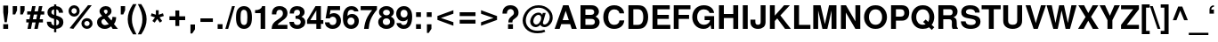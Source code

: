 SplineFontDB: 3.0
FontName: NachlieliCLM-Bold
FullName: Nachlieli CLM Bold
FamilyName: Nachlieli CLM
Weight: Bold
Copyright: Copyright (c) 2002-2017 by Maxim Iorsh (iorsh@users.sourceforge.net). Distributed under the terms of GNU General Public License version 2(http://www.gnu.org/licenses/gpl.html). \nLatin glyphs, digits and punctuation copyright 1999 by (URW)++ Design & Development. \nAll rights reserved.
UComments: "2002-7-16: Created." 
Version: 0.131
ItalicAngle: 0
UnderlinePosition: -140
UnderlineWidth: 70
Ascent: 872
Descent: 218
LayerCount: 2
Layer: 0 0 "Back"  1
Layer: 1 0 "Fore"  0
FSType: 0
OS2Version: 0
OS2_WeightWidthSlopeOnly: 0
OS2_UseTypoMetrics: 0
CreationTime: 1163025778
ModificationTime: 1493835238
PfmFamily: 33
TTFWeight: 600
TTFWidth: 5
LineGap: 90
VLineGap: 0
Panose: 2 0 6 3 0 0 0 0 0 0
OS2TypoAscent: 0
OS2TypoAOffset: 1
OS2TypoDescent: 0
OS2TypoDOffset: 1
OS2TypoLinegap: 0
OS2WinAscent: 0
OS2WinAOffset: 1
OS2WinDescent: 0
OS2WinDOffset: 1
HheadAscent: 0
HheadAOffset: 1
HheadDescent: 0
HheadDOffset: 1
OS2Vendor: 'PfEd'
Lookup: 6 1 0 "ccmpAltAyin"  {"ccmpAltAyin subtable"  } ['ccmp' ('hebr' <'dflt' > ) ]
Lookup: 1 1 0 "Single Substitution lookup 11"  {"Single Substitution lookup 11 subtable"  } []
Lookup: 6 1 0 "ccmpVavHolam"  {"ccmpVavHolam subtable"  } ['ccmp' ('hebr' <'dflt' > ) ]
Lookup: 1 1 0 "salt MiscSAlt"  {"MiscSAlt"  } ['salt' ('hebr' <'dflt' > ) ]
Lookup: 4 1 0 "ccmp AlephLamed2"  {"AlephLamed2"  } ['ccmp' ('hebr' <'JUD ' > ) ]
Lookup: 4 1 0 "dlig AlephLamed"  {"AlephLamed"  } ['dlig' ('hebr' <'dflt' > ) ]
Lookup: 4 1 0 "ccmp CustomPrecomp"  {"CustomPrecomp"  } ['ccmp' ('hebr' <'dflt' > ) ]
Lookup: 1 1 0 "jalt WideLetters"  {"WideLetters"  } ['jalt' ('hebr' <'dflt' > ) ]
Lookup: 1 1 0 "ccmp Yiddish2"  {"Yiddish2"  } ['ccmp' ('hebr' <'JII ' > ) ]
Lookup: 4 1 0 "ccmp Yiddish_dflt"  {"Yiddish_dflt"  } ['ccmp' ('hebr' <'dflt' > ) ]
Lookup: 4 1 0 "ccmp Yiddish"  {"Yiddish"  } ['ccmp' ('hebr' <'JII ' > ) ]
Lookup: 4 1 0 "ccmp SinShin"  {"SinShin"  } ['ccmp' ('hebr' <'dflt' > ) ]
Lookup: 4 1 0 "ccmp Dagesh"  {"Dagesh"  } ['ccmp' ('hebr' <'dflt' > ) ]
Lookup: 4 1 0 "Ligature Substitution lookup 13"  {"Ligature Substitution lookup 13 subtable"  } []
Lookup: 260 1 0 "DiaToBaseD"  {"DiaToBaseD"  } ['mark' ('hebr' <'dflt' > ) ]
Lookup: 260 1 0 "DiaToBaseO"  {"DiaToBaseO"  } ['mark' ('hebr' <'dflt' > ) ]
Lookup: 260 1 0 "DiaToBaseU"  {"DiaToBaseU"  } ['mark' ('hebr' <'dflt' > ) ]
Lookup: 260 1 0 "DiaToBase3"  {"DiaToBase3"  } ['mark' ('hebr' <'dflt' > ) ]
Lookup: 260 1 0 "DiaToBase2"  {"DiaToBase2"  } ['mark' ('hebr' <'dflt' > ) ]
Lookup: 260 1 0 "DiaToBase1"  {"DiaToBase1"  } ['mark' ('hebr' <'dflt' > ) ]
Lookup: 258 1 0 "_Diakern"  {"_Diakern"  } ['kern' ('hebr' <'dflt' > ) ]
Lookup: 258 0 0 "'kern' Horizontal Kerning in Latin lookup 0"  {"'kern' Horizontal Kerning in Latin lookup 0 subtable"  } ['kern' ('latn' <'dflt' > ) ]
Lookup: 258 0 0 "'kern' Horizontal Kerning lookup 1"  {"'kern' Horizontal Kerning lookup 1 subtable" [163,16,0] } ['kern' ('DFLT' <'dflt' > ) ]
MarkAttachClasses: 1
DEI: 91125
ChainSub2: coverage "ccmpVavHolam subtable"  0 0 0 1
 2 1 0
  Coverage: 9 afii57669
  Coverage: 9 afii57806
  BCoverage: 117 afii57793 afii57794 afii57795 afii57796 afii57797 afii57798 afii57799 afii57800 afii57801 afii57802 uni05C7 afii57806
 1
  SeqLookup: 0 "Ligature Substitution lookup 13" 
EndFPST
ChainSub2: coverage "ccmpAltAyin subtable"  0 0 0 1
 1 0 1
  Coverage: 9 afii57682
  FCoverage: 107 afii57793 afii57794 afii57795 afii57796 afii57797 afii57798 afii57799 afii57800 afii57801 afii57802 uni05C7
 1
  SeqLookup: 0 "Single Substitution lookup 11" 
EndFPST
Encoding: UnicodeBmp
Compacted: 1
UnicodeInterp: none
NameList: Adobe Glyph List
DisplaySize: -96
AntiAlias: 1
FitToEm: 1
WinInfo: 187 11 7
BeginPrivate: 5
BlueValues 39 [-23 0 540 550 600 620 709 724 729 745]
StdHW 5 [115]
StemSnapH 5 [115]
OtherBlues 11 [-220 -200]
StdVW 5 [139]
EndPrivate
Grid
665 660 m 5
 -432.75 660 l 5
804 -60 m 17
 -242 -60 l 9
139 699.998 m 25
 139 -36.0938 l 25
-437.75 115 m 1
 -435.25 0 l 1
 663.267 0 l 1
 660 115 l 1
 -437.75 115 l 1
-437.75 600 m 1
 -435.25 485 l 1
 663.267 485 l 1
 660 600 l 1
 -437.75 600 l 1
EndSplineSet
AnchorClass2: "DiaToBaseD"  "DiaToBaseD" "DiaToBaseO"  "DiaToBaseO" "DiaToBaseU"  "DiaToBaseU" "DiaToBase3"  "DiaToBase3" "DiaToBase2"  "DiaToBase2" "DiaToBase1"  "DiaToBase1" 
BeginChars: 65537 261

StartChar: .notdef
Encoding: 65536 -1 0
Width: 736
VWidth: 1000
Flags: W
HStem: -80 90<150 586> 590 90<150 586>
VStem: 60 90<10 590> 586 90<10 590>
LayerCount: 2
Fore
SplineSet
150 590 m 1
 150 10 l 1
 586 10 l 5
 586 590 l 5
 150 590 l 1
60 680 m 1
 676 680 l 5
 676 -80 l 5
 60 -80 l 1
 60 680 l 1
EndSplineSet
Validated: 1
EndChar

StartChar: space
Encoding: 32 32 1
Width: 300
VWidth: 1000
Flags: W
LayerCount: 2
EndChar

StartChar: exclam
Encoding: 33 33 2
Width: 350
VWidth: 1000
Flags: W
HStem: 0 146<100 250>
VStem: 100 150<0 146 459.865 726>
LayerCount: 2
Fore
SplineSet
250 726 m 1
 250 516 l 1
 208 207 l 1
 141 207 l 1
 100 516 l 1
 100 726 l 1
 250 726 l 1
250 146 m 1
 250 0 l 1
 100 0 l 1
 100 146 l 1
 250 146 l 1
EndSplineSet
Validated: 1
EndChar

StartChar: quotedbl
Encoding: 34 34 3
Width: 434
VWidth: 1000
Flags: W
HStem: 459.1 259<35 111 266 342>
VStem: 35 133<588.1 718.1> 266 133<588.1 718.1>
LayerCount: 2
Back
SplineSet
52 709 m 5xc0
 140 709 l 5
 140 608 l 5xc0
 108 464 l 5
 52 464 l 5xa0
 52 709 l 5xc0
235 709 m 5x90
 323 709 l 261
 323 608 l 5x90
 291 464 l 5
 235 464 l 5x88
 235 709 l 5x90
EndSplineSet
Fore
SplineSet
399 718.1 m 5
 399 588.1 l 5
 342 459.1 l 1
 266 459.1 l 9
 266 718.1 l 17
 399 718.1 l 5
168 718.1 m 1
 168 588.1 l 1
 111 459.1 l 1
 35 459.1 l 9
 35 718.1 l 17
 168 718.1 l 1
EndSplineSet
Validated: 1
EndChar

StartChar: numbersign
Encoding: 35 35 4
Width: 578
VWidth: 1000
Flags: W
HStem: -8 21G<51 160.922 260 368.922> 196 99<14 91 216 300 424 524> 448 99<42 141 266 349 474 564> 701 20G<191.092 300 399.092 508>
LayerCount: 2
Fore
SplineSet
157 -8 m 1
 51 -8 l 1
 91 196 l 1
 14 196 l 1
 14 295 l 1
 111 295 l 1
 141 448 l 1
 42 448 l 1
 42 547 l 1
 161 547 l 1
 195 721 l 1
 300 721 l 1
 266 547 l 1
 369 547 l 1
 403 721 l 1
 508 721 l 1
 474 547 l 1
 564 547 l 1
 564 448 l 1
 455 448 l 1
 424 295 l 1
 524 295 l 1
 524 196 l 1
 405 196 l 1
 365 -8 l 1
 260 -8 l 1
 300 196 l 1
 197 196 l 1
 157 -8 l 1
216 295 m 1
 319 295 l 1
 349 448 l 1
 246 448 l 1
 216 295 l 1
EndSplineSet
Validated: 1
EndChar

StartChar: dollar
Encoding: 36 36 5
Width: 655
VWidth: 1000
Flags: W
HStem: -21 107<242.756 293 361 411.083> 608 101<241.84 293 361 405.945>
VStem: 72 131<127.611 207> 89 123<458.034 580.414> 293 68<-126 -18.4082 86 282 427 608 706.913 763> 439 128<498 577.975> 445 132<118.475 247.287>
LayerCount: 2
Fore
SplineSet
567 498 m 1xdc
 439 498 l 1xdc
 441 559 412 601 361 608 c 1
 361 407 l 1
 516 364 577 305 577 195 c 0
 577 120 545 55 491 20 c 0
 458 -1 416 -15 361 -21 c 1
 361 -126 l 1
 293 -126 l 1
 293 -21 l 1
 233 -15 196 -2 158 25 c 0
 102 65 72 125 72 198 c 2
 72 207 l 1
 203 207 l 1xea
 206 137 237 96 293 86 c 1
 293 299 l 1
 158 330 89 401 89 512 c 0
 89 624 164 697 293 709 c 1
 293 763 l 1
 361 763 l 1
 361 709 l 1
 487 702 565 623 567 498 c 1xdc
293 427 m 1
 293 608 l 1
 238 597 212 567 212 516 c 0
 212 472 237 445 293 427 c 1
361 282 m 1
 361 86 l 1
 417 100 445 133 445 183 c 0xca
 445 231 417 265 361 282 c 1
EndSplineSet
Validated: 33
EndChar

StartChar: percent
Encoding: 37 37 6
Width: 889
VWidth: 1000
Flags: W
HStem: -22.3672 90.0996<589.678 701.162> 0 21G<114.188 243.926> 228.533 90.1<589.375 701.589> 365.633 90.2<196.178 307.855> 617.433 90.2<195.875 308.089>
VStem: 81.3652 89.2998<481.543 592.57> 333.065 89.3<480.14 592.208> 474.865 89.3<93.3381 203.923> 726.565 89.3<92.0395 203.511>
LayerCount: 2
Back
SplineSet
206 701 m 0x1f80
 309 701 390 620 390 517 c 0
 390 419 306 337 206 337 c 0
 105 337 22 419 22 519 c 0
 22 619 105 701 206 701 c 0x1f80
206 602 m 0
 159 602 121 564 121 519 c 0
 121 473 159 435 206 435 c 0
 252 435 291 473 291 518 c 0
 291 565 253 602 206 602 c 0
606 709 m 1
 682 709 l 1
 287 -20 l 1
 210 -20 l 1x8f80
 606 709 l 1
679 352 m 0x6f80
 782 352 863 271 863 167 c 0
 863 69 779 -13 679 -13 c 0
 578 -13 495 69 495 170 c 0
 495 270 578 352 679 352 c 0x6f80
679 253 m 0
 632 253 594 215 594 169 c 0
 594 123 632 85 679 85 c 0
 725 85 764 123 764 168 c 0
 764 215 726 253 679 253 c 0
EndSplineSet
Fore
SplineSet
644.865 318.633 m 0xbf80
 740.865 318.633 815.865 242.633 815.865 146.633 c 0
 815.865 54.6328 737.865 -22.3672 645.865 -22.3672 c 0
 551.865 -22.3672 474.865 54.6328 474.865 148.633 c 0
 474.865 241.633 551.865 318.633 644.865 318.633 c 0xbf80
644.965 228.533 m 0
 600.965 228.533 564.165 192.533 564.165 148.533 c 0
 564.165 103.732 600.965 67.7324 645.765 67.7324 c 0
 689.765 67.7324 726.565 103.732 726.565 146.933 c 0
 726.565 192.533 690.565 228.533 644.965 228.533 c 0
251.365 707.633 m 0
 347.365 707.633 422.365 631.633 422.365 534.633 c 0
 422.365 442.633 345.365 365.633 252.365 365.633 c 0
 158.365 365.633 81.3652 442.633 81.3652 536.633 c 0
 81.3652 630.633 158.365 707.633 251.365 707.633 c 0
251.465 617.433 m 4
 207.465 617.433 170.665 581.433 170.665 536.633 c 4
 170.665 492.633 207.465 455.833 252.265 455.833 c 4
 296.265 455.833 333.065 491.833 333.065 535.833 c 4
 333.065 581.433 297.065 617.433 251.465 617.433 c 4
677.059 708.749 m 1
 791.211 708.748 l 1
 228.034 0 l 1x7f80
 114.188 0.00390625 l 1
 677.059 708.749 l 1
EndSplineSet
Validated: 1
EndChar

StartChar: ampersand
Encoding: 38 38 7
Width: 722
VWidth: 1000
Flags: W
HStem: -23 116<234.815 365.279> 0 21G<516.571 694> 614 109<270.075 367.422>
VStem: 55 133<141.432 272.034> 130 132<509.883 603.952> 377 120<498.54 605.357> 526 113<261.383 373>
LayerCount: 2
Fore
SplineSet
526 373 m 1xae
 639 373 l 1
 639 362 l 1
 639 357 l 1
 637 281 611 200 571 154 c 1
 694 0 l 1
 533 0 l 1x6e
 487 56 l 1
 406 -5 360 -23 292 -23 c 0
 150 -23 55 63 55 193 c 0xb6
 55 287 95 340 212 401 c 1
 206 409 202 414 200 416 c 2
 172 450 l 2
 144 483 130 519 130 556 c 0
 130 650 212 723 319 723 c 0
 426 723 497 661 497 568 c 0
 497 496 469 453 380 392 c 1
 496 248 l 1
 518 290 526 320 526 363 c 2
 526 373 l 1xae
278 319 m 1
 231 290 l 2
 204 272 188 243 188 210 c 0
 188 150 240 93 294 93 c 0xb6
 325 93 367 112 414 148 c 1
 278 319 l 1
317 470 m 1
 357 492 377 521 377 556 c 0
 377 593 356 614 320 614 c 0
 286 614 262 594 262 566 c 0x2e
 262 541 267 533 317 470 c 1
EndSplineSet
Validated: 1
EndChar

StartChar: quotesingle
Encoding: 39 39 8
Width: 223
VWidth: 1000
Flags: W
HStem: 459.1 259<45 121>
VStem: 45 133<588.1 718.1>
LayerCount: 2
Fore
SplineSet
178 718.1 m 5
 178 588.1 l 5
 121 459.1 l 1
 45 459.1 l 9
 45 718.1 l 17
 178 718.1 l 5
EndSplineSet
Validated: 1
EndChar

StartChar: parenleft
Encoding: 40 40 9
Width: 338
VWidth: 1030
Flags: W
VStem: 40 128<122.102 479.416>
LayerCount: 2
Fore
SplineSet
203 771 m 1
 308 771 l 5
 202 564 168 449 168 301 c 0
 168 152 202 39 308 -170 c 1
 203 -170 l 1
 88 5 40 145 40 301 c 0
 40 456 88 596 203 771 c 1
EndSplineSet
Validated: 1
EndChar

StartChar: parenright
Encoding: 41 41 10
Width: 338
VWidth: 1030
Flags: W
VStem: 162 128<121.584 478.898>
LayerCount: 2
Fore
SplineSet
127 -170 m 1
 22 -170 l 1
 128 37 162 152 162 300 c 0
 162 449 128 562 22 771 c 5
 127 771 l 1
 242 596 290 456 290 300 c 0
 290 145 242 5 127 -170 c 1
EndSplineSet
Validated: 1
EndChar

StartChar: asterisk
Encoding: 42 42 11
Width: 580
VWidth: 1000
Flags: W
VStem: 247.2 86.4004<441.899 581.1>
LayerCount: 2
Fore
SplineSet
220.801 359.1 m 5
 90 402.3 l 5
 116.4 485.1 l 5
 247.2 441.899 l 5
 247.2 581.1 l 5
 333.601 581.1 l 5
 333.601 441.899 l 5
 464.4 485.1 l 5
 490.801 401.1 l 5
 360 359.1 l 5
 440.4 246.3 l 5
 370.801 194.699 l 5
 290.4 307.499 l 5
 210 194.699 l 5
 140.4 246.3 l 5
 220.801 359.1 l 5
EndSplineSet
Validated: 1
EndChar

StartChar: plus
Encoding: 43 43 12
Width: 663
VWidth: 1000
Flags: W
HStem: 280 119<90 272 391 573>
VStem: 272 119<98 280 399 581>
LayerCount: 2
Fore
SplineSet
573 399 m 1
 573 280 l 1
 391 280 l 1
 391 98 l 1
 272 98 l 1
 272 280 l 1
 90 280 l 1
 90 399 l 5
 272 399 l 1
 272 581 l 1
 391 581 l 1
 391 399 l 1
 573 399 l 1
EndSplineSet
Validated: 1
Substitution2: "MiscSAlt" uniFB29
EndChar

StartChar: comma
Encoding: 44 44 13
Width: 298
VWidth: 1000
Flags: W
HStem: -149 279<80 134>
VStem: 80 138<-20 130>
LayerCount: 2
Back
SplineSet
64 146 m 1
 214 146 l 1
 214 9 l 2
 214 -69 200 -106 160 -137 c 0
 133 -158 105 -169 64 -174 c 1
 64 -118 l 1
 123 -106 150 -71 150 -3 c 2
 150 0 l 1
 64 0 l 1
 64 146 l 1
EndSplineSet
Fore
SplineSet
218 130 m 5
 218 -20 l 1
 134 -149 l 1
 80 -149 l 9
 80 130 l 21
 218 130 l 5
EndSplineSet
Validated: 1
Kerns2: 18 -73 "'kern' Horizontal Kerning lookup 1 subtable" 
EndChar

StartChar: hyphen
Encoding: 45 45 14
Width: 551
VWidth: 1000
Flags: W
HStem: 212 110<85 466>
LayerCount: 2
Back
SplineSet
298 342 m 1
 298 207 l 1
 26 207 l 1
 26 342 l 1
 298 342 l 1
EndSplineSet
Fore
SplineSet
85 212 m 5
 85 322 l 1
 466 322 l 1
 466 212 l 5
 85 212 l 5
EndSplineSet
Validated: 1
Kerns2: 58 -64 "'kern' Horizontal Kerning lookup 1 subtable"  56 -9 "'kern' Horizontal Kerning lookup 1 subtable"  55 -27 "'kern' Horizontal Kerning lookup 1 subtable"  53 -57 "'kern' Horizontal Kerning lookup 1 subtable"  34 -1 "'kern' Horizontal Kerning lookup 1 subtable" 
EndChar

StartChar: period
Encoding: 46 46 15
Width: 289
VWidth: 1000
Flags: W
HStem: 0 146<67 217>
VStem: 67 150<0 146>
LayerCount: 2
Fore
SplineSet
217 146 m 1
 217 0 l 1
 67 0 l 1
 67 146 l 1
 217 146 l 1
EndSplineSet
Validated: 1
Kerns2: 18 -73 "'kern' Horizontal Kerning lookup 1 subtable" 
EndChar

StartChar: slash
Encoding: 47 47 16
Width: 298
VWidth: 1000
Flags: W
HStem: -14 21G<2 94.6593> 694 20G<202.341 295>
VStem: 2 293
LayerCount: 2
Fore
SplineSet
208 714 m 1
 295 714 l 5
 89 -14 l 5
 2 -14 l 1
 208 714 l 1
EndSplineSet
Validated: 1
EndChar

StartChar: zero
Encoding: 48 48 17
Width: 556
VWidth: 1000
Flags: W
HStem: -23 120<213.538 332.069> 611 113<214.698 330.57>
VStem: 29 140<149.405 556.416> 377 140<148.851 557.457>
LayerCount: 2
Fore
SplineSet
273 724 m 0
 356 724 425 687 467 619 c 0
 501 564 517 476 517 346 c 0
 517 214 497 122 457 68 c 0
 413 8 350 -23 273 -23 c 0
 190 -23 121 15 79 82 c 0
 46 136 29 225 29 350 c 0
 29 487 48 578 89 633 c 0
 132 692 197 724 273 724 c 0
273 611 m 0
 233 611 203 587 187 544 c 0
 177 515 169 434 169 351 c 0
 169 257 177 182 191 152 c 0
 208 116 236 97 273 97 c 0
 313 97 343 120 359 162 c 0
 369 190 377 270 377 349 c 0
 377 446 369 524 355 554 c 0
 338 591 309 611 273 611 c 0
EndSplineSet
Validated: 1
Kerns2: 24 -10 "'kern' Horizontal Kerning lookup 1 subtable"  18 -19 "'kern' Horizontal Kerning lookup 1 subtable"  21 5 "'kern' Horizontal Kerning lookup 1 subtable" 
EndChar

StartChar: one
Encoding: 49 49 18
Width: 556
VWidth: 1000
Flags: W
HStem: 0 21G<238 378> 489 93<68 196.093> 689 20G<274 378>
VStem: 238 140<0 489> 285 93<656.72 709>
LayerCount: 2
Fore
SplineSet
238 489 m 1xf0
 68 489 l 1
 68 582 l 1
 190 582 263 625 285 709 c 1
 378 709 l 1xe8
 378 0 l 1
 238 0 l 1
 238 489 l 1xf0
EndSplineSet
Validated: 1
Kerns2: 17 -34 "'kern' Horizontal Kerning lookup 1 subtable"  19 -47 "'kern' Horizontal Kerning lookup 1 subtable"  20 -44 "'kern' Horizontal Kerning lookup 1 subtable"  23 -37 "'kern' Horizontal Kerning lookup 1 subtable"  24 -65 "'kern' Horizontal Kerning lookup 1 subtable"  15 -42 "'kern' Horizontal Kerning lookup 1 subtable"  18 -85 "'kern' Horizontal Kerning lookup 1 subtable"  26 -39 "'kern' Horizontal Kerning lookup 1 subtable"  21 -56 "'kern' Horizontal Kerning lookup 1 subtable"  22 -43 "'kern' Horizontal Kerning lookup 1 subtable"  25 -37 "'kern' Horizontal Kerning lookup 1 subtable"  13 -42 "'kern' Horizontal Kerning lookup 1 subtable" 
EndChar

StartChar: two
Encoding: 50 50 19
Width: 556
VWidth: 1000
Flags: W
HStem: 0 125<212 512> 610 114<211.42 339.544>
VStem: 39 135<462 570.407> 375 137<410.849 575.967>
LayerCount: 2
Fore
SplineSet
512 125 m 1
 512 0 l 1
 30 0 l 1
 37 131 74 194 194 276 c 1
 350 387 375 418 375 496 c 0
 375 567 337 610 275 610 c 0
 211 610 174 564 174 485 c 2
 174 462 l 1
 40 462 l 1
 39 473 39 481 39 487 c 0
 39 637 125 724 272 724 c 0
 421 724 515 636 515 499 c 0
 515 403 479 349 356 259 c 0
 252 183 230 163 212 125 c 1
 512 125 l 1
EndSplineSet
Validated: 1
Kerns2: 24 -3 "'kern' Horizontal Kerning lookup 1 subtable"  18 -16 "'kern' Horizontal Kerning lookup 1 subtable"  21 -9 "'kern' Horizontal Kerning lookup 1 subtable" 
EndChar

StartChar: three
Encoding: 51 51 20
Width: 556
VWidth: 1000
Flags: W
HStem: -23 120<201.969 336.851> 317 94<217 317.783> 611 113<198.635 328.527>
VStem: 29 136<133.952 208> 38 130<486 580.729> 353 140<445.747 584.833> 376 140<136.06 274.378>
LayerCount: 2
Fore
SplineSet
217 317 m 1xf2
 217 411 l 1
 229 411 l 2
 312 411 353 447 353 518 c 0
 353 577 321 611 265 611 c 0
 224 611 192 592 179 561 c 0
 172 543 169 524 168 486 c 1
 38 486 l 1
 38 498 l 2
 38 561 51 609 79 644 c 0
 119 696 187 724 268 724 c 0
 405 724 493 649 493 531 c 0xec
 493 466 466 421 400 380 c 1
 480 341 516 287 516 204 c 0
 516 66 419 -23 268 -23 c 0
 123 -23 30 66 29 208 c 1
 165 208 l 1
 169 135 205 97 271 97 c 0
 332 97 376 142 376 204 c 0
 376 256 346 297 299 310 c 0
 275 316 266 317 217 317 c 1xf2
EndSplineSet
Validated: 1
Kerns2: 24 -10 "'kern' Horizontal Kerning lookup 1 subtable"  18 -27 "'kern' Horizontal Kerning lookup 1 subtable"  21 6 "'kern' Horizontal Kerning lookup 1 subtable" 
EndChar

StartChar: four
Encoding: 52 52 21
Width: 556
VWidth: 1000
Flags: W
HStem: 0 21G<308 448> 157 116<123 308 448 522> 689 20G<271.065 448>
VStem: 308 140<0 157 273 576>
LayerCount: 2
Fore
SplineSet
522 273 m 1
 522 157 l 1
 448 157 l 1
 448 0 l 1
 308 0 l 1
 308 157 l 1
 24 157 l 1
 24 275 l 1
 283 709 l 1
 448 709 l 1
 448 273 l 1
 522 273 l 1
308 273 m 1
 308 576 l 1
 123 273 l 1
 308 273 l 1
EndSplineSet
Validated: 1
Kerns2: 24 -28 "'kern' Horizontal Kerning lookup 1 subtable"  18 -50 "'kern' Horizontal Kerning lookup 1 subtable"  21 9 "'kern' Horizontal Kerning lookup 1 subtable" 
EndChar

StartChar: five
Encoding: 53 53 22
Width: 556
VWidth: 1000
Flags: W
HStem: -23 120<193.118 331.377> 368 111<202.427 332.107> 584 125<196 489>
VStem: 27 138<124.831 185> 377 140<144.66 322.279>
LayerCount: 2
Fore
SplineSet
489 709 m 1
 489 584 l 1
 196 584 l 1
 173 436 l 1
 214 467 249 479 296 479 c 0
 427 479 517 379 517 234 c 0
 517 81 413 -23 261 -23 c 0
 123 -23 29 61 27 185 c 1
 165 185 l 1
 168 128 202 97 263 97 c 0
 333 97 377 148 377 231 c 0
 377 317 334 368 263 368 c 0
 220 368 188 349 173 314 c 1
 47 314 l 1
 110 709 l 1
 489 709 l 1
EndSplineSet
Validated: 1
Kerns2: 24 -10 "'kern' Horizontal Kerning lookup 1 subtable"  18 -29 "'kern' Horizontal Kerning lookup 1 subtable"  21 6 "'kern' Horizontal Kerning lookup 1 subtable" 
EndChar

StartChar: six
Encoding: 54 54 23
Width: 556
VWidth: 1000
Flags: W
HStem: -23 120<213.798 340.108> 357 110<220.502 343.217> 548 21G<368 507> 611 113<223.383 352.974>
VStem: 32 138<141.81 533.878> 386 133<143.296 313.551>
LayerCount: 2
Fore
SplineSet
507 548 m 1
 377 548 l 1
 359 593 335 611 290 611 c 0
 234 611 194 573 181 509 c 0
 175 479 175 479 172 404 c 1
 216 450 255 467 313 467 c 0
 435 467 519 373 519 237 c 0
 519 83 423 -23 282 -23 c 0
 198 -23 124 16 83 82 c 0
 47 139 32 215 32 337 c 0
 32 466 49 545 91 614 c 0
 134 685 206 724 294 724 c 4
 371 724 436 694 473 643 c 0
 491 617 500 594 507 548 c 1
279 357 m 0
 214 357 170 303 170 225 c 0
 170 150 214 97 278 97 c 0
 340 97 386 152 386 228 c 0
 386 306 344 357 279 357 c 0
EndSplineSet
Validated: 1
Kerns2: 24 -3 "'kern' Horizontal Kerning lookup 1 subtable"  18 -21 "'kern' Horizontal Kerning lookup 1 subtable"  21 7 "'kern' Horizontal Kerning lookup 1 subtable" 
EndChar

StartChar: seven
Encoding: 55 55 24
Width: 556
VWidth: 1000
Flags: W
HStem: 0 21G<133 280.5> 584 125<29 382>
VStem: 133 141<0 140.404>
LayerCount: 2
Fore
SplineSet
528 709 m 1
 528 599 l 1
 360 396 287 224 274 0 c 1
 133 0 l 1
 152 151 177 244 226 347 c 0
 254 409 339 538 382 584 c 1
 29 584 l 1
 29 709 l 1
 528 709 l 1
EndSplineSet
Validated: 1
Kerns2: 19 -4 "'kern' Horizontal Kerning lookup 1 subtable"  23 -13 "'kern' Horizontal Kerning lookup 1 subtable"  24 9 "'kern' Horizontal Kerning lookup 1 subtable"  15 -87 "'kern' Horizontal Kerning lookup 1 subtable"  18 -14 "'kern' Horizontal Kerning lookup 1 subtable"  21 -62 "'kern' Horizontal Kerning lookup 1 subtable"  22 -21 "'kern' Horizontal Kerning lookup 1 subtable"  25 -3 "'kern' Horizontal Kerning lookup 1 subtable"  13 -88 "'kern' Horizontal Kerning lookup 1 subtable"  27 -63 "'kern' Horizontal Kerning lookup 1 subtable" 
EndChar

StartChar: eight
Encoding: 56 56 25
Width: 556
VWidth: 1000
Flags: W
HStem: -23 120<201.588 345.388> 330 95<202.356 344.938> 611 113<202.951 345.393>
VStem: 22 140<137.48 289.896> 46 123<457.505 577.559> 380 121<457.743 577.787> 385 140<137.302 289.718>
LayerCount: 2
Fore
SplineSet
409 386 m 1xec
 491 342 525 288 525 204 c 0
 525 70 422 -23 274 -23 c 0
 125 -23 22 70 22 204 c 0xf2
 22 288 56 342 138 386 c 1
 74 420 46 463 46 531 c 0
 46 643 142 724 274 724 c 4
 405 724 501 643 501 532 c 0
 501 486 484 443 455 416 c 0
 444 406 433 399 409 386 c 1xec
275 611 m 0
 212 611 169 573 169 519 c 0
 169 464 213 425 275 425 c 0
 336 425 380 464 380 518 c 0xec
 380 573 337 611 275 611 c 0
273 330 m 0
 206 330 162 284 162 212 c 0
 162 142 205 97 273 97 c 0
 341 97 385 142 385 210 c 0xf2
 385 284 342 330 273 330 c 0
EndSplineSet
Validated: 1
Kerns2: 24 -6 "'kern' Horizontal Kerning lookup 1 subtable"  18 -23 "'kern' Horizontal Kerning lookup 1 subtable"  21 10 "'kern' Horizontal Kerning lookup 1 subtable" 
EndChar

StartChar: nine
Encoding: 57 57 26
Width: 556
VWidth: 1000
Flags: W
HStem: -24 120<194.225 324.411> 228 116<200.054 328.063> 610 114<202.71 328.807>
VStem: 28 133<385.84 565.439> 373 143<177.764 550.427>
LayerCount: 2
Fore
SplineSet
38 165 m 1
 173 165 l 1
 176 123 210 96 259 96 c 0
 338 96 376 163 376 298 c 1
 353 272 345 263 332 254 c 0
 310 238 276 228 240 228 c 0
 114 228 28 328 28 474 c 0
 28 622 125 724 267 724 c 0
 352 724 422 684 467 608 c 0
 499 555 516 473 516 370 c 0
 516 256 494 149 457 86 c 0
 415 14 346 -24 255 -24 c 0
 133 -24 41 56 38 165 c 1
263 610 m 0
 201 610 161 558 161 476 c 0
 161 395 201 344 265 344 c 0
 329 344 373 396 373 474 c 0
 373 557 331 610 263 610 c 0
EndSplineSet
Validated: 1
Kerns2: 24 -17 "'kern' Horizontal Kerning lookup 1 subtable"  18 -21 "'kern' Horizontal Kerning lookup 1 subtable"  21 4 "'kern' Horizontal Kerning lookup 1 subtable" 
EndChar

StartChar: colon
Encoding: 58 58 27
Width: 330
VWidth: 1000
Flags: W
HStem: 0 146<90 240> 374 146<90 240>
VStem: 90 150<0 146 374 520>
LayerCount: 2
Fore
SplineSet
240 146 m 1
 240 0 l 1
 90 0 l 1
 90 146 l 1
 240 146 l 1
240 520 m 1
 240 374 l 1
 90 374 l 1
 90 520 l 1
 240 520 l 1
EndSplineSet
Validated: 1
EndChar

StartChar: semicolon
Encoding: 59 59 28
Width: 330
VWidth: 1000
Flags: W
HStem: 374 146<90 240>
VStem: 96 138<5.59961 145.6 374 520>
LayerCount: 2
Back
SplineSet
113 146 m 5
 263 146 l 5
 263 9 l 6
 263 -69 249 -106 209 -137 c 4
 182 -158 154 -169 113 -174 c 5
 113 -118 l 5
 172 -106 199 -71 199 -3 c 6
 199 0 l 5
 113 0 l 5
 113 146 l 5
263 520 m 1
 263 374 l 1
 113 374 l 1
 113 520 l 1
 263 520 l 1
EndSplineSet
Fore
SplineSet
234 145.6 m 1
 234 5.59961 l 5
 150 -123.4 l 5
 96 -123.4 l 13
 96 145.6 l 17
 234 145.6 l 1
240 520 m 1
 240 374 l 1
 90 374 l 1
 90 520 l 1
 240 520 l 1
EndSplineSet
Validated: 1
EndChar

StartChar: less
Encoding: 60 60 29
Width: 669
VWidth: 1000
Flags: W
LayerCount: 2
Fore
SplineSet
579 582 m 1
 579 473 l 1
 197 340 l 1
 579 209 l 1
 579 98 l 1
 90 280 l 1
 90 401 l 1
 579 582 l 1
EndSplineSet
Validated: 1
EndChar

StartChar: equal
Encoding: 61 61 30
Width: 664
VWidth: 1000
Flags: W
HStem: 160 119<90 574> 400 119<90 574>
LayerCount: 2
Fore
SplineSet
574 519 m 1
 574 400 l 1
 90 400 l 1
 90 519 l 1
 574 519 l 1
574 279 m 1
 574 160 l 1
 90 160 l 1
 90 279 l 1
 574 279 l 1
EndSplineSet
Validated: 1
EndChar

StartChar: greater
Encoding: 62 62 31
Width: 669
VWidth: 1000
Flags: W
LayerCount: 2
Fore
SplineSet
90 98 m 1
 90 207 l 1
 472 340 l 1
 90 471 l 1
 90 582 l 1
 579 400 l 1
 579 279 l 1
 90 98 l 1
EndSplineSet
Validated: 1
EndChar

StartChar: question
Encoding: 63 63 32
Width: 641
VWidth: 1000
Flags: W
HStem: 0 146<235 385> 626 118<245.639 373.04>
VStem: 64 136<481 576.99> 235 150<0 146> 245 124<201 285.631> 415 141<443.572 582.454>
LayerCount: 2
Fore
SplineSet
369 201 m 1xec
 245 201 l 1
 242 286 265 331 344 399 c 1
 403 447 415 466 415 511 c 0
 415 576 370 626 310 626 c 0
 244 626 196 564 200 483 c 1
 200 481 l 1
 64 481 l 1
 65 563 78 611 111 655 c 0
 154 714 221 744 307 744 c 0
 454 744 556 650 556 514 c 0
 556 430 529 386 436 320 c 0
 376 278 369 267 369 201 c 1xec
385 146 m 1xf4
 385 0 l 1
 235 0 l 1
 235 146 l 1
 385 146 l 1xf4
EndSplineSet
Validated: 33
EndChar

StartChar: at
Encoding: 64 64 33
Width: 975
VWidth: 1000
Flags: W
HStem: -138 78<347.795 646.665> -39 20G<664 700.671> 56 81<388.76 506.102 653.8 758.237> 447 71<445.729 568.302> 668 77<375.943 645.466>
VStem: 27 97<144.616 401.614> 258 97<171.818 340.484> 595 53<186 345> 858 89<257.154 478.2>
LayerCount: 2
Fore
SplineSet
644 508 m 1
 734 508 l 1
 656 228 l 1
 648 198 648 198 648 186 c 0
 648 156 667 137 697 137 c 0
 732 137 774 165 807 209 c 0
 840 255 858 312 858 370 c 0
 858 449 826 517 760 576 c 0
 690 638 609 668 511 668 c 0
 395 668 299 625 227 542 c 0
 162 467 124 366 124 266 c 0
 124 166 164 82 242 21 c 0
 309 -31 395 -60 486 -60 c 0
 558 -60 635 -45 693 -19 c 1
 721 -92 l 1
 651 -124 578 -138 484 -138 c 0
 357 -138 261 -108 178 -43 c 0
 82 32 27 145 27 264 c 0
 27 380 82 510 170 601 c 0
 262 696 380 745 516 745 c 0
 642 745 751 702 836 620 c 0
 912 546 947 462 947 355 c 0
 947 272 920 203 865 140 c 0
 817 86 757 56 697 56 c 0
 664 56 633 65 608 82 c 0
 588 96 580 106 572 131 c 1
 533 84 477 56 422 56 c 0
 331 56 258 132 258 227 c 0
 258 294 286 370 332 427 c 0
 377 483 446 518 514 518 c 0
 570 518 604 496 628 446 c 1
 644 508 l 1
511 447 m 0
 433 447 355 346 355 244 c 0
 355 184 394 137 444 137 c 0
 473 137 508 156 532 184 c 0
 569 227 595 294 595 345 c 0
 595 408 563 447 511 447 c 0
EndSplineSet
Validated: 1
EndChar

StartChar: A
Encoding: 65 65 34
Width: 722
VWidth: 1000
Flags: W
HStem: 0 21G<26 185.667 542.469 703> 147 125<270 460> 709 20G<277.894 457.914>
LayerCount: 2
Fore
SplineSet
501 147 m 1
 228 147 l 1
 179 0 l 1
 26 0 l 1
 285 729 l 1
 451 729 l 1
 703 0 l 1
 549 0 l 1
 501 147 l 1
460 272 m 1
 365 557 l 1
 270 272 l 1
 460 272 l 1
EndSplineSet
Validated: 1
Kerns2: 36 -33 "'kern' Horizontal Kerning in Latin lookup 0 subtable"  40 -35 "'kern' Horizontal Kerning in Latin lookup 0 subtable"  48 -34 "'kern' Horizontal Kerning in Latin lookup 0 subtable"  50 -35 "'kern' Horizontal Kerning in Latin lookup 0 subtable"  53 -81 "'kern' Horizontal Kerning in Latin lookup 0 subtable"  54 -32 "'kern' Horizontal Kerning in Latin lookup 0 subtable"  55 -66 "'kern' Horizontal Kerning in Latin lookup 0 subtable"  56 -51 "'kern' Horizontal Kerning in Latin lookup 0 subtable"  58 -90 "'kern' Horizontal Kerning in Latin lookup 0 subtable"  66 -1 "'kern' Horizontal Kerning in Latin lookup 0 subtable"  67 -1 "'kern' Horizontal Kerning in Latin lookup 0 subtable"  68 -14 "'kern' Horizontal Kerning in Latin lookup 0 subtable"  13 19 "'kern' Horizontal Kerning in Latin lookup 0 subtable"  69 -13 "'kern' Horizontal Kerning in Latin lookup 0 subtable"  70 -9 "'kern' Horizontal Kerning in Latin lookup 0 subtable"  72 -14 "'kern' Horizontal Kerning in Latin lookup 0 subtable"  14 7 "'kern' Horizontal Kerning in Latin lookup 0 subtable"  80 -16 "'kern' Horizontal Kerning in Latin lookup 0 subtable"  15 19 "'kern' Horizontal Kerning in Latin lookup 0 subtable"  82 -12 "'kern' Horizontal Kerning in Latin lookup 0 subtable"  85 -18 "'kern' Horizontal Kerning in Latin lookup 0 subtable"  86 -12 "'kern' Horizontal Kerning in Latin lookup 0 subtable"  87 -37 "'kern' Horizontal Kerning in Latin lookup 0 subtable"  88 -23 "'kern' Horizontal Kerning in Latin lookup 0 subtable"  90 -35 "'kern' Horizontal Kerning in Latin lookup 0 subtable" 
EndChar

StartChar: B
Encoding: 66 66 35
Width: 722
VWidth: 1000
Flags: W
HStem: 0 125<232 492.102> 314 125<232 476.003> 604 125<232 475.732>
VStem: 82 150<125 314 439 604> 501 144<462.805 579.75> 522 144<154.564 285.017>
LayerCount: 2
Fore
SplineSet
82 0 m 1xf4
 82 729 l 1
 407 729 l 2
 485 729 536 713 579 676 c 0
 620 640 645 587 645 537 c 0xf8
 645 475 617 433 545 387 c 1
 627 339 666 282 666 210 c 0
 666 152 638 90 594 53 c 0
 550 16 494 0 410 0 c 2
 82 0 l 1xf4
232 604 m 1
 232 439 l 1
 395 439 l 2
 464 439 501 468 501 521 c 0
 501 575 464 604 395 604 c 2
 232 604 l 1
232 314 m 1
 232 125 l 1
 411 125 l 2
 484 125 522 158 522 219 c 0xf4
 522 281 484 314 411 314 c 2
 232 314 l 1
EndSplineSet
Validated: 1
Kerns2: 34 -32 "'kern' Horizontal Kerning in Latin lookup 0 subtable"  48 -11 "'kern' Horizontal Kerning in Latin lookup 0 subtable"  55 -39 "'kern' Horizontal Kerning in Latin lookup 0 subtable"  56 -27 "'kern' Horizontal Kerning in Latin lookup 0 subtable"  58 -51 "'kern' Horizontal Kerning in Latin lookup 0 subtable" 
EndChar

StartChar: C
Encoding: 67 67 36
Width: 722
VWidth: 1000
Flags: W
HStem: -23 126<292.485 469.804> 613 128<295.492 470.857>
VStem: 44 150<216.903 491.352> 539 146<175.424 249 482 546.73>
LayerCount: 2
Fore
SplineSet
682 482 m 1
 539 482 l 1
 530 521 522 540 506 560 c 0
 478 595 435 613 383 613 c 0
 265 613 194 517 194 356 c 0
 194 197 262 103 378 103 c 0
 471 103 530 156 539 249 c 1
 685 249 l 1
 676 82 555 -23 374 -23 c 0
 171 -23 44 124 44 358 c 0
 44 594 172 741 378 741 c 0
 487 741 577 700 633 626 c 0
 664 585 677 545 682 482 c 1
EndSplineSet
Validated: 1
Kerns2: 34 -29 "'kern' Horizontal Kerning in Latin lookup 0 subtable"  41 5 "'kern' Horizontal Kerning in Latin lookup 0 subtable"  44 2 "'kern' Horizontal Kerning in Latin lookup 0 subtable"  48 -6 "'kern' Horizontal Kerning in Latin lookup 0 subtable" 
EndChar

StartChar: D
Encoding: 68 68 37
Width: 722
VWidth: 1000
Flags: W
HStem: 0 125<227 450.542> 604 125<227 450.982>
VStem: 77 150<125 604> 531 150<219.831 509.175>
LayerCount: 2
Fore
SplineSet
77 0 m 1
 77 729 l 1
 362 729 l 2
 474 729 543 704 592 645 c 0
 650 576 681 477 681 365 c 0
 681 252 650 153 592 85 c 0
 543 26 473 0 362 0 c 2
 77 0 l 1
227 125 m 1
 362 125 l 2
 475 125 531 204 531 364 c 0
 531 525 475 604 362 604 c 2
 227 604 l 1
 227 125 l 1
EndSplineSet
Validated: 1
Kerns2: 34 -37 "'kern' Horizontal Kerning in Latin lookup 0 subtable"  43 2 "'kern' Horizontal Kerning in Latin lookup 0 subtable"  53 -17 "'kern' Horizontal Kerning in Latin lookup 0 subtable"  55 -35 "'kern' Horizontal Kerning in Latin lookup 0 subtable"  56 -20 "'kern' Horizontal Kerning in Latin lookup 0 subtable"  57 -35 "'kern' Horizontal Kerning in Latin lookup 0 subtable"  58 -56 "'kern' Horizontal Kerning in Latin lookup 0 subtable" 
EndChar

StartChar: E
Encoding: 69 69 38
Width: 667
VWidth: 1000
Flags: W
HStem: 0 125<229 624> 314 125<229 578> 604 125<229 606>
VStem: 79 150<125 314 439 604>
LayerCount: 2
Fore
SplineSet
229 314 m 1
 229 125 l 1
 624 125 l 1
 624 0 l 1
 79 0 l 1
 79 729 l 1
 606 729 l 1
 606 604 l 1
 229 604 l 1
 229 439 l 1
 578 439 l 1
 578 314 l 1
 229 314 l 1
EndSplineSet
Validated: 1
EndChar

StartChar: F
Encoding: 70 70 39
Width: 611
VWidth: 1000
Flags: W
HStem: 0 21G<74 224> 314 125<224 543> 604 125<224 586>
VStem: 74 150<0 314 439 604>
LayerCount: 2
Fore
SplineSet
224 314 m 1
 224 0 l 1
 74 0 l 1
 74 729 l 1
 586 729 l 1
 586 604 l 1
 224 604 l 1
 224 439 l 1
 543 439 l 1
 543 314 l 1
 224 314 l 1
EndSplineSet
Validated: 1
Kerns2: 34 -63 "'kern' Horizontal Kerning in Latin lookup 0 subtable"  43 -25 "'kern' Horizontal Kerning in Latin lookup 0 subtable"  48 -16 "'kern' Horizontal Kerning in Latin lookup 0 subtable"  66 -15 "'kern' Horizontal Kerning in Latin lookup 0 subtable"  13 -76 "'kern' Horizontal Kerning in Latin lookup 0 subtable"  70 -7 "'kern' Horizontal Kerning in Latin lookup 0 subtable"  14 11 "'kern' Horizontal Kerning in Latin lookup 0 subtable"  74 -7 "'kern' Horizontal Kerning in Latin lookup 0 subtable"  75 -9 "'kern' Horizontal Kerning in Latin lookup 0 subtable"  80 -14 "'kern' Horizontal Kerning in Latin lookup 0 subtable"  15 -75 "'kern' Horizontal Kerning in Latin lookup 0 subtable"  83 -27 "'kern' Horizontal Kerning in Latin lookup 0 subtable"  86 -24 "'kern' Horizontal Kerning in Latin lookup 0 subtable" 
EndChar

StartChar: G
Encoding: 71 71 40
Width: 778
VWidth: 1000
Flags: W
HStem: -23 128<309.47 491.888> -2 21G<617.25 711> 267 125<419 585> 613 128<301.535 495.789>
VStem: 42 150<238.42 491.038> 621 90<-2 38.6933>
LayerCount: 2
Fore
SplineSet
711 392 m 1xbc
 711 -2 l 1
 621 -2 l 1x7c
 603 94 l 1
 547 12 481 -23 383 -23 c 0
 186 -23 42 138 42 359 c 0
 42 586 185 741 395 741 c 0
 571 741 693 646 711 496 c 1
 570 496 l 1
 557 534 546 551 525 569 c 0
 492 598 448 613 396 613 c 0
 269 613 192 518 192 361 c 0
 192 211 279 105 400 105 c 0
 458 105 513 131 549 175 c 0
 571 201 581 226 585 267 c 1
 419 267 l 1
 419 392 l 1
 711 392 l 1xbc
EndSplineSet
Validated: 1
Kerns2: 34 -8 "'kern' Horizontal Kerning in Latin lookup 0 subtable"  53 -17 "'kern' Horizontal Kerning in Latin lookup 0 subtable"  55 -36 "'kern' Horizontal Kerning in Latin lookup 0 subtable"  56 -20 "'kern' Horizontal Kerning in Latin lookup 0 subtable"  58 -56 "'kern' Horizontal Kerning in Latin lookup 0 subtable" 
EndChar

StartChar: H
Encoding: 72 72 41
Width: 722
VWidth: 1000
Flags: W
HStem: 0 21G<68 218 507 657> 331 125<218 506> 709 20G<68 218 506 657>
VStem: 68 150<0 331 456 729> 507 150<0 331 456 729>
LayerCount: 2
Fore
SplineSet
507 331 m 1
 218 331 l 1
 218 0 l 1
 68 0 l 1
 68 729 l 1
 218 729 l 1
 218 456 l 1
 506 456 l 1
 506 729 l 1
 657 729 l 1
 657 0 l 1
 507 0 l 1
 507 331 l 1
EndSplineSet
Validated: 1
EndChar

StartChar: I
Encoding: 73 73 42
Width: 278
VWidth: 1000
Flags: W
HStem: 0 21G<63 213> 709 20G<63 213>
VStem: 63 150<0 729>
LayerCount: 2
Fore
SplineSet
213 729 m 1
 213 0 l 1
 63 0 l 1
 63 729 l 1
 213 729 l 1
EndSplineSet
Validated: 1
EndChar

StartChar: J
Encoding: 74 74 43
Width: 556
VWidth: 1000
Flags: W
HStem: -23 128<192.963 313.637> 709 20G<336 486>
VStem: 24 150<123.574 270> 336 150<125.195 729>
LayerCount: 2
Fore
SplineSet
336 729 m 1
 486 729 l 1
 486 190 l 2
 486 54 401 -23 252 -23 c 0
 183 -23 127 -3 85 35 c 0
 42 75 24 122 24 198 c 2
 24 270 l 1
 174 270 l 1
 174 200 l 2
 174 133 198 105 255 105 c 0
 307 105 336 135 336 190 c 2
 336 729 l 1
EndSplineSet
Validated: 1
Kerns2: 34 -32 "'kern' Horizontal Kerning in Latin lookup 0 subtable" 
EndChar

StartChar: K
Encoding: 75 75 44
Width: 722
VWidth: 1000
Flags: W
HStem: 0 21G<74 224 523.155 717> 709 20G<74 224 491.188 686>
VStem: 74 150<0 244 409 729>
LayerCount: 2
Fore
SplineSet
224 244 m 1
 224 0 l 1
 74 0 l 1
 74 729 l 1
 224 729 l 1
 224 409 l 1
 509 729 l 1
 686 729 l 1
 395 415 l 1
 717 0 l 1
 538 0 l 1
 299 322 l 1
 224 244 l 1
EndSplineSet
Validated: 1
Kerns2: 36 -53 "'kern' Horizontal Kerning in Latin lookup 0 subtable"  40 -55 "'kern' Horizontal Kerning in Latin lookup 0 subtable"  48 -54 "'kern' Horizontal Kerning in Latin lookup 0 subtable"  52 -30 "'kern' Horizontal Kerning in Latin lookup 0 subtable"  53 13 "'kern' Horizontal Kerning in Latin lookup 0 subtable"  66 -3 "'kern' Horizontal Kerning in Latin lookup 0 subtable"  70 -25 "'kern' Horizontal Kerning in Latin lookup 0 subtable"  14 -44 "'kern' Horizontal Kerning in Latin lookup 0 subtable"  80 -33 "'kern' Horizontal Kerning in Latin lookup 0 subtable"  86 -23 "'kern' Horizontal Kerning in Latin lookup 0 subtable"  90 -65 "'kern' Horizontal Kerning in Latin lookup 0 subtable" 
EndChar

StartChar: L
Encoding: 76 76 45
Width: 611
VWidth: 1000
Flags: W
HStem: 0 125<230 579> 709 20G<80 230>
VStem: 80 150<125 729>
LayerCount: 2
Fore
SplineSet
230 729 m 1
 230 125 l 1
 579 125 l 1
 579 0 l 1
 80 0 l 1
 80 729 l 1
 230 729 l 1
EndSplineSet
Validated: 1
Kerns2: 34 9 "'kern' Horizontal Kerning in Latin lookup 0 subtable"  36 -26 "'kern' Horizontal Kerning in Latin lookup 0 subtable"  40 -30 "'kern' Horizontal Kerning in Latin lookup 0 subtable"  48 -29 "'kern' Horizontal Kerning in Latin lookup 0 subtable"  52 -2 "'kern' Horizontal Kerning in Latin lookup 0 subtable"  53 -95 "'kern' Horizontal Kerning in Latin lookup 0 subtable"  54 -24 "'kern' Horizontal Kerning in Latin lookup 0 subtable"  55 -90 "'kern' Horizontal Kerning in Latin lookup 0 subtable"  56 -68 "'kern' Horizontal Kerning in Latin lookup 0 subtable"  58 -112 "'kern' Horizontal Kerning in Latin lookup 0 subtable"  14 -12 "'kern' Horizontal Kerning in Latin lookup 0 subtable"  86 -7 "'kern' Horizontal Kerning in Latin lookup 0 subtable"  90 -55 "'kern' Horizontal Kerning in Latin lookup 0 subtable" 
EndChar

StartChar: M
Encoding: 77 77 46
Width: 833
VWidth: 1000
Flags: W
HStem: 0 21G<66 216 342.387 501.542 626 776> 709 20G<66 294.552 545.586 776>
VStem: 66 150<0 568> 626 150<0 568>
LayerCount: 2
Fore
SplineSet
216 568 m 1
 216 0 l 1
 66 0 l 1
 66 729 l 1
 290 729 l 1
 422 149 l 1
 550 729 l 1
 776 729 l 1
 776 0 l 1
 626 0 l 1
 626 568 l 1
 497 0 l 1
 347 0 l 1
 216 568 l 1
EndSplineSet
Validated: 1
EndChar

StartChar: N
Encoding: 78 78 47
Width: 722
VWidth: 1000
Flags: W
HStem: 0 21G<68 218 499.373 661> 709 20G<68 233.653 511 661>
VStem: 68 150<0 504> 511 150<233 729>
LayerCount: 2
Fore
SplineSet
511 0 m 1
 218 504 l 1
 218 0 l 1
 68 0 l 1
 68 729 l 1
 222 729 l 1
 511 233 l 1
 511 729 l 1
 661 729 l 1
 661 0 l 1
 511 0 l 1
EndSplineSet
Validated: 1
Kerns2: 34 -5 "'kern' Horizontal Kerning in Latin lookup 0 subtable"  36 9 "'kern' Horizontal Kerning in Latin lookup 0 subtable"  40 8 "'kern' Horizontal Kerning in Latin lookup 0 subtable"  48 8 "'kern' Horizontal Kerning in Latin lookup 0 subtable"  66 13 "'kern' Horizontal Kerning in Latin lookup 0 subtable"  13 15 "'kern' Horizontal Kerning in Latin lookup 0 subtable"  70 18 "'kern' Horizontal Kerning in Latin lookup 0 subtable"  80 11 "'kern' Horizontal Kerning in Latin lookup 0 subtable"  15 16 "'kern' Horizontal Kerning in Latin lookup 0 subtable"  86 12 "'kern' Horizontal Kerning in Latin lookup 0 subtable" 
EndChar

StartChar: O
Encoding: 79 79 48
Width: 778
VWidth: 1000
Flags: W
HStem: -23 128<299.679 482.103> 613 128<299.637 482.494>
VStem: 40 150<231.648 486.205> 592 150<230.396 485.253>
LayerCount: 2
Fore
SplineSet
390 741 m 0
 495 741 576 709 640 640 c 0
 705 570 742 468 742 354 c 0
 742 251 703 145 640 78 c 0
 577 10 495 -23 391 -23 c 0
 287 -23 205 10 142 78 c 0
 77 147 40 250 40 359 c 0
 40 468 77 570 142 640 c 0
 204 707 288 741 390 741 c 0
391 613 m 0
 270 613 190 512 190 359 c 0
 190 206 270 105 391 105 c 0
 511 105 592 206 592 355 c 0
 592 513 514 613 391 613 c 0
EndSplineSet
Validated: 1
Kerns2: 34 -37 "'kern' Horizontal Kerning in Latin lookup 0 subtable"  53 -20 "'kern' Horizontal Kerning in Latin lookup 0 subtable"  55 -36 "'kern' Horizontal Kerning in Latin lookup 0 subtable"  56 -21 "'kern' Horizontal Kerning in Latin lookup 0 subtable"  57 -36 "'kern' Horizontal Kerning in Latin lookup 0 subtable"  58 -59 "'kern' Horizontal Kerning in Latin lookup 0 subtable" 
EndChar

StartChar: P
Encoding: 80 80 49
Width: 667
VWidth: 1000
Flags: W
HStem: 0 21G<76 226> 260 125<226 449.391> 604 125<226 445.38>
VStem: 76 150<0 260 385 604> 483 150<418.391 572.07>
LayerCount: 2
Fore
SplineSet
226 260 m 1
 226 0 l 1
 76 0 l 1
 76 729 l 1
 398 729 l 2
 550 729 633 649 633 503 c 0
 633 355 547 260 413 260 c 2
 226 260 l 1
226 385 m 1
 366 385 l 2
 446 385 483 420 483 494 c 0
 483 569 446 604 366 604 c 2
 226 604 l 1
 226 385 l 1
EndSplineSet
Validated: 1
Kerns2: 34 -65 "'kern' Horizontal Kerning in Latin lookup 0 subtable"  43 -44 "'kern' Horizontal Kerning in Latin lookup 0 subtable"  66 -7 "'kern' Horizontal Kerning in Latin lookup 0 subtable"  13 -94 "'kern' Horizontal Kerning in Latin lookup 0 subtable"  70 -8 "'kern' Horizontal Kerning in Latin lookup 0 subtable"  80 -14 "'kern' Horizontal Kerning in Latin lookup 0 subtable"  15 -94 "'kern' Horizontal Kerning in Latin lookup 0 subtable" 
EndChar

StartChar: Q
Encoding: 81 81 50
Width: 778
VWidth: 1000
Flags: W
HStem: -23 128<302.714 480.134> 613 128<302.679 485.539>
VStem: 43 150<231.648 486.352> 595 150<221.651 486.62>
LayerCount: 2
Fore
SplineSet
665 103 m 1
 745 27 l 1
 669 -54 l 1
 583 27 l 1
 525 -8 469 -23 394 -23 c 0
 291 -23 208 10 145 78 c 0
 81 147 43 250 43 359 c 0
 43 468 81 571 145 640 c 0
 208 708 290 741 394 741 c 0
 498 741 580 708 643 640 c 0
 707 571 745 468 745 361 c 0
 745 263 714 163 665 103 c 1
480 278 m 1
 562 200 l 1
 584 244 595 298 595 358 c 0
 595 513 516 613 394 613 c 0
 273 613 193 512 193 359 c 0
 193 206 273 105 393 105 c 0
 425 105 458 112 481 124 c 1
 404 197 l 1
 480 278 l 1
EndSplineSet
Validated: 1
EndChar

StartChar: R
Encoding: 82 82 51
Width: 722
VWidth: 1000
Flags: W
HStem: 0 21G<80 230 506.5 677> 289 125<230 475.616> 604 125<230 493.506>
VStem: 80 150<0 289 414 604> 493 152<32.6447 270.934> 517 150<437.073 582.045>
LayerCount: 2
Fore
SplineSet
230 289 m 1xf8
 230 0 l 1
 80 0 l 1
 80 729 l 1
 471 729 l 2
 533 729 579 713 612 679 c 0
 647 643 667 590 667 532 c 0xf4
 667 443 626 384 544 352 c 1
 637 312 641 302 645 87 c 0
 645 55 654 40 677 27 c 1
 677 0 l 1
 516 0 l 1
 497 35 493 57 493 125 c 0
 493 136 493 154 494 173 c 0
 495 186 495 196 495 202 c 0
 495 263 467 289 402 289 c 2
 230 289 l 1xf8
230 414 m 1
 411 414 l 2
 454 414 474 419 490 433 c 0
 507 448 517 476 517 511 c 0
 517 545 508 570 490 585 c 0
 472 600 454 604 411 604 c 2
 230 604 l 1
 230 414 l 1
EndSplineSet
Validated: 1
Kerns2: 36 -5 "'kern' Horizontal Kerning in Latin lookup 0 subtable"  40 -6 "'kern' Horizontal Kerning in Latin lookup 0 subtable"  48 -6 "'kern' Horizontal Kerning in Latin lookup 0 subtable"  54 -4 "'kern' Horizontal Kerning in Latin lookup 0 subtable"  55 -26 "'kern' Horizontal Kerning in Latin lookup 0 subtable"  56 -17 "'kern' Horizontal Kerning in Latin lookup 0 subtable"  58 -37 "'kern' Horizontal Kerning in Latin lookup 0 subtable"  70 2 "'kern' Horizontal Kerning in Latin lookup 0 subtable"  14 15 "'kern' Horizontal Kerning in Latin lookup 0 subtable"  80 -4 "'kern' Horizontal Kerning in Latin lookup 0 subtable"  90 5 "'kern' Horizontal Kerning in Latin lookup 0 subtable" 
EndChar

StartChar: S
Encoding: 83 83 52
Width: 667
VWidth: 1000
Flags: W
HStem: -23 120<237.646 445.35> 621 120<223.975 415.196>
VStem: 32 146<150.295 218> 45 143<476.485 585.956> 467 140<507 571.205> 489 144<136.724 255.033>
LayerCount: 2
Fore
SplineSet
607 507 m 1xd8
 467 507 l 1
 462 581 409 621 314 621 c 0
 237 621 188 586 188 531 c 0xd8
 188 478 219 457 326 436 c 2
 440 414 l 2
 575 388 633 328 633 213 c 0
 633 65 522 -23 334 -23 c 0
 148 -23 41 62 32 218 c 1
 178 218 l 1
 183 140 240 97 342 97 c 0
 433 97 489 134 489 195 c 0xe4
 489 254 452 282 352 301 c 2
 250 321 l 2
 102 349 45 404 45 517 c 0
 45 659 146 741 321 741 c 4
 426 741 507 712 556 658 c 0
 592 618 607 574 607 507 c 1xd8
EndSplineSet
Validated: 1
Kerns2: 34 -20 "'kern' Horizontal Kerning in Latin lookup 0 subtable"  53 -5 "'kern' Horizontal Kerning in Latin lookup 0 subtable"  55 -31 "'kern' Horizontal Kerning in Latin lookup 0 subtable"  56 -17 "'kern' Horizontal Kerning in Latin lookup 0 subtable"  58 -43 "'kern' Horizontal Kerning in Latin lookup 0 subtable"  85 1 "'kern' Horizontal Kerning in Latin lookup 0 subtable" 
EndChar

StartChar: T
Encoding: 84 84 53
Width: 611
VWidth: 1000
Flags: W
HStem: 0 21G<235 385> 604 125<14 235 385 598>
VStem: 235 150<0 604>
LayerCount: 2
Fore
SplineSet
385 604 m 1
 385 0 l 1
 235 0 l 1
 235 604 l 1
 14 604 l 1
 14 729 l 5
 598 729 l 1
 598 604 l 1
 385 604 l 1
EndSplineSet
Validated: 1
Kerns2: 34 -87 "'kern' Horizontal Kerning in Latin lookup 0 subtable"  36 -20 "'kern' Horizontal Kerning in Latin lookup 0 subtable"  40 -22 "'kern' Horizontal Kerning in Latin lookup 0 subtable"  43 -87 "'kern' Horizontal Kerning in Latin lookup 0 subtable"  48 -22 "'kern' Horizontal Kerning in Latin lookup 0 subtable"  52 3 "'kern' Horizontal Kerning in Latin lookup 0 subtable"  55 18 "'kern' Horizontal Kerning in Latin lookup 0 subtable"  56 24 "'kern' Horizontal Kerning in Latin lookup 0 subtable"  58 16 "'kern' Horizontal Kerning in Latin lookup 0 subtable"  66 -73 "'kern' Horizontal Kerning in Latin lookup 0 subtable"  68 -74 "'kern' Horizontal Kerning in Latin lookup 0 subtable"  27 -97 "'kern' Horizontal Kerning in Latin lookup 0 subtable"  13 -67 "'kern' Horizontal Kerning in Latin lookup 0 subtable"  70 -69 "'kern' Horizontal Kerning in Latin lookup 0 subtable"  72 -75 "'kern' Horizontal Kerning in Latin lookup 0 subtable"  14 -48 "'kern' Horizontal Kerning in Latin lookup 0 subtable"  74 -1 "'kern' Horizontal Kerning in Latin lookup 0 subtable"  75 -3 "'kern' Horizontal Kerning in Latin lookup 0 subtable"  80 -76 "'kern' Horizontal Kerning in Latin lookup 0 subtable"  15 -67 "'kern' Horizontal Kerning in Latin lookup 0 subtable"  83 -71 "'kern' Horizontal Kerning in Latin lookup 0 subtable"  84 -74 "'kern' Horizontal Kerning in Latin lookup 0 subtable"  28 -98 "'kern' Horizontal Kerning in Latin lookup 0 subtable"  86 -72 "'kern' Horizontal Kerning in Latin lookup 0 subtable"  87 -82 "'kern' Horizontal Kerning in Latin lookup 0 subtable"  88 -77 "'kern' Horizontal Kerning in Latin lookup 0 subtable"  90 -80 "'kern' Horizontal Kerning in Latin lookup 0 subtable" 
EndChar

StartChar: U
Encoding: 85 85 54
Width: 722
VWidth: 1000
Flags: W
HStem: -23 128<271.61 458.39> 709 20G<76 226 504 654>
VStem: 76 150<150.257 729> 504 150<150.257 729>
LayerCount: 2
Fore
SplineSet
504 729 m 1
 654 729 l 1
 654 235 l 2
 654 153 632 95 583 51 c 0
 530 3 453 -23 365 -23 c 0
 277 -23 200 3 147 51 c 0
 98 95 76 153 76 235 c 2
 76 729 l 1
 226 729 l 1
 226 235 l 2
 226 147 271 105 365 105 c 0
 459 105 504 147 504 235 c 2
 504 729 l 1
EndSplineSet
Validated: 1
Kerns2: 34 -34 "'kern' Horizontal Kerning in Latin lookup 0 subtable"  13 -7 "'kern' Horizontal Kerning in Latin lookup 0 subtable"  78 6 "'kern' Horizontal Kerning in Latin lookup 0 subtable"  79 5 "'kern' Horizontal Kerning in Latin lookup 0 subtable"  81 7 "'kern' Horizontal Kerning in Latin lookup 0 subtable"  15 -4 "'kern' Horizontal Kerning in Latin lookup 0 subtable"  83 5 "'kern' Horizontal Kerning in Latin lookup 0 subtable" 
EndChar

StartChar: V
Encoding: 86 86 55
Width: 667
VWidth: 1000
Flags: W
HStem: 0 21G<263.251 403.859> 709 20G<24 180.902 490.208 647>
LayerCount: 2
Fore
SplineSet
397 0 m 1
 270 0 l 1
 24 729 l 1
 175 729 l 1
 337 180 l 1
 496 729 l 1
 647 729 l 1
 397 0 l 1
EndSplineSet
Validated: 1
Kerns2: 34 -71 "'kern' Horizontal Kerning in Latin lookup 0 subtable"  36 -36 "'kern' Horizontal Kerning in Latin lookup 0 subtable"  40 -38 "'kern' Horizontal Kerning in Latin lookup 0 subtable"  48 -37 "'kern' Horizontal Kerning in Latin lookup 0 subtable"  52 -21 "'kern' Horizontal Kerning in Latin lookup 0 subtable"  53 21 "'kern' Horizontal Kerning in Latin lookup 0 subtable"  66 -47 "'kern' Horizontal Kerning in Latin lookup 0 subtable"  27 -65 "'kern' Horizontal Kerning in Latin lookup 0 subtable"  13 -69 "'kern' Horizontal Kerning in Latin lookup 0 subtable"  70 -43 "'kern' Horizontal Kerning in Latin lookup 0 subtable"  72 -49 "'kern' Horizontal Kerning in Latin lookup 0 subtable"  14 -21 "'kern' Horizontal Kerning in Latin lookup 0 subtable"  74 -5 "'kern' Horizontal Kerning in Latin lookup 0 subtable"  80 -50 "'kern' Horizontal Kerning in Latin lookup 0 subtable"  15 -69 "'kern' Horizontal Kerning in Latin lookup 0 subtable"  83 -34 "'kern' Horizontal Kerning in Latin lookup 0 subtable"  28 -67 "'kern' Horizontal Kerning in Latin lookup 0 subtable"  86 -34 "'kern' Horizontal Kerning in Latin lookup 0 subtable"  90 -10 "'kern' Horizontal Kerning in Latin lookup 0 subtable" 
EndChar

StartChar: W
Encoding: 87 87 56
Width: 944
VWidth: 1000
Flags: W
HStem: 0 21G<213.348 358.183 590.712 735.542> 709 20G<13 176.139 393.861 550.314 769.015 932>
LayerCount: 2
Fore
SplineSet
730 0 m 1
 595 0 l 1
 473 569 l 1
 354 0 l 1
 219 0 l 1
 13 729 l 1
 172 729 l 1
 285 183 l 1
 398 729 l 1
 546 729 l 1
 664 182 l 1
 773 729 l 1
 932 729 l 1
 730 0 l 1
EndSplineSet
Validated: 1
Kerns2: 34 -54 "'kern' Horizontal Kerning in Latin lookup 0 subtable"  36 -20 "'kern' Horizontal Kerning in Latin lookup 0 subtable"  40 -22 "'kern' Horizontal Kerning in Latin lookup 0 subtable"  48 -21 "'kern' Horizontal Kerning in Latin lookup 0 subtable"  52 -12 "'kern' Horizontal Kerning in Latin lookup 0 subtable"  53 25 "'kern' Horizontal Kerning in Latin lookup 0 subtable"  66 -29 "'kern' Horizontal Kerning in Latin lookup 0 subtable"  27 -53 "'kern' Horizontal Kerning in Latin lookup 0 subtable"  13 -45 "'kern' Horizontal Kerning in Latin lookup 0 subtable"  70 -24 "'kern' Horizontal Kerning in Latin lookup 0 subtable"  72 -30 "'kern' Horizontal Kerning in Latin lookup 0 subtable"  14 -3 "'kern' Horizontal Kerning in Latin lookup 0 subtable"  74 -1 "'kern' Horizontal Kerning in Latin lookup 0 subtable"  80 -31 "'kern' Horizontal Kerning in Latin lookup 0 subtable"  15 -45 "'kern' Horizontal Kerning in Latin lookup 0 subtable"  83 -24 "'kern' Horizontal Kerning in Latin lookup 0 subtable"  28 -54 "'kern' Horizontal Kerning in Latin lookup 0 subtable"  86 -23 "'kern' Horizontal Kerning in Latin lookup 0 subtable" 
EndChar

StartChar: X
Encoding: 88 88 57
Width: 667
VWidth: 1000
Flags: W
HStem: 0 21G<22 206.988 463.933 653> 709 20G<30 218.667 458.833 644>
LayerCount: 2
Fore
SplineSet
419 372 m 1
 653 0 l 1
 475 0 l 1
 335 253 l 1
 196 0 l 1
 22 0 l 1
 252 367 l 1
 30 729 l 1
 208 729 l 1
 336 489 l 1
 470 729 l 1
 644 729 l 1
 419 372 l 1
EndSplineSet
Validated: 1
Kerns2: 36 -34 "'kern' Horizontal Kerning in Latin lookup 0 subtable"  48 -35 "'kern' Horizontal Kerning in Latin lookup 0 subtable"  50 -37 "'kern' Horizontal Kerning in Latin lookup 0 subtable"  66 -5 "'kern' Horizontal Kerning in Latin lookup 0 subtable"  70 -25 "'kern' Horizontal Kerning in Latin lookup 0 subtable"  14 -27 "'kern' Horizontal Kerning in Latin lookup 0 subtable"  80 -32 "'kern' Horizontal Kerning in Latin lookup 0 subtable"  86 -25 "'kern' Horizontal Kerning in Latin lookup 0 subtable"  90 -40 "'kern' Horizontal Kerning in Latin lookup 0 subtable" 
EndChar

StartChar: Y
Encoding: 89 89 58
Width: 667
VWidth: 1000
Flags: W
HStem: 0 21G<269 419> 709 20G<27 203.255 473.366 650>
VStem: 269 150<0 270>
LayerCount: 2
Fore
SplineSet
419 270 m 1
 419 0 l 1
 269 0 l 1
 269 270 l 1
 27 729 l 1
 194 729 l 1
 343 407 l 1
 482 729 l 1
 650 729 l 1
 419 270 l 1
EndSplineSet
Validated: 1
Kerns2: 34 -86 "'kern' Horizontal Kerning in Latin lookup 0 subtable"  36 -52 "'kern' Horizontal Kerning in Latin lookup 0 subtable"  40 -54 "'kern' Horizontal Kerning in Latin lookup 0 subtable"  48 -54 "'kern' Horizontal Kerning in Latin lookup 0 subtable"  52 -29 "'kern' Horizontal Kerning in Latin lookup 0 subtable"  53 22 "'kern' Horizontal Kerning in Latin lookup 0 subtable"  66 -66 "'kern' Horizontal Kerning in Latin lookup 0 subtable"  27 -81 "'kern' Horizontal Kerning in Latin lookup 0 subtable"  13 -78 "'kern' Horizontal Kerning in Latin lookup 0 subtable"  70 -63 "'kern' Horizontal Kerning in Latin lookup 0 subtable"  72 -68 "'kern' Horizontal Kerning in Latin lookup 0 subtable"  14 -50 "'kern' Horizontal Kerning in Latin lookup 0 subtable"  74 -3 "'kern' Horizontal Kerning in Latin lookup 0 subtable"  80 -70 "'kern' Horizontal Kerning in Latin lookup 0 subtable"  81 -45 "'kern' Horizontal Kerning in Latin lookup 0 subtable"  15 -78 "'kern' Horizontal Kerning in Latin lookup 0 subtable"  28 -83 "'kern' Horizontal Kerning in Latin lookup 0 subtable"  86 -48 "'kern' Horizontal Kerning in Latin lookup 0 subtable"  87 -27 "'kern' Horizontal Kerning in Latin lookup 0 subtable" 
EndChar

StartChar: Z
Encoding: 90 90 59
Width: 611
VWidth: 1000
Flags: W
HStem: 0 125<206 578> 604 125<30 403>
LayerCount: 2
Fore
SplineSet
578 729 m 1
 578 604 l 1
 206 125 l 1
 578 125 l 1
 578 0 l 1
 30 0 l 1
 30 125 l 1
 403 604 l 1
 30 604 l 1
 30 729 l 1
 578 729 l 1
EndSplineSet
Validated: 1
Kerns2: 87 -11 "'kern' Horizontal Kerning in Latin lookup 0 subtable"  90 -9 "'kern' Horizontal Kerning in Latin lookup 0 subtable" 
EndChar

StartChar: bracketleft
Encoding: 91 91 60
Width: 333
VWidth: 1000
Flags: W
HStem: -162 102<196 308> 669 102<196 308>
VStem: 66 242<-162 -60 669 771> 66 130<-60 669>
LayerCount: 2
Fore
SplineSet
308 771 m 5xe0
 308 669 l 5xe0
 196 669 l 5
 196 -60 l 1xd0
 308 -60 l 1
 308 -162 l 1
 66 -162 l 1
 66 771 l 5
 308 771 l 5xe0
EndSplineSet
Validated: 1
EndChar

StartChar: backslash
Encoding: 92 92 61
Width: 298
VWidth: 1000
Flags: W
HStem: -14 21G<215.571 309> 694 20G<-12 81.4286>
VStem: -12 321
LayerCount: 2
Fore
SplineSet
75 714 m 5
 309 -14 l 5
 222 -14 l 1
 -12 714 l 1
 75 714 l 5
EndSplineSet
Validated: 1
EndChar

StartChar: bracketright
Encoding: 93 93 62
Width: 333
VWidth: 1000
Flags: W
HStem: -162 102<18 130> 669 102<18 130>
VStem: 18 242<-162 -60 669 771> 130 130<-60 669>
LayerCount: 2
Fore
SplineSet
18 -162 m 1xe0
 18 -60 l 1xe0
 130 -60 l 1
 130 669 l 1xd0
 18 669 l 1
 18 771 l 5
 260 771 l 1
 260 -162 l 1
 18 -162 l 1xe0
EndSplineSet
Validated: 1
EndChar

StartChar: asciicircum
Encoding: 94 94 63
Width: 584
VWidth: 1000
Flags: W
LayerCount: 2
Fore
SplineSet
522 270 m 1
 409 270 l 1
 288 570 l 1
 173 270 l 1
 61 270 l 1
 226 695 l 1
 351 695 l 1
 522 270 l 1
EndSplineSet
Validated: 1
EndChar

StartChar: underscore
Encoding: 95 95 64
Width: 556
VWidth: 1000
Flags: W
HStem: -189 69<-22 578>
LayerCount: 2
Fore
SplineSet
578 -120 m 1
 578 -189 l 1
 -22 -189 l 1
 -22 -120 l 1
 578 -120 l 1
EndSplineSet
Validated: 1
EndChar

StartChar: grave
Encoding: 96 96 65
Width: 278
VWidth: 1000
Flags: W
HStem: 469 125<122 202> 683 46<147.591 202>
VStem: 67 135<469 593.413> 67 55<594 657.916>
LayerCount: 2
Fore
SplineSet
202 469 m 1xe0
 67 469 l 1
 67 578 l 2
 67 635 80 668 112 695 c 0
 136 715 168 727 202 729 c 1
 202 683 l 1xe0
 146 673 120 644 122 594 c 1xd0
 202 594 l 1
 202 469 l 1xe0
EndSplineSet
Validated: 33
EndChar

StartChar: a
Encoding: 97 97 66
Width: 556
VWidth: 1000
Flags: W
HStem: -23 113<182.837 285.919> 0 21G<365.5 524> 436 113<194.851 345.52>
VStem: 28 140<105.748 207.492> 355 137<25.291 54 129.473 255 340.381 421.715>
LayerCount: 2
Fore
SplineSet
524 17 m 1xb8
 524 0 l 1
 372 0 l 1x78
 359 16 356 26 356 54 c 1
 307 3 252 -23 192 -23 c 0
 144 -23 97 -4 66 28 c 0
 41 55 28 93 28 139 c 0
 28 236 80 291 187 309 c 2
 243 319 l 2
 312 330 312 330 331 340 c 0
 346 348 355 364 355 382 c 0
 355 418 328 436 274 436 c 0
 205 436 182 418 175 362 c 1
 40 362 l 1
 49 487 125 549 271 549 c 0
 417 549 492 493 492 383 c 2
 492 83 l 2
 492 55 499 40 524 17 c 1xb8
355 217 m 2
 355 255 l 1
 339 247 333 245 296 238 c 2
 248 229 l 2
 190 217 168 197 168 155 c 0
 168 115 197 90 244 90 c 0xb8
 315 90 355 136 355 217 c 2
EndSplineSet
Validated: 1
Kerns2: 75 -1 "'kern' Horizontal Kerning in Latin lookup 0 subtable"  87 -19 "'kern' Horizontal Kerning in Latin lookup 0 subtable"  88 -5 "'kern' Horizontal Kerning in Latin lookup 0 subtable"  90 -17 "'kern' Horizontal Kerning in Latin lookup 0 subtable" 
EndChar

StartChar: b
Encoding: 98 98 67
Width: 611
VWidth: 1000
Flags: W
HStem: -23 117<253.597 378.762> 0 21G<59 199> 432 117<253.987 379.358> 709 20G<59 199>
VStem: 59 140<0 55 155.806 370.544 470 729> 435 140<160.942 366.754>
LayerCount: 2
Fore
SplineSet
59 729 m 1x7c
 199 729 l 1
 199 470 l 1
 233 524 281 549 348 549 c 0
 414 549 480 515 517 462 c 0
 553 410 575 336 575 263 c 0
 575 100 477 -23 348 -23 c 0xbc
 280 -23 233 2 199 55 c 1
 199 0 l 1
 59 0 l 1
 59 729 l 1x7c
317 432 m 0
 247 432 199 363 199 265 c 0
 199 162 246 94 317 94 c 0
 386 94 435 164 435 262 c 0
 435 362 386 432 317 432 c 0
EndSplineSet
Validated: 1
Kerns2: 87 -20 "'kern' Horizontal Kerning in Latin lookup 0 subtable"  88 -7 "'kern' Horizontal Kerning in Latin lookup 0 subtable"  90 -20 "'kern' Horizontal Kerning in Latin lookup 0 subtable" 
EndChar

StartChar: c
Encoding: 99 99 68
Width: 556
VWidth: 1000
Flags: W
HStem: -23 113<223.273 351.898> 436 113<218.8 354.568>
VStem: 34 140<146.541 382.877> 388 134<130.173 187 338 395.894>
LayerCount: 2
Fore
SplineSet
522 338 m 1
 388 338 l 1
 372 409 345 436 288 436 c 0
 248 436 217 420 201 390 c 0
 184 358 174 310 174 259 c 0
 174 154 217 90 288 90 c 0
 342 90 370 117 388 187 c 1
 522 187 l 1
 509 58 418 -23 287 -23 c 0
 127 -23 34 81 34 259 c 0
 34 443 128 549 289 549 c 0
 424 549 512 470 522 338 c 1
EndSplineSet
Validated: 1
Kerns2: 76 3 "'kern' Horizontal Kerning in Latin lookup 0 subtable" 
EndChar

StartChar: d
Encoding: 100 100 69
Width: 611
VWidth: 1000
Flags: W
HStem: -23 117<224.42 349.809> 0 21G<405 545> 432 117<225.016 348.806> 709 20G<405 545>
VStem: 29 140<156.741 369.315> 405 140<0 55 154.84 369.578 470 729>
LayerCount: 2
Fore
SplineSet
405 0 m 1x7c
 405 55 l 1
 370 2 323 -23 256 -23 c 0xbc
 190 -23 124 11 87 63 c 0
 51 115 29 189 29 262 c 0
 29 425 127 549 256 549 c 0
 323 549 370 524 405 470 c 1
 405 729 l 1
 545 729 l 1
 545 0 l 1
 405 0 l 1x7c
287 432 m 0
 217 432 169 362 169 262 c 0
 169 163 217 94 287 94 c 0
 357 94 405 162 405 260 c 0
 405 363 358 432 287 432 c 0
EndSplineSet
Validated: 1
EndChar

StartChar: e
Encoding: 101 101 70
Width: 556
VWidth: 1000
Flags: W
HStem: -23 107<205.466 346.566> 226 93<164 379> 442 107<203.958 335.853>
VStem: 22 140<126.798 226 319 391.388>
LayerCount: 2
Fore
SplineSet
524 226 m 1
 162 226 l 1
 164 175 169 151 182 131 c 0
 202 101 234 84 274 84 c 0
 325 84 364 109 381 152 c 1
 519 152 l 1
 488 46 390 -23 269 -23 c 0
 116 -23 22 83 22 256 c 0
 22 437 117 549 272 549 c 0
 381 549 468 490 504 392 c 0
 517 354 525 304 525 250 c 0
 525 243 525 238 524 226 c 1
164 319 m 1
 379 319 l 1
 376 356 370 377 357 397 c 0
 337 425 305 442 270 442 c 0
 208 442 173 401 164 319 c 1
EndSplineSet
Validated: 1
Kerns2: 85 -4 "'kern' Horizontal Kerning in Latin lookup 0 subtable"  87 -19 "'kern' Horizontal Kerning in Latin lookup 0 subtable"  88 -6 "'kern' Horizontal Kerning in Latin lookup 0 subtable"  89 -21 "'kern' Horizontal Kerning in Latin lookup 0 subtable"  90 -17 "'kern' Horizontal Kerning in Latin lookup 0 subtable" 
EndChar

StartChar: f
Encoding: 102 102 71
Width: 333
VWidth: 1000
Flags: W
HStem: 0 21G<90 230> 436 93<14 90 230 313> 624 105<181.5 308>
VStem: 90 140<0 436 529 622.177>
LayerCount: 2
Fore
SplineSet
313 529 m 1
 313 436 l 1
 230 436 l 1
 230 0 l 1
 90 0 l 1
 90 436 l 1
 14 436 l 1
 14 529 l 1
 90 529 l 1
 90 594 l 2
 90 685 135 729 228 729 c 0
 247 729 282 728 308 726 c 1
 308 621 l 1
 296 623 280 624 268 624 c 0
 242 624 230 610 230 582 c 2
 230 529 l 1
 313 529 l 1
EndSplineSet
Validated: 1
Kerns2: 66 1 "'kern' Horizontal Kerning in Latin lookup 0 subtable"  70 -3 "'kern' Horizontal Kerning in Latin lookup 0 subtable"  71 21 "'kern' Horizontal Kerning in Latin lookup 0 subtable"  74 -3 "'kern' Horizontal Kerning in Latin lookup 0 subtable"  75 -6 "'kern' Horizontal Kerning in Latin lookup 0 subtable"  77 -3 "'kern' Horizontal Kerning in Latin lookup 0 subtable"  80 -9 "'kern' Horizontal Kerning in Latin lookup 0 subtable"  84 -1 "'kern' Horizontal Kerning in Latin lookup 0 subtable"  85 21 "'kern' Horizontal Kerning in Latin lookup 0 subtable" 
EndChar

StartChar: g
Encoding: 103 103 72
Width: 611
VWidth: 1000
Flags: W
HStem: -218 90<214.761 364.138> -23 117<225.378 346.921> 432 117<227.633 342.412> 520 20G<408 541>
VStem: 34 140<154.8 367.485> 408 133<-83.6169 55 154.224 367.692 457 540>
LayerCount: 2
Fore
SplineSet
408 540 m 1xdc
 541 540 l 1xdc
 541 -18 l 2
 541 -145 447 -218 284 -218 c 0
 201 -218 141 -201 98 -166 c 0
 62 -136 46 -107 45 -65 c 1
 190 -65 l 1
 201 -106 236 -128 289 -128 c 0
 359 -128 408 -83 408 -18 c 2
 408 55 l 1
 356 -4 318 -23 255 -23 c 0
 122 -23 34 89 34 257 c 0
 34 424 130 549 258 549 c 0xec
 320 549 366 521 408 457 c 1
 408 540 l 1xdc
288 432 m 0xec
 220 432 174 361 174 259 c 0
 174 161 220 94 286 94 c 0
 359 94 410 161 410 259 c 0
 410 359 358 432 288 432 c 0xec
EndSplineSet
Validated: 1
Kerns2: 66 3 "'kern' Horizontal Kerning in Latin lookup 0 subtable"  70 8 "'kern' Horizontal Kerning in Latin lookup 0 subtable"  83 1 "'kern' Horizontal Kerning in Latin lookup 0 subtable" 
EndChar

StartChar: h
Encoding: 104 104 73
Width: 611
VWidth: 1000
Flags: W
HStem: 0 21G<67 207 401 541> 430 119<271.935 376.231> 709 20G<67 207>
VStem: 67 140<0 392.862 462 729> 401 140<0 405.629>
LayerCount: 2
Fore
SplineSet
67 729 m 1
 207 729 l 1
 207 462 l 1
 246 521 296 549 365 549 c 0
 410 549 455 534 486 508 c 0
 523 477 541 429 541 362 c 2
 541 0 l 1
 401 0 l 1
 401 330 l 2
 401 365 397 379 385 397 c 0
 369 419 345 430 315 430 c 0
 252 430 207 386 207 324 c 2
 207 0 l 1
 67 0 l 1
 67 729 l 1
EndSplineSet
Validated: 1
Kerns2: 90 -21 "'kern' Horizontal Kerning in Latin lookup 0 subtable" 
EndChar

StartChar: i
Encoding: 105 105 74
Width: 278
VWidth: 1000
Flags: W
HStem: 0 21G<67 207> 520 20G<67 207> 604 125<67 207>
VStem: 67 140<0 540 604 729>
LayerCount: 2
Fore
SplineSet
207 540 m 1
 207 0 l 1
 67 0 l 1
 67 540 l 1
 207 540 l 1
207 729 m 1
 207 604 l 1
 67 604 l 1
 67 729 l 1
 207 729 l 1
EndSplineSet
Validated: 1
Kerns2: 53 -4 "'kern' Horizontal Kerning in Latin lookup 0 subtable"  75 -2 "'kern' Horizontal Kerning in Latin lookup 0 subtable" 
EndChar

StartChar: j
Encoding: 106 106 75
Width: 278
VWidth: 1000
Flags: W
HStem: -218 113<4 130.5> 520 20G<70 210> 604 125<70 210>
VStem: 70 140<-102.098 540 604 729>
LayerCount: 2
Fore
SplineSet
210 540 m 1
 210 -94 l 2
 210 -182 174 -218 87 -218 c 0
 67 -218 32 -216 4 -213 c 1
 4 -101 l 1
 14 -104 20 -105 29 -105 c 0
 59 -105 70 -94 70 -63 c 2
 70 540 l 1
 210 540 l 1
210 729 m 1
 210 604 l 1
 70 604 l 1
 70 729 l 1
 210 729 l 1
EndSplineSet
Validated: 1
EndChar

StartChar: k
Encoding: 107 107 76
Width: 556
VWidth: 1000
Flags: W
HStem: 0 21G<59 199 373.16 548> 520 20G<359.143 535> 709 20G<59 199>
VStem: 59 140<0 177 330 729>
LayerCount: 2
Fore
SplineSet
199 330 m 1
 376 540 l 1
 535 540 l 1
 351 336 l 1
 548 0 l 1
 384 0 l 1
 255 238 l 1
 199 177 l 1
 199 0 l 1
 59 0 l 1
 59 729 l 1
 199 729 l 1
 199 330 l 1
EndSplineSet
Validated: 1
Kerns2: 66 -2 "'kern' Horizontal Kerning in Latin lookup 0 subtable"  13 7 "'kern' Horizontal Kerning in Latin lookup 0 subtable"  70 -15 "'kern' Horizontal Kerning in Latin lookup 0 subtable"  72 -21 "'kern' Horizontal Kerning in Latin lookup 0 subtable"  14 -25 "'kern' Horizontal Kerning in Latin lookup 0 subtable"  80 -22 "'kern' Horizontal Kerning in Latin lookup 0 subtable"  15 6 "'kern' Horizontal Kerning in Latin lookup 0 subtable"  84 -10 "'kern' Horizontal Kerning in Latin lookup 0 subtable"  86 -1 "'kern' Horizontal Kerning in Latin lookup 0 subtable" 
EndChar

StartChar: l
Encoding: 108 108 77
Width: 278
VWidth: 1000
Flags: W
HStem: 0 21G<67 207> 709 20G<67 207>
VStem: 67 140<0 729>
LayerCount: 2
Fore
SplineSet
207 729 m 1
 207 0 l 1
 67 0 l 1
 67 729 l 1
 207 729 l 1
EndSplineSet
Validated: 1
Kerns2: 87 -5 "'kern' Horizontal Kerning in Latin lookup 0 subtable"  90 -2 "'kern' Horizontal Kerning in Latin lookup 0 subtable" 
EndChar

StartChar: m
Encoding: 109 109 78
Width: 889
VWidth: 1000
Flags: W
HStem: 0 21G<60 200 372 512 684 824> 430 119<255.902 356.302 555.606 667.582> 520 20G<60 199>
VStem: 60 140<0 400.015 473 540> 372 140<0 399.65> 684 140<0 410.382>
CounterMasks: 1 1c
LayerCount: 2
Fore
SplineSet
60 540 m 1xbc
 199 540 l 1xbc
 199 473 l 1
 245 528 285 549 347 549 c 0
 414 549 468 520 494 469 c 1
 536 525 584 549 652 549 c 0
 760 549 824 487 824 382 c 2
 824 0 l 1
 684 0 l 1
 684 360 l 2
 684 403 655 430 608 430 c 0
 548 430 512 390 512 324 c 2
 512 0 l 1
 372 0 l 1
 372 360 l 2
 372 403 343 430 296 430 c 0xdc
 236 430 200 390 200 324 c 2
 200 0 l 1
 60 0 l 1
 60 540 l 1xbc
EndSplineSet
Validated: 1
Kerns2: 81 6 "'kern' Horizontal Kerning in Latin lookup 0 subtable"  87 -19 "'kern' Horizontal Kerning in Latin lookup 0 subtable"  88 -6 "'kern' Horizontal Kerning in Latin lookup 0 subtable"  90 -18 "'kern' Horizontal Kerning in Latin lookup 0 subtable" 
EndChar

StartChar: n
Encoding: 110 110 79
Width: 611
VWidth: 1000
Flags: W
HStem: 0 21G<63 203 406 546> 430 119<266.91 381.459> 520 20G<63 203>
VStem: 63 140<0 391.752 462 540> 406 140<0 404.201>
LayerCount: 2
Fore
SplineSet
63 540 m 1xb8
 203 540 l 1xb8
 203 462 l 1
 243 522 292 549 365 549 c 0
 480 549 546 481 546 362 c 2
 546 0 l 1
 406 0 l 1
 406 333 l 2
 406 397 376 430 316 430 c 0xd8
 248 430 203 388 203 324 c 2
 203 0 l 1
 63 0 l 1
 63 540 l 1xb8
EndSplineSet
Validated: 1
Kerns2: 53 -80 "'kern' Horizontal Kerning in Latin lookup 0 subtable"  81 5 "'kern' Horizontal Kerning in Latin lookup 0 subtable"  87 -20 "'kern' Horizontal Kerning in Latin lookup 0 subtable"  88 -7 "'kern' Horizontal Kerning in Latin lookup 0 subtable"  90 -19 "'kern' Horizontal Kerning in Latin lookup 0 subtable" 
EndChar

StartChar: o
Encoding: 111 111 80
Width: 611
VWidth: 1000
Flags: W
HStem: -23 113<234.734 368.732> 436 113<234.417 369.482>
VStem: 35 140<156.461 369.339> 429 140<158.873 368.791>
LayerCount: 2
Fore
SplineSet
301 549 m 0
 470 549 569 442 569 259 c 0
 569 86 466 -23 302 -23 c 0
 136 -23 35 85 35 263 c 0
 35 440 136 549 301 549 c 0
302 436 m 0
 226 436 175 366 175 263 c 0
 175 160 226 90 302 90 c 0
 377 90 429 160 429 261 c 0
 429 367 379 436 302 436 c 0
EndSplineSet
Validated: 1
Kerns2: 53 -84 "'kern' Horizontal Kerning in Latin lookup 0 subtable"  85 -8 "'kern' Horizontal Kerning in Latin lookup 0 subtable"  87 -23 "'kern' Horizontal Kerning in Latin lookup 0 subtable"  88 -10 "'kern' Horizontal Kerning in Latin lookup 0 subtable"  89 -25 "'kern' Horizontal Kerning in Latin lookup 0 subtable"  90 -22 "'kern' Horizontal Kerning in Latin lookup 0 subtable" 
EndChar

StartChar: p
Encoding: 112 112 81
Width: 611
VWidth: 1000
Flags: W
HStem: -218 21G<58 198> -24 117<257.778 378.353> 432 117<257.778 379.133> 520 20G<58 198>
VStem: 58 140<-218 64 154.42 369.964 460 540> 434 140<156.121 369.53>
LayerCount: 2
Fore
SplineSet
198 540 m 1xdc
 198 460 l 1
 232 520 280 549 348 549 c 0xec
 413 549 480 515 516 464 c 0
 552 414 574 338 574 262 c 0
 574 98 478 -24 348 -24 c 0
 280 -24 232 4 198 64 c 1
 198 -218 l 1
 58 -218 l 1
 58 540 l 1
 198 540 l 1xdc
316 432 m 0
 246 432 198 363 198 262 c 0
 198 161 246 93 316 93 c 0
 385 93 434 162 434 260 c 0
 434 363 387 432 316 432 c 0
EndSplineSet
Validated: 1
Kerns2: 85 -5 "'kern' Horizontal Kerning in Latin lookup 0 subtable"  90 -20 "'kern' Horizontal Kerning in Latin lookup 0 subtable" 
EndChar

StartChar: q
Encoding: 113 113 82
Width: 611
VWidth: 1000
Flags: W
HStem: -218 21G<404 544> -24 117<222.789 344.177> 432 117<223.425 343.184> 520 20G<404 544>
VStem: 28 140<154.525 369.938> 404 140<-218 64 153.84 369.807 460 540>
LayerCount: 2
Fore
SplineSet
404 540 m 1xdc
 544 540 l 1xdc
 544 -218 l 1
 404 -218 l 1
 404 64 l 1
 371 5 321 -24 253 -24 c 0
 189 -24 122 10 86 61 c 0
 50 110 28 186 28 262 c 0
 28 427 124 549 254 549 c 0xec
 321 549 371 519 404 460 c 1
 404 540 l 1xdc
286 432 m 0xec
 216 432 168 363 168 262 c 0
 168 161 216 93 286 93 c 0
 356 93 404 161 404 259 c 0
 404 364 357 432 286 432 c 0xec
EndSplineSet
Validated: 1
Kerns2: 68 4 "'kern' Horizontal Kerning in Latin lookup 0 subtable"  86 4 "'kern' Horizontal Kerning in Latin lookup 0 subtable" 
EndChar

StartChar: r
Encoding: 114 114 83
Width: 389
VWidth: 1000
Flags: W
HStem: 0 21G<63 203> 410 139<275.101 370> 520 20G<63 203>
VStem: 63 140<0 371.082 434 540>
LayerCount: 2
Fore
SplineSet
63 540 m 1xb0
 203 540 l 1xb0
 203 434 l 1
 233 507 289 549 353 549 c 0
 357 549 362 549 370 548 c 1
 370 406 l 1
 351 409 341 410 326 410 c 0xd0
 244 410 203 369 203 287 c 2
 203 0 l 1
 63 0 l 1
 63 540 l 1xb0
EndSplineSet
Validated: 1
Kerns2: 66 6 "'kern' Horizontal Kerning in Latin lookup 0 subtable"  27 -27 "'kern' Horizontal Kerning in Latin lookup 0 subtable"  13 -57 "'kern' Horizontal Kerning in Latin lookup 0 subtable"  70 4 "'kern' Horizontal Kerning in Latin lookup 0 subtable"  71 22 "'kern' Horizontal Kerning in Latin lookup 0 subtable"  72 -2 "'kern' Horizontal Kerning in Latin lookup 0 subtable"  73 -4 "'kern' Horizontal Kerning in Latin lookup 0 subtable"  14 -35 "'kern' Horizontal Kerning in Latin lookup 0 subtable"  74 -4 "'kern' Horizontal Kerning in Latin lookup 0 subtable"  75 -6 "'kern' Horizontal Kerning in Latin lookup 0 subtable"  77 -4 "'kern' Horizontal Kerning in Latin lookup 0 subtable"  78 -1 "'kern' Horizontal Kerning in Latin lookup 0 subtable"  79 -2 "'kern' Horizontal Kerning in Latin lookup 0 subtable"  80 -1 "'kern' Horizontal Kerning in Latin lookup 0 subtable"  15 -57 "'kern' Horizontal Kerning in Latin lookup 0 subtable"  82 1 "'kern' Horizontal Kerning in Latin lookup 0 subtable"  83 -2 "'kern' Horizontal Kerning in Latin lookup 0 subtable"  84 3 "'kern' Horizontal Kerning in Latin lookup 0 subtable"  28 -27 "'kern' Horizontal Kerning in Latin lookup 0 subtable"  85 22 "'kern' Horizontal Kerning in Latin lookup 0 subtable"  87 21 "'kern' Horizontal Kerning in Latin lookup 0 subtable"  88 26 "'kern' Horizontal Kerning in Latin lookup 0 subtable"  89 17 "'kern' Horizontal Kerning in Latin lookup 0 subtable"  90 23 "'kern' Horizontal Kerning in Latin lookup 0 subtable"  91 9 "'kern' Horizontal Kerning in Latin lookup 0 subtable" 
EndChar

StartChar: s
Encoding: 115 115 84
Width: 556
VWidth: 1000
Flags: W
HStem: -23 110<190.672 366.632> 439 110<198.687 350.603>
VStem: 48 140<356.713 424.217> 380 140<104.259 173.93>
LayerCount: 2
Fore
SplineSet
505 366 m 1
 370 366 l 1
 369 415 336 439 269 439 c 0
 220 439 188 419 188 389 c 0
 188 367 198 359 237 347 c 2
 414 296 l 2
 485 275 520 230 520 160 c 0
 520 107 496 57 456 25 c 0
 416 -7 359 -23 284 -23 c 0
 120 -23 33 39 29 157 c 1
 166 157 l 1
 172 128 178 117 193 106 c 0
 211 94 240 87 276 87 c 0
 341 87 380 107 380 140 c 0
 380 162 368 173 333 184 c 2
 166 236 l 2
 114 253 97 262 78 281 c 0
 59 302 48 333 48 369 c 0
 48 480 133 549 270 549 c 0
 415 549 503 480 505 366 c 1
EndSplineSet
Validated: 1
Kerns2: 85 -1 "'kern' Horizontal Kerning in Latin lookup 0 subtable" 
EndChar

StartChar: t
Encoding: 116 116 85
Width: 333
VWidth: 1000
Flags: W
HStem: -23 106<174 300.088> 436 93<14 83 223 301>
VStem: 83 140<88.5662 436 529 674>
LayerCount: 2
Fore
SplineSet
301 529 m 1
 301 436 l 1
 223 436 l 1
 223 142 l 2
 223 94 232 83 269 83 c 0
 279 83 287 84 301 86 c 1
 301 -12 l 1
 276 -20 251 -23 220 -23 c 0
 128 -23 83 19 83 104 c 2
 83 436 l 1
 14 436 l 1
 14 529 l 1
 83 529 l 1
 83 674 l 1
 223 674 l 1
 223 529 l 1
 301 529 l 1
EndSplineSet
Validated: 1
Kerns2: 66 6 "'kern' Horizontal Kerning in Latin lookup 0 subtable"  27 -25 "'kern' Horizontal Kerning in Latin lookup 0 subtable"  70 -3 "'kern' Horizontal Kerning in Latin lookup 0 subtable"  73 2 "'kern' Horizontal Kerning in Latin lookup 0 subtable"  80 -10 "'kern' Horizontal Kerning in Latin lookup 0 subtable"  28 -25 "'kern' Horizontal Kerning in Latin lookup 0 subtable" 
EndChar

StartChar: u
Encoding: 117 117 86
Width: 611
VWidth: 1000
Flags: W
HStem: -23 119<222.541 337.09> 0 21G<401 541> 520 20G<58 198 401 541>
VStem: 58 140<121.799 540> 401 140<0 64 134.248 540>
LayerCount: 2
Fore
SplineSet
541 0 m 1x78
 401 0 l 1x78
 401 64 l 1
 361 4 312 -23 239 -23 c 0
 124 -23 58 45 58 164 c 2
 58 540 l 1
 198 540 l 1
 198 193 l 2
 198 128 228 96 288 96 c 0xb8
 356 96 401 138 401 202 c 2
 401 540 l 1
 541 540 l 1
 541 0 l 1x78
EndSplineSet
Validated: 1
EndChar

StartChar: v
Encoding: 118 118 87
Width: 556
VWidth: 1000
Flags: W
HStem: 0 21G<196 356.889> 520 20G<14 167.924 382.481 536>
LayerCount: 2
Fore
SplineSet
350 0 m 1
 203 0 l 1
 14 540 l 1
 162 540 l 1
 279 145 l 1
 388 540 l 1
 536 540 l 1
 350 0 l 1
EndSplineSet
Validated: 1
Kerns2: 66 -15 "'kern' Horizontal Kerning in Latin lookup 0 subtable"  68 -20 "'kern' Horizontal Kerning in Latin lookup 0 subtable"  27 -32 "'kern' Horizontal Kerning in Latin lookup 0 subtable"  13 -51 "'kern' Horizontal Kerning in Latin lookup 0 subtable"  70 -15 "'kern' Horizontal Kerning in Latin lookup 0 subtable"  72 -21 "'kern' Horizontal Kerning in Latin lookup 0 subtable"  77 -5 "'kern' Horizontal Kerning in Latin lookup 0 subtable"  80 -22 "'kern' Horizontal Kerning in Latin lookup 0 subtable"  15 -50 "'kern' Horizontal Kerning in Latin lookup 0 subtable"  84 -17 "'kern' Horizontal Kerning in Latin lookup 0 subtable"  28 -34 "'kern' Horizontal Kerning in Latin lookup 0 subtable" 
EndChar

StartChar: w
Encoding: 119 119 88
Width: 778
VWidth: 1000
Flags: W
HStem: 0 21G<151.37 305.514 463.748 618.667> 520 20G<5 154.55 313.661 462.286 616.661 766>
LayerCount: 2
Fore
SplineSet
613 0 m 1
 468 0 l 1
 387 381 l 1
 301 0 l 1
 157 0 l 1
 5 540 l 1
 150 540 l 1
 236 162 l 1
 318 540 l 1
 458 540 l 1
 539 162 l 1
 621 540 l 1
 766 540 l 1
 613 0 l 1
EndSplineSet
Validated: 1
Kerns2: 66 -7 "'kern' Horizontal Kerning in Latin lookup 0 subtable"  68 -8 "'kern' Horizontal Kerning in Latin lookup 0 subtable"  27 -27 "'kern' Horizontal Kerning in Latin lookup 0 subtable"  13 -33 "'kern' Horizontal Kerning in Latin lookup 0 subtable"  70 -3 "'kern' Horizontal Kerning in Latin lookup 0 subtable"  72 -9 "'kern' Horizontal Kerning in Latin lookup 0 subtable"  14 11 "'kern' Horizontal Kerning in Latin lookup 0 subtable"  77 -1 "'kern' Horizontal Kerning in Latin lookup 0 subtable"  80 -10 "'kern' Horizontal Kerning in Latin lookup 0 subtable"  15 -32 "'kern' Horizontal Kerning in Latin lookup 0 subtable"  84 -9 "'kern' Horizontal Kerning in Latin lookup 0 subtable"  28 -29 "'kern' Horizontal Kerning in Latin lookup 0 subtable" 
EndChar

StartChar: x
Encoding: 120 120 89
Width: 556
VWidth: 1000
Flags: W
HStem: 0 21G<16 194.952 356.167 535> 520 20G<20 198.798 352.325 531>
LayerCount: 2
Fore
SplineSet
355 272 m 1
 535 0 l 1
 367 0 l 1
 276 168 l 1
 184 0 l 1
 16 0 l 1
 196 272 l 1
 20 540 l 1
 188 540 l 1
 276 377 l 1
 363 540 l 1
 531 540 l 1
 355 272 l 1
EndSplineSet
Validated: 1
Kerns2: 66 -9 "'kern' Horizontal Kerning in Latin lookup 0 subtable"  68 -22 "'kern' Horizontal Kerning in Latin lookup 0 subtable"  70 -17 "'kern' Horizontal Kerning in Latin lookup 0 subtable"  80 -24 "'kern' Horizontal Kerning in Latin lookup 0 subtable"  82 -20 "'kern' Horizontal Kerning in Latin lookup 0 subtable" 
EndChar

StartChar: y
Encoding: 121 121 90
Width: 556
VWidth: 1000
Flags: W
HStem: -219 103<86 182.016> 520 20G<9 169.056 388.3 538>
LayerCount: 2
Fore
SplineSet
394 540 m 1
 538 540 l 1
 316 -99 l 1
 293 -163 276 -186 237 -202 c 0
 213 -212 171 -219 136 -219 c 0
 119 -219 107 -218 86 -215 c 1
 86 -110 l 1
 104 -115 112 -116 123 -116 c 0
 172 -116 210 -77 210 -26 c 2
 210 -23 l 1
 210 -22 l 1
 9 540 l 1
 163 540 l 1
 282 147 l 1
 394 540 l 1
EndSplineSet
Validated: 1
Kerns2: 66 -14 "'kern' Horizontal Kerning in Latin lookup 0 subtable"  68 -21 "'kern' Horizontal Kerning in Latin lookup 0 subtable"  27 -31 "'kern' Horizontal Kerning in Latin lookup 0 subtable"  13 -51 "'kern' Horizontal Kerning in Latin lookup 0 subtable"  70 -16 "'kern' Horizontal Kerning in Latin lookup 0 subtable"  72 -21 "'kern' Horizontal Kerning in Latin lookup 0 subtable"  77 -4 "'kern' Horizontal Kerning in Latin lookup 0 subtable"  80 -22 "'kern' Horizontal Kerning in Latin lookup 0 subtable"  15 -50 "'kern' Horizontal Kerning in Latin lookup 0 subtable"  84 -16 "'kern' Horizontal Kerning in Latin lookup 0 subtable"  28 -33 "'kern' Horizontal Kerning in Latin lookup 0 subtable" 
EndChar

StartChar: z
Encoding: 122 122 91
Width: 500
VWidth: 1000
Flags: W
HStem: 0 113<194 468> 427 113<39 288>
LayerCount: 2
Fore
SplineSet
459 540 m 1
 459 427 l 1
 194 113 l 1
 468 113 l 1
 468 0 l 1
 21 0 l 1
 21 113 l 1
 288 427 l 1
 39 427 l 1
 39 540 l 1
 459 540 l 1
EndSplineSet
Validated: 1
EndChar

StartChar: braceleft
Encoding: 123 123 92
Width: 389
VWidth: 1000
Flags: W
HStem: -200 99<240.273 317> 222 93<37 108.547> 630 99<240.085 317>
VStem: 118 117<-96.55 212.24 324.786 625.55>
LayerCount: 2
Fore
SplineSet
317 729 m 1
 317 630 l 1
 280 630 l 2
 249 630 235 613 235 573 c 2
 235 378 l 2
 235 305 213 280 138 269 c 1
 213 257 235 232 235 159 c 2
 235 -36 l 2
 235 -85 246 -101 280 -101 c 2
 317 -101 l 1
 317 -200 l 1
 241 -200 l 2
 169 -200 118 -142 118 -60 c 2
 118 150 l 2
 118 190 110 206 87 217 c 0
 76 221 69 222 41 222 c 2
 37 223 l 1
 37 315 l 1
 41 315 l 1
 53 315 l 2
 98 316 118 335 118 378 c 2
 118 589 l 2
 118 671 169 729 241 729 c 2
 317 729 l 1
EndSplineSet
Validated: 1
EndChar

StartChar: bar
Encoding: 124 124 93
Width: 280
VWidth: 1000
Flags: W
HStem: -200 21G<100 180> 709 20G<100 180>
VStem: 100 80<-200 729>
LayerCount: 2
Fore
SplineSet
180 729 m 1
 180 -200 l 1
 100 -200 l 1
 100 729 l 1
 180 729 l 1
EndSplineSet
Validated: 1
EndChar

StartChar: braceright
Encoding: 125 125 94
Width: 389
VWidth: 1000
Flags: W
HStem: -200 99<72 148.915> 214 93<280.453 352> 630 99<72 148.727>
VStem: 154 117<-96.55 204.214 316.76 625.55>
LayerCount: 2
Fore
SplineSet
72 -200 m 1
 72 -101 l 1
 109 -101 l 2
 140 -101 154 -84 154 -44 c 2
 154 151 l 2
 154 224 176 249 251 260 c 1
 176 272 154 297 154 370 c 2
 154 565 l 2
 154 614 143 630 109 630 c 2
 72 630 l 1
 72 729 l 1
 148 729 l 2
 220 729 271 671 271 589 c 2
 271 379 l 2
 271 339 279 323 302 312 c 0
 313 308 320 307 348 307 c 2
 352 306 l 1
 352 214 l 1
 348 214 l 1
 336 214 l 2
 291 213 271 194 271 151 c 2
 271 -60 l 2
 271 -142 220 -200 148 -200 c 2
 72 -200 l 1
EndSplineSet
Validated: 1
EndChar

StartChar: asciitilde
Encoding: 126 126 95
Width: 584
VWidth: 1000
Flags: W
HStem: 142 80<329.452 433.66> 234 80<145.483 251.237>
VStem: 60 78<169 206.628> 441 78<249.372 288>
LayerCount: 2
Fore
SplineSet
441 288 m 1
 519 288 l 1
 513 190 472 142 392 142 c 0
 359 142 335 150 309 168 c 2
 252 210 l 2
 229 227 212 234 191 234 c 0
 167 234 151 225 143 207 c 0
 140 199 139 195 138 169 c 1
 60 169 l 1
 65 266 108 314 187 314 c 0
 220 314 246 306 270 289 c 2
 327 247 l 2
 353 228 367 222 388 222 c 0
 412 222 428 231 436 249 c 0
 439 257 440 261 441 288 c 1
EndSplineSet
Validated: 1
EndChar

StartChar: sterling
Encoding: 163 163 96
Width: 633
VWidth: 1000
Flags: W
HStem: -23 125<297.067 519.43> 9 114<216.074 361.865> 309 68<66 122.592 291.149 409.999> 604 111<244.214 384.522>
VStem: 73 141<442.445 573.459> 176 127<179.721 307.694> 424 133<484 564.509>
LayerCount: 2
Back
SplineSet
375 371 m 1x7a
 375 316 l 1
 253 316 l 1
 265 290 268 277 268 257 c 0
 268 199 237 153 152 86 c 1
 215 116 235 123 264 123 c 0x76
 281 123 289 122 328 112 c 0
 354 105 374 102 391 102 c 0
 424 102 456 111 496 131 c 1
 537 22 l 1
 481 -11 441 -23 392 -23 c 0xb6
 365 -23 343 -19 293 -7 c 0
 245 5 221 9 195 9 c 0
 157 9 130 1 86 -21 c 1
 31 80 l 1
 115 137 141 173 141 231 c 0x76
 141 256 136 277 120 316 c 1
 31 316 l 1
 31 371 l 1
 91 371 l 1
 46 450 38 472 38 516 c 0
 38 572 66 629 112 666 c 0
 154 698 209 715 276 715 c 0
 380 715 458 676 494 605 c 0
 509 576 517 543 522 484 c 1
 390 484 l 1
 389 495 l 1
 383 541 375 559 354 577 c 0
 334 595 307 604 277 604 c 0
 220 604 179 566 179 513 c 0
 179 493 182 485 206 436 c 0
 223 401 230 386 236 371 c 1
 375 371 l 1x7a
EndSplineSet
Fore
SplineSet
268.545 377 m 1x7a
 409.999 377 l 9
 409.999 309 l 17
 291.149 309 l 1
 300.537 287.496 303 275.121 303 257 c 0
 303 199 272 153 187 86 c 1
 250 116 270 123 299 123 c 0x76
 316 123 324 122 363 112 c 0
 389 105 409 102 426 102 c 0
 459 102 491 111 531 131 c 1
 572 22 l 1
 516 -11 476 -23 427 -23 c 0xb6
 400 -23 378 -19 328 -7 c 0
 280 5 256 9 230 9 c 0
 192 9 165 1 121 -21 c 1
 66 80 l 1
 150 137 176 173 176 231 c 0x76
 176 254.462 171.596 274.4 157.83 309 c 1
 66 309 l 9
 66 377 l 17
 122.592 377 l 1
 80.5928 451.149 73 473.135 73 516 c 0
 73 572 101 629 147 666 c 1
 189 698 244 715 311 715 c 0
 415 715 493 676 529 605 c 0
 544 576 552 543 557 484 c 1
 425 484 l 1
 424 495 l 1
 418 541 410 559 389 577 c 0
 369 595 342 604 312 604 c 0
 255 604 214 566 214 513 c 0
 214 493 217 485 241 436 c 0
 255.751 405.631 262.973 390.319 268.545 377 c 1x7a
EndSplineSet
Validated: 1
EndChar

StartChar: uni0591
Encoding: 1425 1425 97
Width: 0
VWidth: 1000
Flags: W
HStem: -206.703 146.703<-40.9813 40.9813>
VStem: -124.953 73.6561<-258 -216.963> -41 82<-151.495 -60> 51.2969 73.6561<-258 -216.963>
CounterMasks: 1 70
LayerCount: 2
Back
SplineSet
35 -144.374 m 1
 83.293 -159.562 119 -205.144 119 -258 c 9
 57 -258 l 17
 57 -227 31 -201 0 -201 c 0
 -31 -201 -57 -227 -57 -258 c 9
 -119 -258 l 17
 -119 -205.144 -83.293 -159.562 -35 -144.374 c 1
 -35 -60 l 5
 35 -60 l 5
 35 -144.374 l 1
EndSplineSet
Fore
SplineSet
41 -140.11 m 1
 89.5347 -157.341 124.953 -204.062 124.953 -258 c 9
 51.2969 -258 l 17
 51.2969 -230.094 27.9062 -206.703 0 -206.703 c 0
 -27.9062 -206.703 -51.2969 -230.094 -51.2969 -258 c 9
 -124.953 -258 l 17
 -124.953 -204.062 -89.5347 -157.341 -41 -140.11 c 1
 -41 -60 l 1
 41 -60 l 1
 41 -140.11 l 1
EndSplineSet
Validated: 1
EndChar

StartChar: uni0592
Encoding: 1426 1426 98
Width: 0
VWidth: 1000
Flags: W
HStem: 660 82.354<-105.883 -23.5293 23.5293 105.883> 771.766 82.351<-41.1758 41.1758>
VStem: -105.883 82.3537<660 742.354> -41.1758 82.3516<771.766 854.117> 23.5293 82.3537<660 742.354>
LayerCount: 2
Back
SplineSet
-100 660 m 5
 -100 730.588 l 5
 -29.4121 730.588 l 5
 -29.4121 660 l 5
 -100 660 l 5
29.4111 660 m 5
 29.4111 730.588 l 5
 100 730.588 l 5
 100 660 l 5
 29.4111 660 l 5
-35.2939 783.529 m 5
 -35.2939 854.117 l 5
 35.2939 854.117 l 5
 35.2939 783.529 l 5
 -35.2939 783.529 l 5
EndSplineSet
Fore
SplineSet
-41.1758 771.766 m 1xd0
 -41.1758 854.117 l 1
 41.1758 854.117 l 1
 41.1758 771.766 l 1
 -41.1758 771.766 l 1xd0
-105.883 660 m 1xe0
 -105.883 742.354 l 1
 -23.5293 742.354 l 1
 -23.5293 660 l 1
 -105.883 660 l 1xe0
23.5293 660 m 1xc8
 23.5293 742.354 l 1
 105.883 742.354 l 1
 105.883 660 l 1
 23.5293 660 l 1xc8
EndSplineSet
Validated: 1
EndChar

StartChar: uni0593
Encoding: 1427 1427 99
Width: 0
VWidth: 1000
Flags: W
HStem: 610 283
VStem: -86 172
LayerCount: 2
Back
SplineSet
86 871 m 1
 86 825 l 1
 -1 791 l 1
 86 758 l 1
 86 711 l 1
 -86 650 l 1
 -86 701 l 1
 1 735 l 1
 -86 768 l 1
 -86 815 l 1
 4 847 l 1
 -86 881 l 1
 -86 933 l 1
 86 871 l 1
EndSplineSet
Fore
SplineSet
86 831 m 1
 86 780 l 1
 12 751 l 1
 86 723 l 1
 86 671 l 1
 -86 610 l 1
 -86 666 l 1
 -12 695 l 1
 -86 723 l 1
 -86 780 l 1
 -10 807 l 1
 -86 836 l 1
 -86 893 l 1
 86 831 l 1
EndSplineSet
Validated: 1
EndChar

StartChar: uni0594
Encoding: 1428 1428 100
Width: 0
VWidth: 1000
Flags: W
HStem: 660 82.353<-41.1758 41.1758> 771.765 82.352<-41.1758 41.1758>
VStem: -41.1758 82.3516<660 742.353 771.765 854.117>
LayerCount: 2
Back
SplineSet
-35.2949 730.588 m 1
 35.2949 730.588 l 1
 35.2949 660 l 1
 -35.2949 660 l 1
 -35.2949 730.588 l 1
-35.2949 854.117 m 1
 35.2949 854.117 l 1
 35.2949 783.529 l 1
 -35.2949 783.529 l 1
 -35.2949 854.117 l 1
EndSplineSet
Fore
SplineSet
-41.1758 742.353 m 1
 41.1758 742.353 l 1
 41.1758 660 l 1
 -41.1758 660 l 1
 -41.1758 742.353 l 1
-41.1758 854.117 m 1
 41.1758 854.117 l 1
 41.1758 771.765 l 1
 -41.1758 771.765 l 1
 -41.1758 854.117 l 1
EndSplineSet
Validated: 1
EndChar

StartChar: uni0595
Encoding: 1429 1429 101
Width: 0
VWidth: 1000
Flags: W
HStem: 660 82.353<20.8242 103.176> 771.765 82.352<20.8242 103.176>
VStem: -103.176 82.3518<660 854> 20.8242 82.3518<660 742.353 771.765 854.117>
LayerCount: 2
Back
SplineSet
26.5 731 m 1
 97.5 731 l 1
 97.5 660 l 1
 26.5 660 l 1
 26.5 731 l 1
26.5 854 m 1
 97.5 854 l 1
 97.5 784 l 1
 26.5 784 l 1
 26.5 854 l 1
-27.5 854 m 1
 -27.5 660 l 1
 -97.5 660 l 1
 -97.5 854 l 1
 -27.5 854 l 1
EndSplineSet
Fore
SplineSet
-20.8242 854 m 1
 -20.8242 660 l 1
 -103.176 660 l 1
 -103.176 854 l 1
 -20.8242 854 l 1
20.8242 742.353 m 1
 103.176 742.353 l 1
 103.176 660 l 1
 20.8242 660 l 1
 20.8242 742.353 l 1
20.8242 854.117 m 1
 103.176 854.117 l 1
 103.176 771.765 l 1
 20.8242 771.765 l 1
 20.8242 854.117 l 1
EndSplineSet
Validated: 1
EndChar

StartChar: uni0596
Encoding: 1430 1430 102
Width: 0
VWidth: 1000
Flags: W
HStem: -273 213<-10.6593 -0.402344>
VStem: -88.4023 88<-177.333 -60>
LayerCount: 2
Back
SplineSet
0.402344 -273 m 21
 -54.4277 -218.63 -82.4023 -143.258 -82.4023 -60 c 13
 -6.40234 -60 l 21
 -6.40234 -143.258 27.5723 -218.63 82.4023 -273 c 13
 0.402344 -273 l 21
EndSplineSet
Fore
SplineSet
-5.59766 -273 m 17
 -60.4277 -218.63 -88.4023 -143.258 -88.4023 -60 c 9
 -0.402344 -60 l 21
 -0.402344 -143.258 33.5723 -218.63 88.4023 -273 c 13
 -5.59766 -273 l 17
EndSplineSet
Validated: 1
EndChar

StartChar: uni0597
Encoding: 1431 1431 103
Width: 0
VWidth: 1000
Flags: W
HStem: 641.359 208.641
VStem: -104.32 208.64
LayerCount: 2
Back
SplineSet
-94.8379 755.084 m 5
 0.000976562 849.923 l 5
 94.8359 755.088 l 5
 -0.00292969 660.249 l 5
 -94.8379 755.084 l 5
EndSplineSet
Fore
SplineSet
-104.32 745.678 m 5
 0.00195312 850 l 5
 104.32 745.682 l 5
 -0.00195312 641.359 l 5
 -104.32 745.678 l 5
EndSplineSet
Validated: 1
EndChar

StartChar: uni0598
Encoding: 1432 1432 104
Width: 0
VWidth: 1000
Flags: W
HStem: 650 62.418<36.9285 95.0866> 777.5 62.5<-96.7589 -36.638>
VStem: -166.5 69<660 774.262> 96.498 70.002<715.545 830>
LayerCount: 2
Back
SplineSet
-101.932 660 m 25
 -160.436 660 l 25
 -160.436 691.149 -160.436 692.502 -160.436 744.87 c 0
 -160.436 797.238 -117.934 839.739 -65.5645 839.739 c 0
 -13.1953 839.739 29.3047 797.238 29.1973 744.87 c 0
 29.1973 724.796 45.4902 708.503 65.5645 708.503 c 0
 85.6406 708.503 101.932 724.796 101.932 744.87 c 0
 101.932 764.945 101.932 796.799 101.932 830 c 25
 160.436 830 l 25
 160.436 796.799 160.436 797.238 160.436 744.87 c 0
 160.436 692.502 117.934 650 65.5645 650 c 0
 13.1953 650 -29.3047 692.502 -29.3047 744.87 c 0
 -29.1973 764.945 -45.4902 781.237 -65.5645 781.237 c 0
 -85.6406 781.237 -101.932 764.945 -101.932 744.87 c 0
 -101.932 724.796 -101.932 693.1 -101.932 660 c 25
EndSplineSet
Fore
SplineSet
35 744.5 m 0
 38.5264 723.004 48.8691 712.418 65.5811 712.418 c 0
 82.293 712.418 96.498 725.788 96.498 742.5 c 0
 96.498 759.212 96.499 795.875 96.5 830 c 25
 166.5 830 l 25
 166.5 752 l 2
 166.5 686 132.5 650 65.5 650 c 0
 4.5 650 -22.5 681.5 -34 746.5 c 0
 -37.6758 767.278 -49.5 777.5 -66.5 777.5 c 0
 -83.5 777.5 -97.6738 763.499 -97.5 747.5 c 2
 -97.5 660 l 25
 -166.5 660 l 25
 -166.5 738 l 2
 -166.5 803.5 -131.5 840 -65.5 840 c 0
 -6.5 840 24.5 808.5 35 744.5 c 0
EndSplineSet
Validated: 33
EndChar

StartChar: uni0599
Encoding: 1433 1433 105
Width: 0
VWidth: 1000
Flags: W
HStem: 660 213<0.402344 10.6593>
VStem: 0.402344 88<660 777.333>
LayerCount: 2
Back
SplineSet
-0.402344 873 m 21
 54.4277 818.63 82.4023 743.258 82.4023 660 c 9
 6.40234 660 l 17
 6.40234 743.258 -27.5723 818.63 -82.4023 873 c 9
 -0.402344 873 l 21
EndSplineSet
Fore
SplineSet
5.59766 873 m 21
 60.4277 818.63 88.4023 743.258 88.4023 660 c 13
 0.402344 660 l 17
 0.402344 743.258 -33.5723 818.63 -88.4023 873 c 9
 5.59766 873 l 21
EndSplineSet
Validated: 1
EndChar

StartChar: uni059A
Encoding: 1434 1434 106
Width: 0
VWidth: 1000
Flags: W
HStem: -281.504 261.008
VStem: -94.75 189.334
LayerCount: 2
Back
SplineSet
35.6709 -38.4961 m 1
 85.584 -88.4092 l 1
 14.0762 -159.917 l 1
 85.75 -231.591 l 1
 35.8369 -281.504 l 1
 -85.75 -159.917 l 1
 35.6709 -38.4961 l 1
EndSplineSet
Fore
SplineSet
35.6709 -20.4961 m 1
 94.584 -79.4092 l 1
 23.0762 -150.917 l 1
 94.75 -222.591 l 1
 35.8369 -281.504 l 1
 -94.75 -150.917 l 1
 35.6709 -20.4961 l 1
EndSplineSet
Validated: 1
EndChar

StartChar: uni059B
Encoding: 1435 1435 107
Width: 0
VWidth: 1000
Flags: W
HStem: -142.353 82.353<-117.85 -35.498>
VStem: -117.85 82.352<-142.353 -60> 29.8496 88.0004<-177.333 -60>
LayerCount: 2
Back
SplineSet
-108.849 -60 m 1
 -38.2588 -60 l 1
 -38.2588 -130.588 l 1
 -108.849 -130.588 l 1
 -108.849 -60 l 1
26.0439 -273 m 13
 -55.9561 -273 l 17
 -1.12598 -218.63 32.8486 -143.258 32.8486 -60 c 9
 108.849 -60 l 17
 108.849 -143.258 80.874 -218.63 26.0439 -273 c 13
EndSplineSet
Fore
SplineSet
-117.85 -60 m 1
 -35.498 -60 l 1
 -35.498 -142.353 l 1
 -117.85 -142.353 l 1
 -117.85 -60 l 1
35.0449 -273 m 13
 -58.9551 -273 l 17
 -4.125 -218.63 29.8496 -143.258 29.8496 -60 c 9
 117.85 -60 l 21
 117.85 -143.258 89.875 -218.63 35.0449 -273 c 13
EndSplineSet
Validated: 1
EndChar

StartChar: uni059C
Encoding: 1436 1436 108
Width: 0
VWidth: 1000
Flags: W
HStem: 660 213<-10.6593 -0.402344>
VStem: -88.4023 88<660 777.333>
LayerCount: 2
Back
SplineSet
0.402344 873 m 13
 82.4023 873 l 17
 27.5723 818.63 -6.40234 743.258 -6.40234 660 c 9
 -82.4023 660 l 17
 -82.4023 743.258 -54.4277 818.63 0.402344 873 c 13
EndSplineSet
Fore
SplineSet
-5.59766 873 m 9
 88.4023 873 l 21
 33.5723 818.63 -0.402344 743.258 -0.402344 660 c 13
 -88.4023 660 l 17
 -88.4023 743.258 -60.4277 818.63 -5.59766 873 c 9
EndSplineSet
Validated: 1
EndChar

StartChar: uni059D
Encoding: 1437 1437 109
Width: 0
VWidth: 1000
Flags: W
HStem: 660 213<-10.6593 -0.402344>
VStem: -88.4023 88<660 777.333>
LayerCount: 2
Back
SplineSet
0.402344 873 m 13
 82.4023 873 l 17
 27.5723 818.63 -6.40234 743.258 -6.40234 660 c 9
 -82.4023 660 l 17
 -82.4023 743.258 -54.4277 818.63 0.402344 873 c 13
EndSplineSet
Fore
SplineSet
-5.59766 873 m 9
 88.4023 873 l 21
 33.5723 818.63 -0.402344 743.258 -0.402344 660 c 13
 -88.4023 660 l 17
 -88.4023 743.258 -60.4277 818.63 -5.59766 873 c 9
EndSplineSet
Validated: 1
EndChar

StartChar: uni059E
Encoding: 1438 1438 110
Width: 0
VWidth: 1000
Flags: W
HStem: 660 213<-80.6593 -70.4023 59.3407 69.5977>
VStem: -158.402 87.9997<660 777.333> -18.4023 88<660 777.333>
LayerCount: 2
Back
SplineSet
70.4023 873 m 13
 152.402 873 l 17
 97.5723 818.63 63.5977 743.258 63.5977 660 c 9
 -12.4023 660 l 17
 -12.4023 743.258 15.5723 818.63 70.4023 873 c 13
-69.5977 873 m 13
 12.4023 873 l 17
 -42.4277 818.63 -76.4023 743.258 -76.4023 660 c 9
 -152.402 660 l 17
 -152.402 743.258 -124.428 818.63 -69.5977 873 c 13
EndSplineSet
Fore
SplineSet
64.4023 873 m 9
 158.402 873 l 21
 103.572 818.63 69.5977 743.258 69.5977 660 c 13
 -18.4023 660 l 17
 -18.4023 743.258 9.57227 818.63 64.4023 873 c 9
-75.5977 873 m 9
 18.4023 873 l 21
 -36.4277 818.63 -70.4023 743.258 -70.4023 660 c 13
 -158.402 660 l 17
 -158.402 743.258 -130.428 818.63 -75.5977 873 c 9
EndSplineSet
Validated: 1
EndChar

StartChar: uni059F
Encoding: 1439 1439 111
Width: 0
VWidth: 1000
Flags: W
HStem: 663.953 58.498<-198.102 -131.041 131.041 198.102> 795.188 58.5<-198.102 -131.335 131.335 198.102>
VStem: -259.594 58.513<725.438 792.206> -128.356 58.5122<753.098 791.432> 69.8438 58.5122<753.098 791.432> 201.081 58.513<725.438 792.206>
LayerCount: 2
Back
SplineSet
164.719 804.281 m 0
 139.625 804.281 119.266 783.922 119.266 758.828 c 0
 119.266 733.734 139.625 713.359 164.719 713.359 c 0
 189.812 713.359 210.172 733.734 210.172 758.828 c 0
 210.172 783.922 189.812 804.281 164.719 804.281 c 0
100.192 689.291 m 1
 45.25 663.672 l 1
 15.4062 727.641 l 1
 70.0146 753.098 l 1
 69.9014 754.993 69.8438 756.904 69.8438 758.828 c 0
 69.8438 811.188 112.344 853.688 164.719 853.688 c 0
 217.094 853.688 259.594 811.188 259.594 758.828 c 0
 259.594 706.453 217.094 663.953 164.719 663.953 c 0
 139.805 663.953 117.126 673.569 100.192 689.291 c 1
-164.719 804.281 m 0
 -189.812 804.281 -210.172 783.922 -210.172 758.828 c 0
 -210.172 733.734 -189.812 713.359 -164.719 713.359 c 0
 -139.625 713.359 -119.266 733.734 -119.266 758.828 c 0
 -119.266 783.922 -139.625 804.281 -164.719 804.281 c 0
-100.192 689.291 m 1
 -117.126 673.569 -139.805 663.953 -164.719 663.953 c 0
 -217.094 663.953 -259.594 706.453 -259.594 758.828 c 0
 -259.594 811.188 -217.094 853.688 -164.719 853.688 c 0
 -112.344 853.688 -69.8438 811.188 -69.8438 758.828 c 0
 -69.8438 756.904 -69.9014 754.993 -70.0146 753.098 c 1
 -15.4062 727.641 l 1
 -45.25 663.672 l 1
 -100.192 689.291 l 1
EndSplineSet
Fore
SplineSet
164.719 795.188 m 4
 144.644 795.188 128.356 778.901 128.356 758.826 c 4
 128.356 738.751 144.644 722.451 164.719 722.451 c 4
 184.793 722.451 201.081 738.751 201.081 758.826 c 4
 201.081 778.901 184.793 795.188 164.719 795.188 c 4
100.192 689.291 m 1
 45.25 663.672 l 1
 15.4062 727.641 l 1
 70.0146 753.098 l 1
 69.9014 754.993 69.8438 756.904 69.8438 758.828 c 0
 69.8438 811.188 112.344 853.688 164.719 853.688 c 0
 217.094 853.688 259.594 811.188 259.594 758.828 c 0
 259.594 706.453 217.094 663.953 164.719 663.953 c 0
 139.805 663.953 117.126 673.569 100.192 689.291 c 1
-164.719 795.188 m 0
 -184.793 795.188 -201.081 778.901 -201.081 758.826 c 0
 -201.081 738.751 -184.793 722.451 -164.719 722.451 c 0
 -144.644 722.451 -128.356 738.751 -128.356 758.826 c 0
 -128.356 778.901 -144.644 795.188 -164.719 795.188 c 0
-100.192 689.291 m 1
 -117.126 673.569 -139.805 663.953 -164.719 663.953 c 0
 -217.094 663.953 -259.594 706.453 -259.594 758.828 c 0
 -259.594 811.188 -217.094 853.688 -164.719 853.688 c 0
 -112.344 853.688 -69.8438 811.188 -69.8438 758.828 c 0
 -69.8438 756.904 -69.9014 754.993 -70.0146 753.098 c 1
 -15.4062 727.641 l 1
 -45.25 663.672 l 1
 -100.192 689.291 l 1
EndSplineSet
Validated: 1
EndChar

StartChar: uni05A0
Encoding: 1440 1440 112
Width: 0
VWidth: 1000
Flags: W
HStem: 663.953 58.498<-6.45897 60.6023> 795.188 58.5<-6.16474 60.6023>
VStem: -67.6562 58.5126<753.098 791.432> 63.5811 58.5129<725.438 792.206>
LayerCount: 2
Back
SplineSet
27.2188 804.281 m 0
 2.125 804.281 -18.2344 783.922 -18.2344 758.828 c 0
 -18.2344 733.734 2.125 713.359 27.2188 713.359 c 0
 52.3125 713.359 72.6719 733.734 72.6719 758.828 c 0
 72.6719 783.922 52.3125 804.281 27.2188 804.281 c 0
-37.3076 689.291 m 1
 -92.25 663.672 l 1
 -122.094 727.641 l 1
 -67.4854 753.098 l 1
 -67.5986 754.993 -67.6562 756.904 -67.6562 758.828 c 0
 -67.6562 811.188 -25.1562 853.688 27.2188 853.688 c 0
 79.5938 853.688 122.094 811.188 122.094 758.828 c 0
 122.094 706.453 79.5938 663.953 27.2188 663.953 c 0
 2.30469 663.953 -20.374 673.569 -37.3076 689.291 c 1
EndSplineSet
Fore
SplineSet
27.2188 795.188 m 4
 7.14355 795.188 -9.14355 778.901 -9.14355 758.826 c 4
 -9.14355 738.751 7.14355 722.451 27.2188 722.451 c 4
 47.2939 722.451 63.5811 738.751 63.5811 758.826 c 4
 63.5811 778.901 47.2939 795.188 27.2188 795.188 c 4
-37.3076 689.291 m 1
 -92.25 663.672 l 1
 -122.094 727.641 l 1
 -67.4854 753.098 l 1
 -67.5986 754.993 -67.6562 756.904 -67.6562 758.828 c 0
 -67.6562 811.188 -25.1562 853.688 27.2188 853.688 c 0
 79.5938 853.688 122.094 811.188 122.094 758.828 c 0
 122.094 706.453 79.5938 663.953 27.2188 663.953 c 0
 2.30469 663.953 -20.374 673.569 -37.3076 689.291 c 1
EndSplineSet
Validated: 1
EndChar

StartChar: uni05A1
Encoding: 1441 1441 113
Width: 0
VWidth: 1000
Flags: W
HStem: 704 74<-36.5 32.1761>
VStem: -118.5 82<660 704 778 848> 44.5 74<790.678 848>
LayerCount: 2
Back
SplineSet
-42.5 710 m 1
 -42.5 660 l 1
 -112.5 660 l 1
 -112.5 848 l 1
 -42.5 848 l 1
 -42.5 772 l 1
 -6.5 772 l 2
 25.5 772 50.5 798 50.5 829 c 1
 50.5 848 l 1
 112.5 848 l 1
 112.5 829 l 1
 112.5 764 59.5 710 -6.5 710 c 2
 -42.5 710 l 1
EndSplineSet
Fore
SplineSet
-36.5 704 m 1
 -36.5 660 l 1
 -118.5 660 l 1
 -118.5 848 l 1
 -36.5 848 l 1
 -36.5 778 l 1
 -12.5 778 l 2
 19.5 778 44.5 804 44.5 835 c 1
 44.5 848 l 1
 118.5 848 l 1
 118.5 823 l 1
 118.5 758 65.5 704 -0.5 704 c 2
 -36.5 704 l 1
EndSplineSet
Validated: 1
EndChar

StartChar: uni05A3
Encoding: 1443 1443 114
Width: 0
VWidth: 1000
Flags: W
HStem: -260 82.588<-125.117 42.5293>
VStem: 42.5293 82.5877<-177.412 -60>
LayerCount: 2
Back
SplineSet
125.117 -60 m 1
 125.117 -260 l 1
 -125.117 -260 l 1
 -125.117 -189.412 l 1
 54.5293 -189.412 l 1
 54.5293 -60 l 1
 125.117 -60 l 1
EndSplineSet
Fore
SplineSet
125.117 -60 m 1
 125.117 -260 l 1
 -125.117 -260 l 1
 -125.117 -177.412 l 1
 42.5293 -177.412 l 5
 42.5293 -60 l 5
 125.117 -60 l 1
EndSplineSet
Validated: 1
EndChar

StartChar: uni05A4
Encoding: 1444 1444 115
Width: 0
VWidth: 1000
Flags: W
HStem: -281.504 261.008
VStem: -94.75 189.334
LayerCount: 2
Back
SplineSet
35.6709 -38.4961 m 1
 85.584 -88.4092 l 1
 14.0762 -159.917 l 1
 85.75 -231.591 l 1
 35.8369 -281.504 l 1
 -85.75 -159.917 l 1
 35.6709 -38.4961 l 1
EndSplineSet
Fore
SplineSet
35.6709 -20.4961 m 1
 94.584 -79.4092 l 1
 23.0762 -150.917 l 1
 94.75 -222.591 l 1
 35.8369 -281.504 l 1
 -94.75 -150.917 l 1
 35.6709 -20.4961 l 1
EndSplineSet
Validated: 1
EndChar

StartChar: uni05A5
Encoding: 1445 1445 116
Width: 0
VWidth: 1000
Flags: W
HStem: -273 213<0.402344 10.6593>
VStem: 0.402344 88<-177.333 -60>
LayerCount: 2
Back
SplineSet
-0.402344 -273 m 13
 -82.4023 -273 l 17
 -27.5723 -218.63 6.40234 -143.258 6.40234 -60 c 9
 82.4023 -60 l 17
 82.4023 -143.258 54.4277 -218.63 -0.402344 -273 c 13
EndSplineSet
Fore
SplineSet
5.59766 -273 m 13
 -88.4023 -273 l 17
 -33.5723 -218.63 0.402344 -143.258 0.402344 -60 c 9
 88.4023 -60 l 21
 88.4023 -143.258 60.4277 -218.63 5.59766 -273 c 13
EndSplineSet
Validated: 1
EndChar

StartChar: uni05A6
Encoding: 1446 1446 117
Width: 0
VWidth: 1000
Flags: W
HStem: -273 213<18.4023 28.6593 158.402 168.659>
VStem: -69.5977 88<-177.333 -60> 70.4023 87.9997<-177.333 -60>
LayerCount: 2
Back
SplineSet
-70.4023 -273 m 13
 -152.402 -273 l 17
 -97.5723 -218.63 -63.5977 -143.258 -63.5977 -60 c 9
 12.4023 -60 l 17
 12.4023 -143.258 -15.5723 -218.63 -70.4023 -273 c 13
69.5977 -273 m 13
 -12.4023 -273 l 17
 42.4277 -218.63 76.4023 -143.258 76.4023 -60 c 9
 152.402 -60 l 17
 152.402 -143.258 124.428 -218.63 69.5977 -273 c 13
EndSplineSet
Fore
SplineSet
-64.4023 -273 m 9
 -158.402 -273 l 17
 -103.572 -218.63 -69.5977 -143.258 -69.5977 -60 c 9
 18.4023 -60 l 17
 18.4023 -143.258 -9.57227 -218.63 -64.4023 -273 c 9
75.5977 -273 m 13
 -18.4023 -273 l 21
 36.4277 -218.63 70.4023 -143.258 70.4023 -60 c 13
 158.402 -60 l 21
 158.402 -143.258 130.428 -218.63 75.5977 -273 c 13
EndSplineSet
Validated: 1
EndChar

StartChar: uni05A7
Encoding: 1447 1447 118
Width: 0
VWidth: 1000
Flags: W
HStem: -257.647 68.47<-108.883 -12> -128.471 68.471<11.998 108.883>
VStem: -109 218<-257.647 -201.177 -116.471 -60>
LayerCount: 2
Back
SplineSet
99 -60 m 1
 98.8828 -116.471 l 1
 -14.0596 -116.471 l 1
 98.7637 -201.177 l 1
 99 -257.647 l 1
 -99 -257.647 l 1
 -98.8828 -201.177 l 1
 14.0576 -201.177 l 1
 -98.7656 -116.471 l 1
 -99 -60 l 1
 99 -60 l 1
EndSplineSet
Fore
SplineSet
109 -60 m 1
 108.883 -128.471 l 1
 11.998 -128.471 l 1
 108.764 -201.177 l 1
 109 -257.647 l 1
 -109 -257.647 l 1
 -108.883 -189.177 l 1
 -12 -189.177 l 1
 -108.766 -116.471 l 1
 -109 -60 l 1
 109 -60 l 1
EndSplineSet
Validated: 1
EndChar

StartChar: uni05A8
Encoding: 1448 1448 119
Width: 0
VWidth: 1000
Flags: W
HStem: 660 213<0.402344 10.6593>
VStem: 0.402344 88<660 777.333>
LayerCount: 2
Back
SplineSet
-0.402344 873 m 21
 54.4277 818.63 82.4023 743.258 82.4023 660 c 9
 6.40234 660 l 17
 6.40234 743.258 -27.5723 818.63 -82.4023 873 c 9
 -0.402344 873 l 21
EndSplineSet
Fore
SplineSet
5.59766 873 m 21
 60.4277 818.63 88.4023 743.258 88.4023 660 c 13
 0.402344 660 l 17
 0.402344 743.258 -33.5723 818.63 -88.4023 873 c 9
 5.59766 873 l 21
EndSplineSet
Validated: 1
EndChar

StartChar: uni05A9
Encoding: 1449 1449 120
Width: 0
VWidth: 1000
Flags: W
HStem: 663.953 58.498<-60.6023 6.45897> 795.188 58.5<-60.6023 6.16474>
VStem: -122.094 58.5129<725.438 792.206> 9.14355 58.5126<753.098 791.432>
LayerCount: 2
Back
SplineSet
-27.2188 804.281 m 0
 -52.3125 804.281 -72.6719 783.922 -72.6719 758.828 c 0
 -72.6719 733.734 -52.3125 713.359 -27.2188 713.359 c 0
 -2.125 713.359 18.2344 733.734 18.2344 758.828 c 0
 18.2344 783.922 -2.125 804.281 -27.2188 804.281 c 0
37.3076 689.291 m 1
 20.374 673.569 -2.30469 663.953 -27.2188 663.953 c 0
 -79.5938 663.953 -122.094 706.453 -122.094 758.828 c 0
 -122.094 811.188 -79.5938 853.688 -27.2188 853.688 c 0
 25.1562 853.688 67.6562 811.188 67.6562 758.828 c 0
 67.6562 756.904 67.5986 754.993 67.4854 753.098 c 1
 122.094 727.641 l 1
 92.25 663.672 l 1
 37.3076 689.291 l 1
EndSplineSet
Fore
SplineSet
-27.2188 795.188 m 4
 -47.2939 795.188 -63.5811 778.901 -63.5811 758.826 c 4
 -63.5811 738.751 -47.2939 722.451 -27.2188 722.451 c 4
 -7.14355 722.451 9.14355 738.751 9.14355 758.826 c 4
 9.14355 778.901 -7.14355 795.188 -27.2188 795.188 c 4
37.3076 689.291 m 1
 20.374 673.569 -2.30469 663.953 -27.2188 663.953 c 0
 -79.5938 663.953 -122.094 706.453 -122.094 758.828 c 0
 -122.094 811.188 -79.5938 853.688 -27.2188 853.688 c 0
 25.1562 853.688 67.6562 811.188 67.6562 758.828 c 0
 67.6562 756.904 67.5986 754.993 67.4854 753.098 c 1
 122.094 727.641 l 1
 92.25 663.672 l 1
 37.3076 689.291 l 1
EndSplineSet
Validated: 1
EndChar

StartChar: uni05AA
Encoding: 1450 1450 121
Width: 0
VWidth: 1000
Flags: W
HStem: -185 73.703<-43.0376 43.0376>
VStem: -125 73.7031<-102.965 -60> 51.2969 73.7001<-102.965 -60>
LayerCount: 2
Back
SplineSet
35 -173.626 m 1
 35 -258 l 1
 -35 -258 l 1
 -35 -173.626 l 1
 -83.293 -158.438 -119 -112.855 -119 -60 c 9
 -57 -60 l 17
 -57 -91 -31 -117 0 -117 c 0
 31 -117 57 -91 57 -60 c 9
 119 -60 l 17
 119 -112.855 83.293 -158.438 35 -173.626 c 1
EndSplineSet
Fore
SplineSet
124.997 -60 m 17
 125 -129 69 -185 0 -185 c 0
 -69 -185 -125 -129 -125 -60 c 9
 -51.2969 -60 l 17
 -51.2969 -87.9062 -27.9062 -111.297 0 -111.297 c 0
 27.9062 -111.297 51.2969 -87.9062 51.2969 -60 c 9
 124.997 -60 l 17
EndSplineSet
Validated: 33
EndChar

StartChar: uni05AB
Encoding: 1451 1451 122
Width: 0
VWidth: 1000
Flags: W
HStem: 618.992 261.008
VStem: -94.75 189.334
LayerCount: 2
Back
SplineSet
35.6709 879.504 m 5
 85.584 829.591 l 5
 14.0762 758.083 l 5
 85.75 686.409 l 5
 35.8369 636.496 l 5
 -85.75 758.083 l 5
 35.6709 879.504 l 5
EndSplineSet
Fore
SplineSet
35.6709 880 m 1
 94.584 821.087 l 1
 23.0762 749.579 l 1
 94.75 677.905 l 1
 35.8369 618.992 l 1
 -94.75 749.579 l 1
 35.6709 880 l 1
EndSplineSet
Validated: 1
EndChar

StartChar: uni05AC
Encoding: 1452 1452 123
Width: 0
VWidth: 1000
Flags: W
HStem: 660 82.588<-125.117 42.5293>
VStem: 42.5293 82.5877<742.588 860>
LayerCount: 2
Back
SplineSet
125.117 860 m 1
 125.117 660 l 1
 -125.117 660 l 1
 -125.117 730.588 l 1
 54.5293 730.588 l 1
 54.5293 860 l 1
 125.117 860 l 1
EndSplineSet
Fore
SplineSet
125.117 860 m 1
 125.117 660 l 1
 -125.117 660 l 1
 -125.117 742.588 l 5
 42.5293 742.588 l 5
 42.5293 860 l 1
 125.117 860 l 1
EndSplineSet
Validated: 1
EndChar

StartChar: uni05AD
Encoding: 1453 1453 124
Width: 0
VWidth: 1000
Flags: W
HStem: -273 213<-10.6593 -0.402344>
VStem: -88.4023 88<-177.333 -60>
LayerCount: 2
Back
SplineSet
0.402344 -273 m 21
 -54.4277 -218.63 -82.4023 -143.258 -82.4023 -60 c 9
 -6.40234 -60 l 17
 -6.40234 -143.258 27.5723 -218.63 82.4023 -273 c 9
 0.402344 -273 l 21
EndSplineSet
Fore
SplineSet
-5.59766 -273 m 17
 -60.4277 -218.63 -88.4023 -143.258 -88.4023 -60 c 9
 -0.402344 -60 l 21
 -0.402344 -143.258 33.5723 -218.63 88.4023 -273 c 13
 -5.59766 -273 l 17
EndSplineSet
Validated: 1
EndChar

StartChar: uni05AE
Encoding: 1454 1454 125
Width: 0
VWidth: 1000
Flags: W
HStem: 650 62.418<36.9285 95.0866> 777.5 62.5<-96.7589 -36.638>
VStem: -166.5 69<660 774.262> 96.498 70.002<715.545 830>
LayerCount: 2
Back
SplineSet
-101.932 660 m 25
 -160.436 660 l 25
 -160.436 691.149 -160.436 692.502 -160.436 744.87 c 0
 -160.436 797.238 -117.934 839.739 -65.5645 839.739 c 0
 -13.1953 839.739 29.3047 797.238 29.1973 744.87 c 0
 29.1973 724.796 45.4902 708.503 65.5645 708.503 c 0
 85.6406 708.503 101.932 724.796 101.932 744.87 c 0
 101.932 764.945 101.932 796.799 101.932 830 c 25
 160.436 830 l 25
 160.436 796.799 160.436 797.238 160.436 744.87 c 0
 160.436 692.502 117.934 650 65.5645 650 c 0
 13.1953 650 -29.3047 692.502 -29.3047 744.87 c 0
 -29.1973 764.945 -45.4902 781.237 -65.5645 781.237 c 0
 -85.6406 781.237 -101.932 764.945 -101.932 744.87 c 0
 -101.932 724.796 -101.932 693.1 -101.932 660 c 25
EndSplineSet
Fore
SplineSet
35 744.5 m 0
 38.5264 723.004 48.8691 712.418 65.5811 712.418 c 0
 82.293 712.418 96.498 725.788 96.498 742.5 c 0
 96.498 759.212 96.499 795.875 96.5 830 c 25
 166.5 830 l 25
 166.5 752 l 2
 166.5 686 132.5 650 65.5 650 c 0
 4.5 650 -22.5 681.5 -34 746.5 c 0
 -37.6758 767.278 -49.5 777.5 -66.5 777.5 c 0
 -83.5 777.5 -97.6738 763.499 -97.5 747.5 c 2
 -97.5 660 l 25
 -166.5 660 l 25
 -166.5 738 l 2
 -166.5 803.5 -131.5 840 -65.5 840 c 0
 -6.5 840 24.5 808.5 35 744.5 c 0
EndSplineSet
Validated: 33
EndChar

StartChar: uni05AF
Encoding: 1455 1455 126
Width: 0
VWidth: 1000
Flags: W
HStem: 640.235 73.129<-38.9958 38.9958> 804.281 73.129<-38.9958 38.9958>
VStem: -118.588 73.129<719.828 797.818> 45.459 73.129<719.828 797.818>
LayerCount: 2
Back
SplineSet
0 815.646 m 0
 -31.3672 815.646 -56.8242 790.19 -56.8242 758.823 c 0
 -56.8242 727.457 -31.3672 702 0 702 c 4
 31.3672 702 56.8242 727.457 56.8242 758.823 c 4
 56.8242 790.19 31.3672 815.646 0 815.646 c 0
0 877.41 m 0
 65.4609 877.41 118.588 824.284 118.588 758.823 c 4
 118.588 693.363 65.4609 640.235 0 640.235 c 4
 -65.4609 640.235 -118.588 693.363 -118.588 758.823 c 0
 -118.588 824.284 -65.4609 877.41 0 877.41 c 0
EndSplineSet
Fore
SplineSet
0 804.281 m 4
 -25.0938 804.281 -45.459 783.917 -45.459 758.823 c 4
 -45.459 733.73 -25.0938 713.364 0 713.364 c 4
 25.0938 713.364 45.459 733.73 45.459 758.823 c 4
 45.459 783.917 25.0938 804.281 0 804.281 c 4
0 877.41 m 0
 65.4609 877.41 118.588 824.284 118.588 758.823 c 0
 118.588 693.363 65.4609 640.235 0 640.235 c 0
 -65.4609 640.235 -118.588 693.363 -118.588 758.823 c 0
 -118.588 824.284 -65.4609 877.41 0 877.41 c 0
EndSplineSet
Validated: 1
EndChar

StartChar: afii57674
Encoding: 1498 1498 127
Width: 533
VWidth: 1000
Flags: W
HStem: -200 21G<344 483> 485 115<25 286.003>
VStem: 344 139<-200 428.37>
AnchorPoint: "DiaToBaseD" 204 0 basechar 0
AnchorPoint: "DiaToBaseU" 254 0 basechar 0
AnchorPoint: "DiaToBase3" 254 0 basechar 0
AnchorPoint: "DiaToBase2" 150 0 basechar 0
AnchorPoint: "DiaToBase1" 200 0 basechar 0
LayerCount: 2
Back
SplineSet
520 374 m 130
 520 -200 l 1
 381 -200 l 17
 381 365 l 130
 381 431.3 321.482 485 248 485 c 2
 62 485 l 5
 62 600 l 1
 260 600 l 2
 403.65 600 520 498.865 520 374 c 130
EndSplineSet
Fore
SplineSet
344 -200 m 25
 344 320 l 18
 344 345 343 378 336 398 c 0
 329 418 319 436 302 450 c 0
 285 464 265 473 242 479 c 0
 225 483 203 485 180 485 c 2
 25 485 l 1
 25 600 l 1
 187 600 l 2
 226 600 257 598 289 592 c 0
 332 584 368 568 399 543 c 0
 431 517 454 485 467 448 c 0
 481 408 483 355 483 308 c 10
 483 -200 l 25
 344 -200 l 25
EndSplineSet
Validated: 1
Comment: "%DiaToBase1+AD0A-200+AAoA%DiaToBase2+AD0A-150+AAoA%DiaToBase3+AD0A-254+AAoA%DiaToBaseO+AD0A-0+AAoA%DiaToBaseU+AD0A-254+AAoA" 
EndChar

StartChar: afii57675
Encoding: 1499 1499 128
Width: 542
VWidth: 1000
Flags: W
HStem: 0 115<55 315> 485 115<55 315.003>
VStem: 374 138<169.54 428.37>
AnchorPoint: "DiaToBaseD" 236 0 basechar 0
AnchorPoint: "DiaToBaseU" 255 0 basechar 0
AnchorPoint: "DiaToBase3" 283 0 basechar 0
AnchorPoint: "DiaToBase2" 265 0 basechar 0
AnchorPoint: "DiaToBase1" 273 0 basechar 0
LayerCount: 2
Back
SplineSet
274 0 m 130
 76 0 l 257
 76 115 l 257
 262 115 l 130
 335.482 115 395 168.7 395 235 c 386
 395 365 l 386
 395 431.3 335.482 485 262 485 c 2
 76 485 l 257
 76 600 l 257
 274 600 l 2
 417.65 600 534 498.865 534 374 c 386
 534 226 l 130
 534 101.135 417.65 0 274 0 c 130
EndSplineSet
Fore
SplineSet
216 0 m 6
 55 0 l 1
 55 115 l 1
 210 115 l 6
 233 115 254 117 271 121 c 4
 294 127 315 136 332 150 c 4
 349 164 359 181 366 201 c 4
 373 221 374 255 374 280 c 6
 374 320 l 6
 374 345 373 378 366 398 c 4
 359 418 349 436 332 450 c 4
 315 464 294 473 271 479 c 4
 254 483 233 485 210 485 c 6
 55 485 l 1
 55 600 l 1
 216 600 l 6
 255 600 286 598 318 592 c 4
 361 584 398 568 429 543 c 4
 461 517 483 485 496 448 c 4
 510 408 512 355 512 308 c 6
 512 291 l 6
 512 244 510 192 496 152 c 4
 483 115 461 83 429 57 c 4
 398 32 361 16 318 8 c 4
 286 2 254 0 216 0 c 6
EndSplineSet
Validated: 1
Substitution2: "WideLetters" uniFB24
Comment: "%DiaToBase1+AD0A-273+AAoA%DiaToBase2+AD0A-265+AAoA%DiaToBase3+AD0A-283+AAoA%DiaToBaseO+AD0A-0+AAoA%DiaToBaseU+AD0A-255+AAoA" 
EndChar

StartChar: afii57676
Encoding: 1500 1500 129
Width: 598
VWidth: 1000
Flags: W
HStem: 0 115<204 333.578> 485 115<179 406>
VStem: 40 139<600 750>
AnchorPoint: "DiaToBaseD" 264 20 basechar 0
AnchorPoint: "DiaToBaseO" -60 0 basechar 0
AnchorPoint: "DiaToBaseU" 293 0 basechar 0
AnchorPoint: "DiaToBase3" 293 0 basechar 0
AnchorPoint: "DiaToBase2" 300 0 basechar 0
AnchorPoint: "DiaToBase1" 265 0 basechar 0
LayerCount: 2
Back
SplineSet
447.5 485 m 1
 62 485 l 1
 62 750 l 1
 201 750 l 1
 201 600 l 1
 595 600 l 1
 574 300 l 2
 569 225 559 161 542 121 c 0
 526 84 504 54 472 32 c 0
 443 12 402 0 348 0 c 2
 246 0 l 25
 246 115 l 25
 290.5 115 l 18
 333.5 115 361.5 128 378.5 145 c 0
 396.5 162 409.5 189 418.5 215 c 0
 429.5 247 434.107 285.022 436.5 321 c 2
 447.5 485 l 1
410 101 m 2
 410 0 l 1
 271 0 l 1
 271 91 l 2
 271 138.382 275 188 307 233 c 0
 355 299 417 312 433 337 c 0
 452 365 456 385.541 456 425 c 10
 456 485 l 257
 62 485 l 257
 62 750 l 257
 201 750 l 257
 201 600 l 257
 595 600 l 257
 595 412 l 274
 595 371.888 590 333 559 287 c 0
 513 218 449 202 433 183 c 0
 412 157 410 141 410 101 c 2
EndSplineSet
Fore
SplineSet
406 485 m 5
 40 485 l 1
 40 750 l 1
 179 750 l 1
 179 600 l 1
 553 600 l 5
 536 360 l 6
 530 270 518 193 498 145 c 4
 479 101 452 64 414 38 c 4
 379 14 330 0 265 0 c 6
 204 0 l 29
 204 115 l 29
 248 115 l 22
 291 115 320 126 338 142 c 4
 357 160 372 182 380 212 c 4
 390 250 392 285 394 321 c 6
 406 485 l 5
EndSplineSet
Validated: 1
Substitution2: "WideLetters" uniFB25
Comment: "%DiaToBase1+AD0A-265+AAoA%DiaToBase2+AD0A-300+AAoA%DiaToBase3+AD0A-293+AAoA%DiaToBaseO+AD0A--60+AAoA%DiaToBaseU+AD0A-293+AAoA" 
EndChar

StartChar: afii57677
Encoding: 1501 1501 130
Width: 669
VWidth: 1000
Flags: W
HStem: 0 115<219 475> 485 115<219 436.201>
VStem: 80 139<115 485> 475 139<115 447.779>
AnchorPoint: "DiaToBaseD" 349 0 basechar 0
AnchorPoint: "DiaToBaseU" 337 0 basechar 0
AnchorPoint: "DiaToBase3" 337 0 basechar 0
AnchorPoint: "DiaToBase2" 337 0 basechar 0
AnchorPoint: "DiaToBase1" 337 0 basechar 0
LayerCount: 2
Back
SplineSet
613 374 m 386
 613 0 l 1
 80 0 l 1
 80 600 l 1
 353 600 l 2
 496.65 600 613 498.865 613 374 c 386
341 485 m 2
 219 485 l 1
 219 115 l 1
 474 115 l 1
 474 365 l 130
 474 431.3 414.482 485 341 485 c 2
EndSplineSet
Fore
SplineSet
475 115 m 1
 475 341 l 2
 475 369 475 392 469 415 c 0
 464 432 455 447 441 458 c 0
 427 469 407 476 389 480 c 0
 370 484 348 485 322 485 c 2
 219 485 l 1
 219 115 l 1
 475 115 l 1
614 0 m 9
 80 0 l 17
 80 600 l 1
 332 600 l 2
 370 600 411 597 440 593 c 0
 477 587 511 575 540 554 c 0
 567 535 587 510 600 478 c 0
 609 455 614 418 614 367 c 2
 614 0 l 9
EndSplineSet
Validated: 1
Substitution2: "WideLetters" uniFB26
Comment: "%DiaToBase1+AD0A-337+AAoA%DiaToBase2+AD0A-337+AAoA%DiaToBase3+AD0A-337+AAoA%DiaToBaseO+AD0A-0+AAoA%DiaToBaseU+AD0A-337+AAoA" 
EndChar

StartChar: afii57678
Encoding: 1502 1502 131
Width: 667
VWidth: 1000
Flags: W
HStem: 0 115<300 471> 485 115<64 156 264.481 401.621>
AnchorPoint: "DiaToBaseD" 340 0 basechar 0
AnchorPoint: "DiaToBaseU" 330 0 basechar 0
AnchorPoint: "DiaToBase3" 335 0 basechar 0
AnchorPoint: "DiaToBase2" 345 0 basechar 0
AnchorPoint: "DiaToBase1" 345 0 basechar 0
LayerCount: 2
Back
SplineSet
171 485 m 1xe0
 79 485 l 1
 79 600 l 1
 287 600 l 2
 333 600 367 598 403 592 c 0
 451 584 493 570 529 546 c 0
 565 522 592 490 606 455 c 0
 622 417 627 374 629 323 c 2xe0
 640 0 l 1
 308 0 l 1
 320 115 l 1
 496 115 l 1xd0
 487 299 l 2
 485 334 481 364 474 387 c 0
 467 409 454 429 436 445 c 0
 417 461 395 472 369 478 c 0
 349 483 328 485 300 485 c 2
 291 485 l 1
 267 440 253 400 243 354 c 0
 232 303 226 257 221 208 c 2
 200 0 l 1
 60 0 l 1
 80 192 l 2
 84 236 90 286 100 337 c 0
 111 395 135 445 171 485 c 1xe0
EndSplineSet
Fore
SplineSet
156 485 m 1
 64 485 l 1
 64 600 l 1
 295.199 600 l 6
 336.6 600 367.199 598.199 399.6 592.8 c 4
 442.8 585.6 480.6 573 513 551.399 c 4
 545.399 529.8 569.699 501 582.3 469.5 c 4
 596.699 435.3 601.199 396.6 603 350.699 c 6
 615 0 l 1
 288 0 l 1
 300 115 l 1
 471 115 l 1
 459.949 326.9 l 6
 458.25 356.65 454.85 382.15 448.899 401.7 c 4
 442.949 420.4 431.899 437.4 416.6 451 c 4
 400.449 464.601 381.75 473.95 359.649 479.05 c 4
 342.649 483.3 324.8 485 301 485 c 6
 276 485 l 1
 252 440 238 400 228 354 c 0
 217 303 211 257 206 208 c 2
 185 0 l 1
 45 0 l 1
 65 192 l 2
 69 236 75 286 85 337 c 0
 96 395 120 445 156 485 c 1
EndSplineSet
Validated: 1
Comment: "%DiaToBase1+AD0A-345+AAoA%DiaToBase2+AD0A-345+AAoA%DiaToBase3+AD0A-335+AAoA%DiaToBaseO+AD0A-0+AAoA%DiaToBaseU+AD0A-330+AAoA" 
EndChar

StartChar: afii57679
Encoding: 1503 1503 132
Width: 274
VWidth: 1000
Flags: W
HStem: -200 21G<65 204> 580 20G<65 204>
VStem: 65 139<-200 600>
AnchorPoint: "DiaToBaseD" 71 0 basechar 0
AnchorPoint: "DiaToBaseU" 149 0 basechar 0
AnchorPoint: "DiaToBase3" 149 0 basechar 0
AnchorPoint: "DiaToBase2" 149 0 basechar 0
AnchorPoint: "DiaToBase1" 149 0 basechar 0
LayerCount: 2
Fore
SplineSet
65 -200 m 1
 65 600 l 1
 204 600 l 5
 204 -200 l 1
 65 -200 l 1
EndSplineSet
Validated: 1
Comment: "%DiaToBase1+AD0A-149+AAoA%DiaToBase2+AD0A-149+AAoA%DiaToBase3+AD0A-149+AAoA%DiaToBaseO+AD0A-0+AAoA%DiaToBaseU+AD0A-149+AAoA" 
EndChar

StartChar: afii57680
Encoding: 1504 1504 133
Width: 391
VWidth: 1000
Flags: W
HStem: 0 115<50 197> 485 115<61 171.84>
VStem: 197 139<115 459.041>
AnchorPoint: "DiaToBaseD" 107 0 basechar 0
AnchorPoint: "DiaToBaseU" 190 0 basechar 0
AnchorPoint: "DiaToBase3" 198 0 basechar 0
AnchorPoint: "DiaToBase2" 198 0 basechar 0
AnchorPoint: "DiaToBase1" 198 0 basechar 0
LayerCount: 2
Back
SplineSet
87 485 m 258
 84 485 l 269
 84 600 l 273
 99 600 l 2
 242.65 600 359 498.865 359 374 c 386
 359 0 l 1
 73 0 l 257
 73 115 l 257
 220 115 l 257
 220 365 l 386
 220 431.3 160.482 485 87 485 c 258
EndSplineSet
Fore
SplineSet
96 485 m 2
 61 485 l 9
 61 600 l 17
 124 600 l 6
 153 600 174 599 197 595 c 4
 228 590 255 577 277 559 c 4
 300 541 316 517 325 490 c 4
 335 461 336 423 336 390 c 6
 336 0 l 1
 50 0 l 1
 50 115 l 1
 197 115 l 1
 197 384 l 2
 197 399 195 420 191 432 c 0
 187 444 180 454 170 463 c 0
 160 472 148 478 134 481 c 0
 123 484 111 485 96 485 c 2
EndSplineSet
Validated: 1
Comment: "%DiaToBase1+AD0A-198+AAoA%DiaToBase2+AD0A-198+AAoA%DiaToBase3+AD0A-198+AAoA%DiaToBaseO+AD0A-0+AAoA%DiaToBaseU+AD0A-190+AAoA" 
EndChar

StartChar: afii57681
Encoding: 1505 1505 134
Width: 653
VWidth: 1000
Flags: W
HStem: -8 115<266.703 417.941> 485 115<209.001 431.88>
VStem: 70 139.001<162.989 485> 473.999 139.001<162.989 442.062>
AnchorPoint: "DiaToBaseD" 343 0 basechar 0
AnchorPoint: "DiaToBaseU" 321 0 basechar 0
AnchorPoint: "DiaToBase3" 330 0 basechar 0
AnchorPoint: "DiaToBase2" 345 0 basechar 0
AnchorPoint: "DiaToBase1" 340 0 basechar 0
LayerCount: 2
Back
SplineSet
449 348 m 6
 449 369 446 396 441 413 c 4
 436 430 428 443 416 455 c 4
 403 467 388 475 370 479 c 4
 357 482 341 485 323 485 c 6
 194 485 l 1
 194 286 l 2
 194 247 193 212 207 180 c 0
 225 138 270 107 321 107 c 0
 372 107 418 138 436 180 c 0
 450 212 449 247 449 286 c 2
 449 348 l 6
55 600 m 1
 320 600 l 6
 356 600 384 598 413 593 c 4
 452 586 485 573 513 551 c 4
 542 529 562 500 574 468 c 4
 587 433 588 389 588 348 c 6
 588 294 l 2
 588 233 588 172 559 118 c 0
 520 45 426 -8 321 -8 c 0
 216 -8 123 45 84 118 c 0
 55 172 55 232 55 294 c 2
 55 600 l 1
EndSplineSet
Fore
SplineSet
473.999 348 m 2
 473.999 369 470.882 396 465.686 413 c 0
 460.489 430 452.176 443 439.705 455 c 0
 426.195 467 410.607 475 391.901 479 c 0
 378.392 482 361.765 485 343.059 485 c 2
 209.001 485 l 1
 209.001 286 l 2
 209.001 247 207.962 212 222.511 180 c 0
 241.216 138 287.98 107 340.98 107 c 0
 393.98 107 441.784 138 460.489 180 c 0
 475.038 212 473.999 247 473.999 286 c 2
 473.999 348 l 2
70 600 m 1
 339.972 600 l 2
 376.647 600 405.173 598 434.717 593 c 0
 474.448 586 508.067 573 536.593 551 c 0
 566.137 529 586.512 500 598.737 468 c 0
 611.98 433 613 389 613 348 c 2
 613 294 l 2
 613 233 613 172 583.455 118 c 0
 543.724 45 447.96 -8 340.99 -8 c 0
 234.021 -8 139.276 45 99.5449 118 c 0
 70 172 70 232 70 294 c 2
 70 600 l 1
EndSplineSet
Validated: 33
Comment: "%DiaToBase1+AD0A-340+AAoA%DiaToBase2+AD0A-345+AAoA%DiaToBase3+AD0A-330+AAoA%DiaToBaseO+AD0A-0+AAoA%DiaToBaseU+AD0A-321+AAoA" 
EndChar

StartChar: afii57682
Encoding: 1506 1506 135
Width: 645
VWidth: 1000
Flags: W
HStem: 580 20G<60 204.515 456.563 600>
AnchorPoint: "DiaToBaseD" 347 66 basechar 0
AnchorPoint: "DiaToBaseU" 315 0 basechar 0
AnchorPoint: "DiaToBase3" 315 0 basechar 0
AnchorPoint: "DiaToBase2" 315 0 basechar 0
AnchorPoint: "DiaToBase1" 315 0 basechar 0
LayerCount: 2
Back
SplineSet
346 136 m 1
 404 154 440 202 440 262 c 2
 440 600 l 1
 579 600 l 257
 579 252 l 2
 579 143 483.625 46.5632 377 21 c 2
 60 -55 l 1
 60 65 l 1
 212 101 l 1
 99 600 l 1
 241 600 l 1
 346 136 l 1
EndSplineSet
Fore
SplineSet
600 600 m 17
 575 248 l 2
 566 124 481 47 373 22 c 2
 50 -55 l 1
 51 66 l 1
 173 96 l 1
 60 600 l 5
 200 600 l 1
 307 126 l 1
 349 138 l 2
 401 152 429 192 433 252 c 2
 458 600 l 1
 600 600 l 17
EndSplineSet
Validated: 1
Substitution2: "MiscSAlt" uniFB20
Substitution2: "Single Substitution lookup 11 subtable" uniFB20
Comment: "%DiaToBase1+AD0A-315+AAoA%DiaToBase2+AD0A-315+AAoA%DiaToBase3+AD0A-315+AAoA%DiaToBaseO+AD0A-0+AAoA%DiaToBaseU+AD0A-315+AAoA" 
EndChar

StartChar: afii57683
Encoding: 1507 1507 136
Width: 623
VWidth: 1000
Flags: W
HStem: -200 21G<434 573> 177 114<211.658 302> 485 115<194 395.201>
VStem: 55 139<308.448 485> 434 139<-200 447.779>
AnchorPoint: "DiaToBaseD" 321 80 basechar 0
AnchorPoint: "DiaToBaseU" 314 0 basechar 0
AnchorPoint: "DiaToBase3" 314 0 basechar 0
AnchorPoint: "DiaToBase2" 314 0 basechar 0
AnchorPoint: "DiaToBase1" 314 0 basechar 0
LayerCount: 2
Back
SplineSet
211 407 m 130
 211 378.822 235.612 356 266 356 c 130
 319 356 l 1
 319 241 l 1
 254 241 l 130
 153.445 241 72 311.258 72 398 c 130
 72 600 l 1
 330 600 l 2
 473.65 600 590 498.865 590 374 c 130
 590 -200 l 1
 451 -200 l 17
 451 365 l 130
 451 431.3 391.482 485 318 485 c 2
 211 485 l 1
 211 407 l 130
EndSplineSet
Fore
SplineSet
194 384 m 6
 194 370 196 351 199 340 c 4
 202 329 207 319 215 311 c 4
 223 303 234 297 245 294 c 4
 253 292 264 291 276 291 c 12
 286 291 302 293 302 293 c 5
 302 179 l 5
 302 179 276 177 259 177 c 20
 233 177 211 178 189 182 c 4
 160 187 136 197 114 212 c 4
 92 228 78 248 69 271 c 4
 56 305 55 340 55 382 c 6
 55 600 l 1
 291 600 l 2
 329 600 370 597 399 593 c 0
 436 587 470 575 499 554 c 0
 526 535 546 510 559 478 c 0
 568 455 573 418 573 367 c 2
 573 -200 l 1
 434 -200 l 17
 434 341 l 2
 434 369 434 392 428 415 c 0
 423 432 414 447 400 458 c 0
 386 469 366 476 348 480 c 0
 329 484 307 485 281 485 c 2
 194 485 l 1
 194 384 l 6
EndSplineSet
Validated: 1
Comment: "%DiaToBase1+AD0A-314+AAoA%DiaToBase2+AD0A-314+AAoA%DiaToBase3+AD0A-314+AAoA%DiaToBaseO+AD0A-0+AAoA%DiaToBaseU+AD0A-314+AAoA" 
EndChar

StartChar: afii57684
Encoding: 1508 1508 137
Width: 632
VWidth: 1000
Flags: W
HStem: 0 115<80 399.042> 239 114<235.699 321.998> 485 115<219 399.053>
VStem: 80 139<370.819 485> 453.999 138.887<167.78 431.882>
AnchorPoint: "DiaToBaseD" 379 84 basechar 0
AnchorPoint: "DiaToBaseU" 320 0 basechar 0
AnchorPoint: "DiaToBase3" 326 0 basechar 0
AnchorPoint: "DiaToBase2" 320 0 basechar 0
AnchorPoint: "DiaToBase1" 326 0 basechar 0
LayerCount: 2
Back
SplineSet
70 444 m 130
 70 600 l 1
 291 600 l 2
 330 600 361 598 393 592 c 0
 436 584 473 568 504 543 c 0
 536 517 558 485 571 448 c 0
 585 408 587 355 587 308 c 2
 587 291 l 2
 587 244 585 192 571 152 c 0
 558 115 536 83 504 57 c 0
 473 32 436 16 393 8 c 0
 361 2 329 0 291 0 c 130
 70 0 l 257
 70 115 l 257
 285 115 l 130
 308 115 329 117 346 121 c 0
 369 127 390 136 407 150 c 0
 424 164 434 181 441 201 c 0
 448 221 449 255 449 280 c 2
 449 320 l 2
 449 345 448 378 441 398 c 0
 434 418 424 436 407 450 c 0
 390 464 369 473 346 479 c 0
 329 483 308 485 285 485 c 258
 209 485 l 257
 209 446 l 386
 209 432 211 413 214 402 c 0
 217 391 222 381 230 373 c 0
 238 365 249 359 260 356 c 0
 268 354 279 353 291 353 c 8
 301 353 317 355 317 355 c 1
 317 241 l 1
 317 241 291 239 274 239 c 16
 248 239 226 240 204 244 c 0
 175 249 151 259 129 274 c 0
 107 290 93 310 84 333 c 0
 71 367 70 404 70 444 c 130
EndSplineSet
Fore
SplineSet
80 444 m 2
 80 600 l 1
 306 600 l 2
 343.799 600 373.845 598 404.859 592 c 0
 446.535 584 482.396 568 512.441 543 c 0
 543.456 517 564.779 485 577.379 448 c 0
 590.947 408 592.886 355 592.886 308 c 2
 592.886 291 l 2
 592.886 244 590.947 192 577.379 152 c 0
 564.779 115 543.456 83 512.441 57 c 0
 482.396 32 446.535 16 404.859 8 c 0
 373.845 2 342.83 0 306 0 c 2
 80 0 l 257
 80 115 l 257
 300 115 l 2
 321.598 115 341.316 117 357.28 121 c 0
 378.878 127 398.597 136 414.561 150 c 0
 430.523 164 439.914 181 446.487 201 c 0
 453.061 221 453.999 255 453.999 280 c 2
 453.999 320 l 2
 453.999 345 453.061 378 446.487 398 c 0
 439.914 418 430.523 436 414.561 450 c 0
 398.597 464 378.878 473 357.28 479 c 0
 341.316 483 321.598 485 300 485 c 258
 219 485 l 257
 219 446 l 258
 219 432 220.907 413 223.769 402 c 0
 226.63 391 231.398 381 239.027 373 c 0
 246.657 365 257.148 359 267.639 356 c 0
 275.269 354 285.759 353 297.203 353 c 8
 306.905 353 322 355 322 355 c 1
 321.998 241 l 1
 321.998 241 296.317 239 279.869 239 c 16
 254.396 239 232.841 240 211.286 244 c 0
 182.874 249 159.359 259 137.806 274 c 0
 116.251 290 102.534 310 93.7168 333 c 0
 80.9795 367 80 404 80 444 c 2
EndSplineSet
Validated: 1
Comment: "%DiaToBase1+AD0A-326+AAoA%DiaToBase2+AD0A-320+AAoA%DiaToBase3+AD0A-326+AAoA%DiaToBaseO+AD0A-0+AAoA%DiaToBaseU+AD0A-320+AAoA" 
EndChar

StartChar: afii57685
Encoding: 1509 1509 138
Width: 598
VWidth: 1000
Flags: W
HStem: -200 21G<206 345> 580 20G<0.9375 166.099 416.014 558>
VStem: 206 139<-200 199>
AnchorPoint: "DiaToBaseD" 319 173 basechar 0
AnchorPoint: "DiaToBaseU" 279 0 basechar 0
AnchorPoint: "DiaToBase3" 279 0 basechar 0
AnchorPoint: "DiaToBase2" 279 0 basechar 0
AnchorPoint: "DiaToBase1" 279 0 basechar 0
LayerCount: 2
Back
SplineSet
309 297 m 1
 327 302 344 311 355 322 c 0
 369 336 380 354 387 375 c 0
 394 397 401 432 404 459 c 2
 418 600 l 1
 558 600 l 1
 544 464 l 2
 539 416 531 362 514 322 c 0
 498 285 477 255 445 233 c 0
 416 213 383 204 345 201 c 1
 345 -200 l 1
 206 -200 l 1
 206 199 l 5
 5 592 l 5
 156 600 l 1
 309 297 l 1
309 317 m 1
 327 322 344 331 355 342 c 0
 369 356 380 374 387 395 c 0
 394 417 401 452 404 479 c 2
 418 600 l 1
 558 600 l 1
 544 484 l 2
 539 436 531 382 514 342 c 0
 498 305 477 275 445 253 c 0
 416 233 383 224 345 221 c 1
 345 -200 l 1
 206 -200 l 1
 206 227 l 1
 5 600 l 1
 156 600 l 1
 309 317 l 1
EndSplineSet
Fore
SplineSet
309 297 m 1
 327 302 344 311 355 322 c 0
 369 336 380 354 387 375 c 0
 394 397 401 432 404 459 c 2
 418 600 l 1
 558 600 l 1
 544 464 l 2
 539 416 531 362 514 322 c 0
 498 285 477 255 445 233 c 0
 416 213 383 204 345 201 c 1
 345 -200 l 1
 206 -200 l 1
 206 199 l 1
 0.9375 600 l 1
 156 600 l 1
 309 297 l 1
EndSplineSet
Validated: 1
Comment: "%DiaToBase1+AD0A-279+AAoA%DiaToBase2+AD0A-279+AAoA%DiaToBase3+AD0A-279+AAoA%DiaToBaseO+AD0A-0+AAoA%DiaToBaseU+AD0A-279+AAoA" 
EndChar

StartChar: afii57686
Encoding: 1510 1510 139
Width: 609
VWidth: 1000
Flags: W
HStem: 0 115<55.2334 353.466> 580 20G<30 219.811 419.233 558.233>
VStem: 419.233 139<340.062 600>
AnchorPoint: "DiaToBaseD" 161 -83 basechar 0
AnchorPoint: "DiaToBaseU" 315 0 basechar 0
AnchorPoint: "DiaToBase3" 314 0 basechar 0
AnchorPoint: "DiaToBase2" 305 0 basechar 0
AnchorPoint: "DiaToBase1" 304 0 basechar 0
LayerCount: 2
Back
SplineSet
540 71 m 5
 540 0 l 5
 66 0 l 1
 66 115 l 1
 355 115 l 5
 40 600 l 5
 199 600 l 5
 259 507 319 414 379 321 c 5
 394 333 403 346 409 361 c 4
 418 381 420 405 420 442 c 6
 420 600 l 5
 559 600 l 5
 559 461 l 6
 559 418 555 383 545 352 c 4
 535 323 519 298 494 276 c 4
 478 262 456.667 247.667 431.668 239.333 c 5
 465.668 186.333 506 124 540 71 c 5
EndSplineSet
Fore
SplineSet
539.233 71 m 1
 539.233 0 l 1
 55.2334 0 l 1
 55.2334 115 l 1
 353.466 115 l 1
 30 600 l 1
 189 600 l 1
 250.623 507 312.246 414 373.87 321 c 1
 391.733 333.5 402.233 346 408.233 361 c 0
 417.233 381 419.233 405 419.233 442 c 2
 419.233 600 l 1
 558.233 600 l 1
 558.233 461 l 2
 558.233 418 554.233 383 544.233 352 c 0
 534.233 323 518.233 298 493.233 276 c 0
 477.233 262 452.816 247.667 427.963 239.333 c 1
 462.889 186.333 504.309 124 539.233 71 c 1
EndSplineSet
Validated: 1
Comment: "%DiaToBase1+AD0A-304+AAoA%DiaToBase2+AD0A-305+AAoA%DiaToBase3+AD0A-314+AAoA%DiaToBaseO+AD0A-0+AAoA%DiaToBaseU+AD0A-315+AAoA" 
EndChar

StartChar: afii57687
Encoding: 1511 1511 140
Width: 669
VWidth: 1000
Flags: W
HStem: -200 21G<80 219> 0 115<304 428.572> 485 115<80 470>
VStem: 80 139<-200 371> 470 139<156.247 485>
AnchorPoint: "DiaToBaseD" 344 0 basechar 0
AnchorPoint: "DiaToBaseU" 440 0 basechar 0
AnchorPoint: "DiaToBase3" 440 0 basechar 0
AnchorPoint: "DiaToBase2" 405 0 basechar 0
AnchorPoint: "DiaToBase1" 350 0 basechar 0
LayerCount: 2
Back
SplineSet
335 115 m 6
 354 115 368 118 381 121 c 4
 399 125 414 133 427 145 c 4
 439 157 447 170 452 187 c 4
 457 204 460 231 460 252 c 134
 460 485 l 5
 80 485 l 1
 80 600 l 1
 599 600 l 5
 599 252 l 134
 599 212 598 167 585 132 c 4
 573 100 553 71 524 49 c 4
 496 27 463 14 424 7 c 4
 395 2 367 0 331 0 c 134
 299 0 l 9
 299 115 l 129
 335 115 l 6
219 371 m 1
 219 -200 l 1
 80 -200 l 1
 80 371 l 1
 219 371 l 1
EndSplineSet
Fore
SplineSet
345 115 m 2
 364 115 378 118 391 121 c 0
 409 125 424 133 437 145 c 0
 449 157 457 170 462 187 c 0
 467 204 470 231 470 252 c 2
 470 485 l 1
 80 485 l 1
 80 600 l 1
 609 600 l 1
 609 252 l 2
 609 212 608 167 595 132 c 0
 583 100 563 71 534 49 c 0
 506 27 473 14 434 7 c 0
 405 2 377 0 341 0 c 2
 304 0 l 9
 304 115 l 1
 345 115 l 2
219 371 m 1
 219 -200 l 1
 80 -200 l 1
 80 371 l 1
 219 371 l 1
EndSplineSet
Validated: 1
Comment: "%DiaToBase1+AD0A-350+AAoA%DiaToBase2+AD0A-405+AAoA%DiaToBase3+AD0A-440+AAoA%DiaToBaseO+AD0A-0+AAoA%DiaToBaseU+AD0A-440+AAoA" 
EndChar

StartChar: afii57688
Encoding: 1512 1512 141
Width: 542
VWidth: 1000
Flags: W
HStem: 0 21G<348 487> 485 115<20 309.201>
VStem: 348 139<0 447.779>
AnchorPoint: "DiaToBaseD" 210 0 basechar 0
AnchorPoint: "DiaToBaseU" 350 0 basechar 0
AnchorPoint: "DiaToBase3" 280 0 basechar 0
AnchorPoint: "DiaToBase2" 370 0 basechar 0
AnchorPoint: "DiaToBase1" 410 0 basechar 0
LayerCount: 2
Back
SplineSet
530 374 m 386
 530 0 l 257
 391 0 l 257
 391 365 l 386
 391 431.3 331.482 485 258 485 c 258
 63 485 l 257
 63 600 l 257
 270 600 l 2
 413.65 600 530 498.865 530 374 c 386
EndSplineSet
Fore
SplineSet
20 485 m 1
 20 600 l 1
 205 600 l 2
 243 600 284 597 313 593 c 0
 350 587 384 575 413 554 c 0
 440 535 460 510 473 478 c 0
 482 455 487 418 487 367 c 2
 487 0 l 1
 348 0 l 1
 348 341 l 2
 348 369 348 392 342 415 c 0
 337 432 328 447 314 458 c 0
 300 469 280 476 262 480 c 0
 243 484 221 485 195 485 c 2
 20 485 l 1
EndSplineSet
Validated: 1
Substitution2: "WideLetters" uniFB27
Comment: "%DiaToBase1+AD0A-410+AAoA%DiaToBase2+AD0A-370+AAoA%DiaToBase3+AD0A-280+AAoA%DiaToBaseO+AD0A-0+AAoA%DiaToBaseU+AD0A-350+AAoA" 
EndChar

StartChar: afii57689
Encoding: 1513 1513 142
Width: 795
VWidth: 1000
Flags: W
HStem: -5 114.045<294.666 525.334> 223.928 100.072<211.989 312.227> 580 20G<65 204 340 479 616 755>
VStem: 65 139<324 600> 340 139<351.04 600> 616 139<199.414 600>
AnchorPoint: "DiaToBaseD" 510 -56 basechar 0
AnchorPoint: "DiaToBaseU" 405 0 basechar 0
AnchorPoint: "DiaToBase3" 405 0 basechar 0
AnchorPoint: "DiaToBase2" 405 0 basechar 0
AnchorPoint: "DiaToBase1" 405 0 basechar 0
LayerCount: 2
Back
SplineSet
335 434 m 6
 335 600 l 5
 474 600 l 5
 474 423 l 6
 474 395 471 369 466 348 c 4
 460 320 449 296 433 276 c 4
 417 256 398 244 375 236 c 4
 352 228 317 224 288 224 c 4
 258 224 231 229 207 241 c 5
 214 214 226 188 239 172 c 4
 254 151 274 139 296 131 c 4
 319 123 355 115 383 115 c 6
 399 115 l 6
 431 115 466 119 500 131 c 4
 525 139 547 151 565 172 c 4
 584 193 596 218 603 247 c 4
 608 268 611 294 611 324 c 6
 611 600 l 5
 750 600 l 5
 750 355 l 6
 750 308 747 270 740 232 c 4
 730 181 709 136 678 99 c 4
 646 61 604 35 557 19 c 4
 511 4 452 -5 398 -5 c 4
 339 -5 280 3 236 19 c 4
 193 34 155 61 126 99 c 4
 98 136 78 181 69 232 c 4
 62 270 60 309 60 355 c 6
 60 600 l 5
 199 600 l 5
 199 324 l 5
 230 324 l 6
 246 324 267 326 280 330 c 4
 293 334 303 341 312 352 c 4
 321 363 328 376 331 392 c 4
 334 404 335 418 335 434 c 6
EndSplineSet
Fore
SplineSet
211.833 241.405 m 1
 218.275 214.855 229.91 190.904 246.137 171.143 c 0
 264.864 148.453 289.443 132.929 316.948 123.375 c 0
 343.869 114.418 378.397 109.045 409.999 109.045 c 0
 441.603 109.045 476.131 114.418 503.052 123.375 c 0
 530.557 132.929 555.136 148.453 573.863 171.143 c 0
 592.005 193.235 604.295 220.105 610.146 250.558 c 0
 614.244 273.247 616 295.938 616 324 c 2
 616 600 l 1
 755 600 l 1
 755 355 l 2
 755 308 752.06 270 745.199 232 c 0
 735.396 181 714.815 136 684.432 99 c 0
 653.068 61 611.904 35 565.839 19 c 0
 520.754 4 462.927 -5 409.999 -5 c 0
 357.073 -5 299.246 4 254.161 19 c 0
 208.096 35 166.932 61 135.568 99 c 0
 105.185 136 84.6025 181 74.8008 232 c 0
 67.9404 270 65 308 65 355 c 2
 65 600 l 1
 204 600 l 1
 204 324 l 1
 235 324 l 2
 251 324 272 326 285 330 c 0
 298 334 308 341 317 352 c 0
 326 363 333 376 336 392 c 0
 339 404 340 418 340 434 c 2
 340 600 l 1
 479 600 l 1
 479 423 l 2
 479 397.01 477.491 375.997 473.97 354.984 c 0
 468.939 326.782 458.376 301.896 442.783 281.438 c 0
 426.688 260.424 405.561 246.047 381.92 237.199 c 0
 358.781 228.904 329.104 223.928 301.94 223.928 c 0
 274.778 223.928 245.102 228.904 221.963 237.199 c 0
 218.531 238.484 215.152 239.885 211.833 241.405 c 1
EndSplineSet
Validated: 1
Comment: "%DiaToBase1+AD0A-405+AAoA%DiaToBase2+AD0A-405+AAoA%DiaToBase3+AD0A-405+AAoA%DiaToBaseO+AD0A-0+AAoA%DiaToBaseU+AD0A-405+AAoA" 
EndChar

StartChar: afii57690
Encoding: 1514 1514 143
Width: 723
VWidth: 1000
Flags: W
HStem: -10 115<45.7269 132.025> 0 21G<529 668> 485 115<76 142 281 475.742>
VStem: 142 139<114.188 485> 529 139<0 434.822>
AnchorPoint: "DiaToBaseD" 408 0 basechar 0
AnchorPoint: "DiaToBaseU" 380 0 basechar 0
AnchorPoint: "DiaToBase3" 360 0 basechar 0
AnchorPoint: "DiaToBase2" 360 0 basechar 0
AnchorPoint: "DiaToBase1" 375 0 basechar 0
LayerCount: 2
Back
SplineSet
63 -4 m 1xb8
 63 115 l 1
 77 107 89 105 106 105 c 128xb8
 147 105 160 128 160 191 c 130
 160 485 l 1
 114 485 l 1
 114 600 l 1
 416 600 l 2
 560 600 676 499 676 374 c 130
 676 0 l 1
 537 0 l 1x78
 537 365 l 130
 537 431 477 485 404 485 c 2
 299 485 l 1
 299 191 l 130
 299 52 224 -10 106 -10 c 128
 92.5 -10 79 -10 63 -4 c 1xb8
EndSplineSet
Fore
SplineSet
343 485 m 6x78
 281 485 l 1
 281 207 l 2
 281 168 280 120 268 87 c 0
 255 49 231 24 199 9 c 0
 174 -3 142 -10 102 -10 c 0
 82 -10 62 -8 45 -4 c 1
 45 115 l 1
 59 107 71 105 88 105 c 0xb8
 111 105 130 117 137 140 c 0
 142 157 142 173 142 191 c 2
 142 485 l 1
 76 485 l 1
 76 600 l 1
 326 600 l 6
 372 600 422 597 457 592 c 4
 502 585 543 569 578 544 c 4
 611 521 636 491 651 452 c 4
 662 425 668 380 668 318 c 6
 668 0 l 5
 529 0 l 5
 529 311 l 6
 529 344 530 373 522 400 c 4
 516 421 505 439 488 453 c 4
 471 467 447 475 425 479 c 4
 402 483 374 485 343 485 c 6x78
EndSplineSet
Validated: 33
Substitution2: "WideLetters" uniFB28
Comment: "%DiaToBase1+AD0A-375+AAoA%DiaToBase2+AD0A-360+AAoA%DiaToBase3+AD0A-360+AAoA%DiaToBaseO+AD0A-0+AAoA%DiaToBaseU+AD0A-380+AAoA" 
EndChar

StartChar: afii57716
Encoding: 1520 1520 144
Width: 548
VWidth: 1000
Flags: W
HStem: 0 21<65 204 339 478> 580 20<65 204 339 478>
VStem: 65 139<0 600> 339 139<0 600>
LayerCount: 2
Fore
Refer: 226 1493 S 1 0 0 1 274 0 2
Refer: 226 1493 N 1 0 0 1 0 0 2
Validated: 1
Ligature2: "Yiddish" afii57669 afii57669
LCarets2: 1 0 
EndChar

StartChar: afii57717
Encoding: 1521 1521 145
Width: 548
VWidth: 1000
Flags: W
HStem: 0 21<339 478> 294 306<65 113.208> 580 20<339 478>
VStem: 65 139<316 600> 339 139<0 600>
LayerCount: 2
Fore
Refer: 226 1493 S 1 0 0 1 274 0 2
Refer: 230 1497 N 1 0 0 1 0 0 2
Validated: 1
Ligature2: "Yiddish" afii57669 afii57673
LCarets2: 1 0 
EndChar

StartChar: afii57718
Encoding: 1522 1522 146
Width: 548
VWidth: 1000
Flags: W
HStem: 294 306<65 113.208 339 387.208>
VStem: 65 139<316 600> 339 139<316 600>
LayerCount: 2
Fore
Refer: 230 1497 S 1 0 0 1 274 0 2
Refer: 230 1497 N 1 0 0 1 0 0 2
Validated: 1
Ligature2: "Yiddish" afii57673 afii57673
LCarets2: 1 0 
EndChar

StartChar: uni05F3
Encoding: 1523 1523 147
Width: 228
VWidth: 1000
Flags: W
HStem: 470 259<85 141>
VStem: 45 138<575.565 729>
LayerCount: 2
Fore
SplineSet
183 729 m 257
 183 599 l 1
 141 470 l 1
 85 470 l 1
 45 599 l 1
 45 729 l 1
 183 729 l 257
EndSplineSet
Validated: 1
EndChar

StartChar: uni05F4
Encoding: 1524 1524 148
Width: 444
VWidth: 1000
Flags: W
HStem: 470 259<75 131 311 367>
VStem: 35 138<575.565 729> 271 138<575.565 729>
LayerCount: 2
Fore
SplineSet
173 729 m 1
 173 599 l 1
 131 470 l 1
 75 470 l 1
 35 599 l 1
 35 729 l 1
 173 729 l 1
409 729 m 257
 409 599 l 1
 367 470 l 1
 311 470 l 1
 271 599 l 1
 271 729 l 1
 409 729 l 257
EndSplineSet
Validated: 1
EndChar

StartChar: uni05F5
Encoding: 1525 1525 149
Width: 274
VWidth: 1000
Flags: W
HStem: 0 21G<65 204> 580 20G<65 204>
VStem: 65 139<0 250 360 600>
LayerCount: 2
Fore
SplineSet
204 360 m 1
 65 338 l 1
 65 600 l 1
 204 600 l 1
 204 360 l 1
65 250 m 1
 204 272 l 5
 204 0 l 1
 65 0 l 1
 65 250 l 1
EndSplineSet
Validated: 1
EndChar

StartChar: uni05F7
Encoding: 1527 1527 150
Width: 669
VWidth: 1000
Flags: W
HStem: -200 21G<80 219> 0 115<304 428.572> 485 115<219 470>
VStem: 80 139<-200 485> 470 139<156.247 485>
LayerCount: 2
Back
SplineSet
219 485 m 1
 219 -200 l 1
 80 -200 l 1
 80 600 l 1
 599 600 l 1
 599 276 l 2
 599 151.135 482.65 50 339 50 c 2
 327 50 l 9
 327 165 l 1
 339.625 165 l 2
 403 165 460 222.504 460 285 c 2
 460 485 l 1
 219 485 l 1
EndSplineSet
Fore
SplineSet
345 115 m 2
 364 115 378 118 391 121 c 0
 409 125 424 133 437 145 c 0
 449 157 457 170 462 187 c 0
 467 204 470 231 470 252 c 2
 470 485 l 1
 219 485 l 1
 219 -200 l 1
 80 -200 l 9
 80 600 l 21
 609 600 l 1
 609 252 l 2
 609 212 608 167 595 132 c 0
 583 100 563 71 534 49 c 0
 506 27 473 14 434 7 c 0
 405 2 377 0 341 0 c 2
 304 0 l 1
 304 115 l 1
 345 115 l 2
EndSplineSet
Validated: 1
EndChar

StartChar: afii61664
Encoding: 8204 8204 151
Width: 0
VWidth: 1000
Flags: W
LayerCount: 2
EndChar

StartChar: afii301
Encoding: 8205 8205 152
Width: 0
VWidth: 1000
Flags: W
LayerCount: 2
EndChar

StartChar: afii299
Encoding: 8206 8206 153
Width: 0
VWidth: 1000
Flags: W
LayerCount: 2
EndChar

StartChar: afii300
Encoding: 8207 8207 154
Width: 0
VWidth: 1000
Flags: W
LayerCount: 2
EndChar

StartChar: endash
Encoding: 8211 8211 155
Width: 736
VWidth: 1000
Flags: W
HStem: 207 104<85 651>
LayerCount: 2
Fore
SplineSet
651 311 m 1
 651 207 l 1
 85 207 l 1
 85 311 l 1
 651 311 l 1
EndSplineSet
Validated: 1
EndChar

StartChar: emdash
Encoding: 8212 8212 156
Width: 1180
VWidth: 1000
Flags: W
HStem: 207 104<85 1095>
LayerCount: 2
Fore
SplineSet
1095 311 m 1
 1095 207 l 1
 85 207 l 5
 85 311 l 1
 1095 311 l 1
EndSplineSet
Validated: 1
EndChar

StartChar: afii00208
Encoding: 8213 8213 157
Width: 1380
VWidth: 1000
Flags: W
HStem: 207 104<85 1295>
LayerCount: 2
Fore
SplineSet
1295 311 m 5
 1295 207 l 5
 85 207 l 1
 85 311 l 1
 1295 311 l 5
EndSplineSet
Validated: 1
EndChar

StartChar: quoteright
Encoding: 8217 8217 158
Width: 228
VWidth: 1000
Flags: W
HStem: 470 259<85 141>
VStem: 45 138<575.565 729>
LayerCount: 2
Fore
Refer: 147 1523 N 1 0 0 1 0 0 2
Validated: 1
EndChar

StartChar: quotesinglbase
Encoding: 8218 8218 159
Width: 228
VWidth: 1000
Flags: W
HStem: -135 259<85 141>
VStem: 45 138<-29.435 124>
LayerCount: 2
Fore
Refer: 147 1523 N 1 0 0 1 -7.62939e-06 -605 2
Validated: 1
EndChar

StartChar: quotedblright
Encoding: 8221 8221 160
Width: 444
VWidth: 1000
Flags: W
HStem: 470 259<75 131 311 367>
VStem: 35 138<575.565 729> 271 138<575.565 729>
LayerCount: 2
Fore
Refer: 148 1524 N 1 0 0 1 0 0 2
Validated: 1
EndChar

StartChar: quotedblbase
Encoding: 8222 8222 161
Width: 444
VWidth: 1000
Flags: W
HStem: -135 259<75 131 311 367>
VStem: 35 138<-29.435 124> 271 138<-29.435 124>
LayerCount: 2
Fore
Refer: 148 1524 S 1 0 0 1 0 -605 2
Validated: 1
EndChar

StartChar: uniFB24
Encoding: 64292 64292 162
Width: 1097
VWidth: 1000
Flags: W
HStem: 0 115<55 870> 485 115<55 870.003>
VStem: 929 138<169.54 428.37>
LayerCount: 2
Back
SplineSet
824 0 m 134
 76 0 l 1
 76 115 l 1
 812 115 l 134
 885.482 115 945 168.7 945 235 c 134
 945 365 l 134
 945 431.3 885.482 485 812 485 c 6
 76 485 l 1
 76 600 l 1
 824 600 l 6
 967.65 600 1084 498.865 1084 374 c 134
 1084 226 l 134
 1084 101.135 967.65 0 824 0 c 134
EndSplineSet
Fore
SplineSet
771 0 m 6
 55 0 l 1
 55 115 l 1
 765 115 l 6
 788 115 809 117 826 121 c 4
 849 127 870 136 887 150 c 4
 904 164 914 181 921 201 c 4
 928 221 929 255 929 280 c 6
 929 320 l 6
 929 345 928 378 921 398 c 4
 914 418 904 436 887 450 c 4
 870 464 849 473 826 479 c 4
 809 483 788 485 765 485 c 6
 55 485 l 1
 55 600 l 1
 771 600 l 6
 810 600 841 598 873 592 c 4
 916 584 953 568 984 543 c 4
 1016 517 1038 485 1051 448 c 4
 1065 408 1067 355 1067 308 c 6
 1067 291 l 6
 1067 244 1065 192 1051 152 c 4
 1038 115 1016 83 984 57 c 4
 953 32 916 16 873 8 c 4
 841 2 809 0 771 0 c 6
EndSplineSet
Validated: 1
EndChar

StartChar: uniFB25
Encoding: 64293 64293 163
Width: 1153
VWidth: 1000
Flags: W
HStem: 0 115<484.25 819.282> 485 115<179 958>
VStem: 40 139<600 750>
LayerCount: 2
Back
SplineSet
955 484.998 m 5
 37 485 l 1
 37 750 l 1
 176 750 l 1
 176 600 l 1
 1125.5 600 l 1
 1052.5 300 l 2
 1034.26 225.057 1012.5 161 988.5 121 c 0
 965.5 84 938.5 54 902.5 32 c 0
 869.5 12 827.5 0 773.5 0 c 2
 528.5 0 l 25
 528.5 76 l 25
 723.501 76 l 22
 766.501 76 795.501 89 815.501 106 c 4
 836.501 123 856.501 150 869.501 176 c 4
 886.501 208 896.712 245.956 905.501 282 c 6
 955 484.998 l 5
835 101 m 6
 835 0 l 5
 696 0 l 5
 696 107 l 6
 696 188 783 264 846 298 c 4
 919 338 1006 352 1006 434 c 6
 1006 485 l 5
 62 485 l 5
 62 750 l 5
 201 750 l 5
 201 600 l 5
 1145 600 l 5
 1145 412 l 6
 1145 315 1045 273 976 243 c 4
 908 213 835 181 835 101 c 6
EndSplineSet
Fore
SplineSet
958 484.998 m 1
 40 485 l 1
 40 750 l 1
 179 750 l 1
 179 600 l 1
 1128.5 600 l 1
 1055.5 300 l 2
 1037.26 225.057 1015.5 161 991.5 121 c 0
 968.5 84 941.5 54 905.5 32 c 0
 872.5 12 830.5 0 776.5 0 c 2
 484.25 0 l 29
 484.25 115 l 29
 736.004 115 l 18
 779.005 115 808.004 128 828.004 145 c 0
 849.004 162 869.004 189 882.004 215 c 0
 899.004 247 909.215 284.956 918.004 321 c 2
 958 484.998 l 1
EndSplineSet
Validated: 1
EndChar

StartChar: uniFB26
Encoding: 64294 64294 164
Width: 1215
VWidth: 1000
Flags: W
HStem: 0 115<219 1021.5> 485 115<219 982.701>
VStem: 80 139<115 485> 1021.5 139<115 447.779>
LayerCount: 2
Back
SplineSet
1163 374 m 134
 1163 0 l 5
 80 0 l 1
 80 600 l 1
 903 600 l 6
 1046.65 600 1163 498.865 1163 374 c 134
891 485 m 6
 219 485 l 1
 219 115 l 1
 1024 115 l 5
 1024 365 l 134
 1024 431.3 964.482 485 891 485 c 6
EndSplineSet
Fore
SplineSet
1021.5 115 m 5
 1021.5 341 l 6
 1021.5 369 1021.5 392 1015.5 415 c 4
 1010.5 432 1001.5 447 987.5 458 c 4
 973.5 469 953.5 476 935.5 480 c 4
 916.5 484 894.5 485 868.5 485 c 6
 219 485 l 1
 219 115 l 1
 1021.5 115 l 5
1160.5 0 m 13
 80 0 l 17
 80 600 l 1
 878.5 600 l 6
 916.5 600 957.5 597 986.5 593 c 4
 1023.5 587 1057.5 575 1086.5 554 c 4
 1113.5 535 1133.5 510 1146.5 478 c 4
 1155.5 455 1160.5 418 1160.5 367 c 6
 1160.5 0 l 13
EndSplineSet
Validated: 1
EndChar

StartChar: uniFB27
Encoding: 64295 64295 165
Width: 1088
VWidth: 1000
Flags: W
HStem: 0 21G<894.5 1033.5> 485 115<20 855.701>
VStem: 894.5 139<0 447.779>
LayerCount: 2
Back
SplineSet
1080 374 m 134
 1080 0 l 5
 941 0 l 5
 941 365 l 134
 941 431.3 881.482 485 808 485 c 6
 63 485 l 1
 63 600 l 1
 820 600 l 6
 963.65 600 1080 498.865 1080 374 c 134
EndSplineSet
Fore
SplineSet
20 485 m 1
 20 600 l 1
 751.5 600 l 6
 789.5 600 830.5 597 859.5 593 c 4
 896.5 587 930.5 575 959.5 554 c 4
 986.5 535 1006.5 510 1019.5 478 c 4
 1028.5 455 1033.5 418 1033.5 367 c 6
 1033.5 0 l 5
 894.5 0 l 5
 894.5 341 l 6
 894.5 369 894.5 392 888.5 415 c 4
 883.5 432 874.5 447 860.5 458 c 4
 846.5 469 826.5 476 808.5 480 c 4
 789.5 484 767.5 485 741.5 485 c 6
 20 485 l 1
EndSplineSet
Validated: 1
EndChar

StartChar: uniFB28
Encoding: 64296 64296 166
Width: 1259
VWidth: 1000
Flags: W
HStem: -10 115<45.7269 132.025> 0 21G<1065 1204> 485 115<76 142 281 1011.74>
VStem: 142 139<114.188 485> 1065 139<0 434.822>
LayerCount: 2
Back
SplineSet
63 -4 m 1xb8
 63 115 l 1
 77 107 89 105 106 105 c 128xb8
 147 105 160 128 160 191 c 130
 160 485 l 1
 114 485 l 1
 114 600 l 1
 966 600 l 6
 1110 600 1226 499 1226 374 c 134
 1226 0 l 5
 1087 0 l 5x78
 1087 365 l 134
 1087 431 1027 485 954 485 c 6
 299 485 l 1
 299 191 l 130
 299 52 224 -10 106 -10 c 128
 92.5 -10 79 -10 63 -4 c 1xb8
EndSplineSet
Fore
SplineSet
879 485 m 6x78
 281 485 l 1
 281 207 l 2
 281 168 280 120 268 87 c 0
 255 49 231 24 199 9 c 0
 174 -3 142 -10 102 -10 c 0
 82 -10 62 -8 45 -4 c 1
 45 115 l 1
 59 107 71 105 88 105 c 0xb8
 111 105 130 117 137 140 c 0
 142 157 142 173 142 191 c 2
 142 485 l 1
 76 485 l 1
 76 600 l 1
 862 600 l 6
 908 600 958 597 993 592 c 4
 1038 585 1079 569 1114 544 c 4
 1147 521 1172 491 1187 452 c 4
 1198 425 1204 380 1204 318 c 6
 1204 0 l 5
 1065 0 l 5
 1065 311 l 6
 1065 344 1066 373 1058 400 c 4
 1052 421 1041 439 1024 453 c 4
 1007 467 983 475 961 479 c 4
 938 483 910 485 879 485 c 6x78
EndSplineSet
Validated: 33
EndChar

StartChar: uniFB29
Encoding: 64297 64297 167
Width: 663
VWidth: 1000
Flags: W
HStem: 232 119<90 272 391 573>
VStem: 272 119<351 533>
LayerCount: 2
Fore
SplineSet
573 351 m 257
 573 232 l 261
 90 232 l 261
 90 351 l 257
 272 351 l 257
 272 533 l 257
 391 533 l 257
 391 351 l 257
 573 351 l 257
EndSplineSet
Validated: 1
EndChar

StartChar: afii57694
Encoding: 64298 64298 168
Width: 795
VWidth: 1000
Flags: W
HStem: -5 114.045<294.666 525.334 294.666 525.334> 223.928 100.072<211.989 312.227 211.989 312.227> 580 20<65 204 65 204 340 479 340 479 616 755 616 755> 639 82.3535<643.649 726.003 643.649 726.003>
VStem: 65 139<324 600 324 600> 340 139<351.04 600 351.04 600> 616 139<199.414 600 199.414 600> 643.649 82.3535<639 721.354 639 721.354>
AnchorPoint: "DiaToBaseU" 405 0 basechar 0
AnchorPoint: "DiaToBase3" 405 0 basechar 0
AnchorPoint: "DiaToBase2" 405 0 basechar 0
AnchorPoint: "DiaToBase1" 405 0 basechar 0
LayerCount: 2
Fore
Refer: 217 1473 S 1 0 0 1 0.00293016 0 2
Refer: 142 1513 N 1 0 0 1 0 0 2
Validated: 1
Ligature2: "SinShin" afii57689 afii57804
EndChar

StartChar: afii57695
Encoding: 64299 64299 169
Width: 795
VWidth: 1000
Flags: W
HStem: -5 114.045<294.666 525.334 294.666 525.334> 223.928 100.072<211.989 312.227 211.989 312.227> 580 20<65 204 65 204 340 479 340 479 616 755 616 755> 639 82.3535<94.6504 177.003 94.6504 177.003>
VStem: 65 139<324 600 324 600> 94.6504 82.3525<639 721.354 639 721.354> 340 139<351.04 600 351.04 600> 616 139<199.414 600 199.414 600>
AnchorPoint: "DiaToBaseU" 405 0 basechar 0
AnchorPoint: "DiaToBase3" 405 0 basechar 0
AnchorPoint: "DiaToBase2" 405 0 basechar 0
AnchorPoint: "DiaToBase1" 405 0 basechar 0
LayerCount: 2
Fore
Refer: 218 1474 S 1 0 0 1 0.00293016 0 2
Refer: 142 1513 N 1 0 0 1 0 0 2
Validated: 1
Ligature2: "SinShin" afii57689 afii57803
EndChar

StartChar: uniFB2C
Encoding: 64300 64300 170
Width: 795
VWidth: 1000
Flags: W
HStem: -5 114.045<294.666 525.334> 200.647 82.353<468.824 551.176> 223.928 100.072<211.989 312.227> 580 20<65 204 340 479 616 755> 639 82.3535<643.649 726.003>
VStem: 65 139<324 600> 340 139<351.04 600> 468.824 82.3516<200.647 283> 616 139<199.414 600> 643.649 82.3535<639 721.354>
AnchorPoint: "DiaToBaseU" 405 0 basechar 0
AnchorPoint: "DiaToBase3" 405 0 basechar 0
AnchorPoint: "DiaToBase2" 405 0 basechar 0
AnchorPoint: "DiaToBase1" 405 0 basechar 0
LayerCount: 2
Fore
Refer: 217 1473 S 1 0 0 1 0.00293016 0 2
Refer: 194 64329 N 1 0 0 1 0 0 2
Validated: 1
Ligature2: "SinShin" uniFB49 afii57804
Ligature2: "SinShin" uniFB2A afii57807
Ligature2: "SinShin" afii57689 afii57804 afii57807
Ligature2: "SinShin" afii57689 afii57807 afii57804
EndChar

StartChar: uniFB2D
Encoding: 64301 64301 171
Width: 795
VWidth: 1000
Flags: W
HStem: -5 114.045<294.666 525.334> 200.647 82.353<468.824 551.176> 223.928 100.072<211.989 312.227> 580 20<65 204 340 479 616 755> 639 82.3535<94.6504 177.003>
VStem: 65 139<324 600> 94.6504 82.3525<639 721.354> 340 139<351.04 600> 468.824 82.3516<200.647 283> 616 139<199.414 600>
AnchorPoint: "DiaToBaseU" 405 0 basechar 0
AnchorPoint: "DiaToBase3" 405 0 basechar 0
AnchorPoint: "DiaToBase2" 405 0 basechar 0
AnchorPoint: "DiaToBase1" 405 0 basechar 0
LayerCount: 2
Fore
Refer: 218 1474 S 1 0 0 1 0.00293016 0 2
Refer: 194 64329 N 1 0 0 1 0 0 2
Validated: 1
Ligature2: "SinShin" uniFB49 afii57803
Ligature2: "SinShin" uniFB2B afii57807
Ligature2: "SinShin" afii57689 afii57803 afii57807
Ligature2: "SinShin" afii57689 afii57807 afii57803
EndChar

StartChar: uniFB2E
Encoding: 64302 64302 172
Width: 698
VWidth: 1000
Flags: W
HStem: -137.353 82.353<217 477> 0 21<71.1064 210.102 471.935 653.421> 580 20<45.3291 227.204 478.092 616.105>
VStem: 71.1064 138.996<0 242.941> 217 260<-137.353 -55> 478.092 138.013<338.312 600>
LayerCount: 2
Fore
Refer: 208 1463 S 1 0 0 1 347 0 2
Refer: 221 1488 N 1 0 0 1 0 0 2
Validated: 1
LCarets2: 1 0 
Ligature2: "Yiddish" afii57664 afii57798
EndChar

StartChar: uniFB2F
Encoding: 64303 64303 173
Width: 698
VWidth: 1000
Flags: W
HStem: -137.354 82.354<215 303.824 386.177 475> 0 21<71.1064 210.102 471.935 653.421> 580 20<45.3291 227.204 478.092 616.105>
VStem: 71.1064 138.996<0 242.941> 303.824 82.3526<-243.235 -137.354> 478.092 138.013<338.312 600>
LayerCount: 2
Fore
Refer: 209 1464 S 1 0 0 1 345 0 2
Refer: 221 1488 N 1 0 0 1 0 0 2
Validated: 1
LCarets2: 1 0 
Ligature2: "Yiddish" afii57664 afii57797
EndChar

StartChar: uniFB30
Encoding: 64304 64304 174
Width: 698
VWidth: 1000
Flags: W
HStem: 0 21<71.1064 210.102 471.935 653.421> 69.647 82.353<257.824 340.176> 580 20<45.3291 227.204 478.092 616.105>
VStem: 71.1064 138.996<0 242.941> 257.824 82.3516<69.647 152> 478.092 138.013<338.312 600>
AnchorPoint: "DiaToBaseU" 340 0 basechar 0
AnchorPoint: "DiaToBase3" 360 0 basechar 0
AnchorPoint: "DiaToBase2" 349 0 basechar 0
AnchorPoint: "DiaToBase1" 349 0 basechar 0
LayerCount: 2
Fore
Refer: 212 1468 S 1 0 0 1 299 -187 2
Refer: 221 1488 N 1 0 0 1 0 0 2
Validated: 1
LCarets2: 1 0 
Ligature2: "Dagesh" afii57664 afii57807
EndChar

StartChar: uniFB31
Encoding: 64305 64305 175
Width: 583
VWidth: 1000
Flags: W
HStem: 0 115<45 368 507 573> 256.647 82.353<181.824 264.176> 485 115<55 329.201>
VStem: 181.824 82.3516<256.647 339> 368 139<115 447.779>
AnchorPoint: "DiaToBaseU" 300 0 basechar 0
AnchorPoint: "DiaToBase3" 309 0 basechar 0
AnchorPoint: "DiaToBase2" 300 0 basechar 0
AnchorPoint: "DiaToBase1" 300 0 basechar 0
LayerCount: 2
Fore
Refer: 212 1468 S 1 0 0 1 223 0 2
Refer: 222 1489 N 1 0 0 1 0 0 2
Validated: 1
LCarets2: 1 0 
Ligature2: "Dagesh" afii57665 afii57807
EndChar

StartChar: uniFB32
Encoding: 64306 64306 176
Width: 491
VWidth: 1000
Flags: W
HStem: 0 21<-5 186.406 308.681 451> 256.647 82.353<139.824 222.176> 485 115<88 228.196>
VStem: 139.824 82.3516<256.647 339>
AnchorPoint: "DiaToBaseO" 50 0 basechar 0
AnchorPoint: "DiaToBaseU" 235 0 basechar 0
AnchorPoint: "DiaToBase3" 240 0 basechar 0
AnchorPoint: "DiaToBase2" 235 0 basechar 0
AnchorPoint: "DiaToBase1" 223 0 basechar 0
LayerCount: 2
Fore
Refer: 212 1468 N 1 0 0 1 181 0 2
Refer: 223 1490 N 1 0 0 1 0 0 2
Validated: 1
LCarets2: 1 0 
Ligature2: "Dagesh" afii57666 afii57807
EndChar

StartChar: uniFB33
Encoding: 64307 64307 177
Width: 553
VWidth: 1000
Flags: W
HStem: 0 21<301 440> 256.647 82.353<161.824 244.176> 485 115<10 301 440 523>
VStem: 161.824 82.3516<256.647 339> 301 139<0 485>
AnchorPoint: "DiaToBaseU" 300 0 basechar 0
AnchorPoint: "DiaToBase3" 310 0 basechar 0
AnchorPoint: "DiaToBase2" 355 0 basechar 0
AnchorPoint: "DiaToBase1" 365 0 basechar 0
LayerCount: 2
Fore
Refer: 212 1468 N 1 0 0 1 203 0 2
Refer: 224 1491 N 1 0 0 1 0 0 2
Validated: 1
LCarets2: 1 0 
Ligature2: "Dagesh" afii57667 afii57807
EndChar

StartChar: uniFB34
Encoding: 64308 64308 178
Width: 653
VWidth: 1000
Flags: W
HStem: 0 21<65 204 459 598> 256.647 82.353<290.824 373.176> 485 115<65 401.343>
VStem: 65 139<0 316> 290.824 82.3516<256.647 339> 459 139<0 431.178>
AnchorPoint: "DiaToBaseU" 315 0 basechar 0
AnchorPoint: "DiaToBase3" 331 0 basechar 0
AnchorPoint: "DiaToBase2" 331 0 basechar 0
AnchorPoint: "DiaToBase1" 331 0 basechar 0
LayerCount: 2
Fore
Refer: 212 1468 N 1 0 0 1 332 0 2
Refer: 225 1492 N 1 0 0 1 0 0 2
Validated: 1
LCarets2: 1 0 
Ligature2: "Dagesh" afii57668 afii57807
EndChar

StartChar: afii57723
Encoding: 64309 64309 179
Width: 376
VWidth: 1000
Flags: W
HStem: 0 21<167.176 306.176> 256.647 82.353<30.0002 112.352> 580 20<167.176 306.176>
VStem: 30.0002 82.3516<256.647 339> 167.176 139<0 600>
AnchorPoint: "DiaToBaseU" 227 0 basechar 0
AnchorPoint: "DiaToBase3" 232 0 basechar 0
AnchorPoint: "DiaToBase2" 232 0 basechar 0
AnchorPoint: "DiaToBase1" 237 0 basechar 0
LayerCount: 2
Fore
Refer: 212 1468 N 1 0 0 1 71.176 0 2
Refer: 226 1493 N 1 0 0 1 102.176 0 2
Validated: 1
LCarets2: 1 0 
Ligature2: "Dagesh" afii57669 afii57807
EndChar

StartChar: uniFB36
Encoding: 64310 64310 180
Width: 444
VWidth: 1000
Flags: W
HStem: 0 21<168.176 307.176> 256.647 82.353<30 112.352> 485 115<83.1758 168.176 307.176 390.176>
VStem: 30 82.3516<256.647 339> 168.176 139<0 485>
AnchorPoint: "DiaToBaseU" 228 0 basechar 0
AnchorPoint: "DiaToBase3" 236 0 basechar 0
AnchorPoint: "DiaToBase2" 233 0 basechar 0
AnchorPoint: "DiaToBase1" 236 0 basechar 0
LayerCount: 2
Fore
Refer: 212 1468 N 1 0 0 1 71.1758 0 2
Refer: 227 1494 N 1 0 0 1 38.1758 0 2
Validated: 1
LCarets2: 1 0 
Ligature2: "Dagesh" afii57670 afii57807
EndChar

StartChar: uniFB37
Encoding: 64311 64311 181
Width: 688
VWidth: 1000
Flags: W
HStem: 0 21<80 219 494 633> 256.647 82.353<312.824 395.176> 485 115<219 455.201>
VStem: 80 139<0 485> 312.824 82.3516<256.647 339> 494 139<0 447.779>
LayerCount: 2
Fore
Refer: 212 1468 S 1 0 0 1 354 0 2
Refer: 228 1495 N 1 0 0 1 0 0 2
Validated: 1
LCarets2: 1 0 
Ligature2: "Dagesh" afii57671 afii57807
EndChar

StartChar: uniFB39
Encoding: 64313 64313 182
Width: 370
VWidth: 1000
Flags: W
HStem: 294 306<161.176 209.384> 354.647 82.353<30 112.352>
VStem: 30 82.3516<354.647 437> 161.176 139<316 600>
AnchorPoint: "DiaToBaseU" 230 0 basechar 0
AnchorPoint: "DiaToBase3" 230 0 basechar 0
AnchorPoint: "DiaToBase2" 230 0 basechar 0
AnchorPoint: "DiaToBase1" 230 0 basechar 0
LayerCount: 2
Fore
Refer: 212 1468 S 1 0 0 1 71.1758 98 2
Refer: 230 1497 N 1 0 0 1 96.1758 0 2
Validated: 1
LCarets2: 1 0 
Ligature2: "Dagesh" afii57673 afii57807
EndChar

StartChar: uniFB3A
Encoding: 64314 64314 183
Width: 533
VWidth: 1000
Flags: W
HStem: -200 21<344 483> 256.647 82.353<162.824 245.176> 485 115<25 286.003>
VStem: 162.824 82.3516<256.647 339> 344 139<-200 428.37>
AnchorPoint: "DiaToBaseU" 254 0 basechar 0
AnchorPoint: "DiaToBase3" 254 0 basechar 0
AnchorPoint: "DiaToBase2" 150 0 basechar 0
AnchorPoint: "DiaToBase1" 200 0 basechar 0
LayerCount: 2
Fore
Refer: 212 1468 N 1 0 0 1 204 0 2
Refer: 127 1498 N 1 0 0 1 0 0 2
Validated: 1
Ligature2: "Dagesh" afii57674 afii57807
Comment: "%DiaToBase1+AD0A-200+AAoA%DiaToBase2+AD0A-150+AAoA%DiaToBase3+AD0A-254+AAoA%DiaToBaseO+AD0A-0+AAoA%DiaToBaseU+AD0A-254+AAoA" 
EndChar

StartChar: uniFB3B
Encoding: 64315 64315 184
Width: 542
VWidth: 1000
Flags: W
HStem: 0 115<55 315> 256.647 82.353<194.824 277.176> 485 115<55 315.003>
VStem: 194.824 82.3516<256.647 339> 374 138<169.54 428.37>
AnchorPoint: "DiaToBaseU" 255 0 basechar 0
AnchorPoint: "DiaToBase3" 283 0 basechar 0
AnchorPoint: "DiaToBase2" 265 0 basechar 0
AnchorPoint: "DiaToBase1" 273 0 basechar 0
LayerCount: 2
Fore
Refer: 212 1468 S 1 0 0 1 236 0 2
Refer: 128 1499 N 1 0 0 1 0 0 2
Validated: 1
LCarets2: 1 0 
Ligature2: "Dagesh" afii57675 afii57807
EndChar

StartChar: uniFB3C
Encoding: 64316 64316 185
Width: 598
VWidth: 1000
Flags: W
HStem: 0 115<204 333.578> 276.647 82.353<222.824 305.176> 485 115<179 406>
VStem: 40 139<600 750> 222.824 82.3516<276.647 359>
AnchorPoint: "DiaToBaseO" -60 0 basechar 0
AnchorPoint: "DiaToBaseU" 293 0 basechar 0
AnchorPoint: "DiaToBase3" 293 0 basechar 0
AnchorPoint: "DiaToBase2" 300 0 basechar 0
AnchorPoint: "DiaToBase1" 265 0 basechar 0
LayerCount: 2
Fore
Refer: 212 1468 S 1 0 0 1 264 20 2
Refer: 129 1500 N 1 0 0 1 0 0 2
Validated: 1
LCarets2: 1 0 
Ligature2: "Dagesh" afii57676 afii57807
EndChar

StartChar: uniFB3D
Encoding: 64317 64317 186
Width: 669
VWidth: 1000
Flags: W
HStem: 0 115<219 475> 256.647 82.353<307.824 390.176> 485 115<219 436.201>
VStem: 80 139<115 485> 307.824 82.3516<256.647 339> 475 139<115 447.779>
LayerCount: 2
Fore
Refer: 212 1468 N 1 0 0 1 349 0 2
Refer: 130 1501 N 1 0 0 1 0 0 2
Validated: 1
LCarets2: 1 0 
Ligature2: "Dagesh" afii57677 afii57807
EndChar

StartChar: uniFB3F
Encoding: 64319 64319 187
Width: 375
VWidth: 1000
Flags: W
HStem: -200 21<166.176 305.176> 256.647 82.353<30 112.352> 580 20<166.176 305.176>
VStem: 30 82.3516<256.647 339> 166.176 139<-200 600>
LayerCount: 2
Fore
Refer: 212 1468 S 1 0 0 1 71.1758 0 2
Refer: 132 1503 N 1 0 0 1 101.176 0 2
Validated: 1
LCarets2: 1 0 
Ligature2: "Dagesh" afii57679 afii57807
EndChar

StartChar: uniFB41
Encoding: 64321 64321 188
Width: 653
VWidth: 1000
Flags: W
HStem: -8 115<266.703 417.941> 256.647 82.353<301.824 384.176> 485 115<209.001 431.88>
VStem: 70 139.001<162.989 485> 301.824 82.3516<256.647 339> 473.999 139.001<162.989 442.062>
AnchorPoint: "DiaToBaseU" 321 0 basechar 0
AnchorPoint: "DiaToBase3" 330 0 basechar 0
AnchorPoint: "DiaToBase2" 345 0 basechar 0
AnchorPoint: "DiaToBase1" 340 0 basechar 0
LayerCount: 2
Fore
Refer: 212 1468 N 1 0 0 1 343 0 2
Refer: 134 1505 N 1 0 0 1 0 0 2
Validated: 1
LCarets2: 1 0 
Ligature2: "Dagesh" afii57681 afii57807
EndChar

StartChar: uniFB42
Encoding: 64322 64322 189
Width: 645
VWidth: 1000
Flags: W
HStem: 322.647 82.353<305.824 388.176> 580 20<60 204.515 456.563 600>
VStem: 305.824 82.3516<322.647 405>
LayerCount: 2
Fore
Refer: 212 1468 S 1 0 0 1 347 66 2
Refer: 135 1506 N 1 0 0 1 0 0 2
Validated: 1
LCarets2: 1 0 
Ligature2: "Dagesh" afii57682 afii57807
EndChar

StartChar: uniFB44
Encoding: 64324 64324 190
Width: 632
VWidth: 1000
Flags: W
HStem: 0 115<80 399.042> 239 114<235.699 321.998> 340.647 82.353<337.824 420.176> 485 115<219 399.053>
VStem: 80 139<370.819 485> 337.824 82.3516<340.647 423> 453.999 138.887<167.78 431.882>
AnchorPoint: "DiaToBaseU" 320 0 basechar 0
AnchorPoint: "DiaToBase3" 326 0 basechar 0
AnchorPoint: "DiaToBase2" 320 0 basechar 0
AnchorPoint: "DiaToBase1" 326 0 basechar 0
LayerCount: 2
Fore
Refer: 212 1468 S 1 0 0 1 379 84 2
Refer: 137 1508 N 1 0 0 1 0 0 2
Validated: 1
LCarets2: 1 0 
Ligature2: "Dagesh" afii57684 afii57807
EndChar

StartChar: uniFB45
Encoding: 64325 64325 191
Width: 598
VWidth: 1000
Flags: W
HStem: -200 21<206 345> 429.647 82.353<277.824 360.176> 580 20<0.9375 166.099 416.014 558>
VStem: 206 139<-200 199> 277.824 82.3516<429.647 512>
LayerCount: 2
Fore
Refer: 212 1468 S 1 0 0 1 319 173 2
Refer: 138 1509 N 1 0 0 1 0 0 2
Validated: 1
LCarets2: 1 0 
Ligature2: "Dagesh" afii57685 afii57807
EndChar

StartChar: uniFB47
Encoding: 64327 64327 192
Width: 669
VWidth: 1000
Flags: W
HStem: -200 21<80 219> 0 115<304 428.572> 256.647 82.353<302.824 385.176> 485 115<80 470>
VStem: 80 139<-200 371> 302.824 82.3516<256.647 339> 470 139<156.247 485>
AnchorPoint: "DiaToBaseU" 440 0 basechar 0
AnchorPoint: "DiaToBase3" 440 0 basechar 0
AnchorPoint: "DiaToBase2" 405 0 basechar 0
AnchorPoint: "DiaToBase1" 350 0 basechar 0
LayerCount: 2
Fore
Refer: 212 1468 S 1 0 0 1 344 0 2
Refer: 140 1511 N 1 0 0 1 0 0 2
Validated: 1
LCarets2: 1 0 
Ligature2: "Dagesh" afii57687 afii57807
EndChar

StartChar: uniFB48
Encoding: 64328 64328 193
Width: 542
VWidth: 1000
Flags: W
HStem: 0 21<348 487> 256.647 82.353<168.824 251.176> 485 115<20 309.201>
VStem: 168.824 82.3516<256.647 339> 348 139<0 447.779>
AnchorPoint: "DiaToBaseU" 350 0 basechar 0
AnchorPoint: "DiaToBase3" 280 0 basechar 0
AnchorPoint: "DiaToBase2" 370 0 basechar 0
AnchorPoint: "DiaToBase1" 410 0 basechar 0
LayerCount: 2
Fore
Refer: 212 1468 S 1 0 0 1 210 0 2
Refer: 141 1512 N 1 0 0 1 0 0 2
Validated: 1
LCarets2: 1 0 
Ligature2: "Dagesh" afii57688 afii57807
EndChar

StartChar: uniFB49
Encoding: 64329 64329 194
Width: 795
VWidth: 1000
Flags: W
HStem: -5 114.045<294.666 525.334> 200.647 82.353<468.824 551.176> 223.928 100.072<211.989 312.227> 580 20<65 204 340 479 616 755>
VStem: 65 139<324 600> 340 139<351.04 600> 468.824 82.3516<200.647 283> 616 139<199.414 600>
AnchorPoint: "DiaToBaseU" 405 0 basechar 0
AnchorPoint: "DiaToBase3" 405 0 basechar 0
AnchorPoint: "DiaToBase2" 405 0 basechar 0
AnchorPoint: "DiaToBase1" 405 0 basechar 0
LayerCount: 2
Fore
Refer: 212 1468 S 1 0 0 1 510 -56 2
Refer: 142 1513 N 1 0 0 1 0 0 2
Validated: 1
LCarets2: 1 0 
Ligature2: "Dagesh" afii57689 afii57807
EndChar

StartChar: uniFB4A
Encoding: 64330 64330 195
Width: 723
VWidth: 1000
Flags: W
HStem: -10 115<45.7269 132.025> 0 21<529 668> 256.647 82.353<366.824 449.176> 485 115<76 142 281 475.742>
VStem: 142 139<114.188 485> 366.824 82.3516<256.647 339> 529 139<0 434.822>
AnchorPoint: "DiaToBaseU" 380 0 basechar 0
AnchorPoint: "DiaToBase3" 360 0 basechar 0
AnchorPoint: "DiaToBase2" 360 0 basechar 0
AnchorPoint: "DiaToBase1" 375 0 basechar 0
LayerCount: 2
Fore
Refer: 212 1468 N 1 0 0 1 408 0 2
Refer: 143 1514 N 1 0 0 1 0 0 2
Validated: 1
LCarets2: 1 0 
Ligature2: "Dagesh" afii57690 afii57807
EndChar

StartChar: afii57700
Encoding: 64331 64331 196
Width: 274
VWidth: 1000
Flags: W
HStem: 0 21<65 204> 580 20<65 204> 660 82.354<89.8242 172.176>
VStem: 65 139<0 600> 89.8242 82.3516<660 742.354>
LayerCount: 2
Fore
Refer: 210 1465 S 1 0 0 1 131 0 2
Refer: 226 1493 N 1 0 0 1 0 0 2
Validated: 1
Ligature2: "CustomPrecomp" afii57669 afii57806
LCarets2: 1 0 
EndChar

StartChar: uniFB4C
Encoding: 64332 64332 197
Width: 583
VWidth: 1000
Flags: W
HStem: 0 115<45 368 507 573> 485 115<55 329.201> 659.535 82.354<152.003 394.003>
VStem: 152.003 242<659.535 741.889> 368 139<115 447.779>
LayerCount: 2
Fore
Refer: 215 1471 S 1.21 0 0 1 273.003 -0.464661 2
Refer: 222 1489 N 1 0 0 1 0 0 2
Validated: 1
Ligature2: "Yiddish_dflt" afii57665 afii57841
Ligature2: "Yiddish" afii57665 afii57841
LCarets2: 1 0 
EndChar

StartChar: uniFB4D
Encoding: 64333 64333 198
Width: 542
VWidth: 1000
Flags: W
HStem: 0 115<55 315> 485 115<55 315.003> 660.235 82.354<139 381>
VStem: 139 242<660.235 742.589> 374 138<169.54 428.37>
LayerCount: 2
Fore
Refer: 215 1471 S 1.21 0 0 1 260 0.235352 2
Refer: 128 1499 N 1 0 0 1 0 0 2
Validated: 1
Ligature2: "Yiddish_dflt" afii57675 afii57841
Ligature2: "Yiddish" afii57675 afii57841
LCarets2: 1 0 
EndChar

StartChar: uniFB4E
Encoding: 64334 64334 199
Width: 632
VWidth: 1000
Flags: W
HStem: 0 115<80 399.042> 239 114<235.699 321.998> 485 115<219 399.053> 660 82.354<193 435>
VStem: 80 139<370.819 485> 193 242<660 742.354> 453.999 138.887<167.78 431.882>
LayerCount: 2
Fore
Refer: 215 1471 S 1.21 0 0 1 314 0 2
Refer: 137 1508 N 1 0 0 1 0 0 2
Validated: 1
Ligature2: "Yiddish_dflt" afii57684 afii57841
Ligature2: "Yiddish" afii57684 afii57841
LCarets2: 1 0 
EndChar

StartChar: uniFB4F
Encoding: 64335 64335 200
Width: 645
VWidth: 1000
Flags: W
HStem: 0 21G<418.708 600.422> 580 20G<425.093 563.105>
VStem: 30 138.997<587.005 750> 425.093 138.013<338.312 600>
LayerCount: 2
Back
SplineSet
498 212 m 1
 650 0 l 1
 487 0 l 1
 83 569 l 5
 83 750 l 5
 222 750 l 5
 222 600 l 5
 425 315 l 1
 464 348 482 402 482 444 c 2
 482 600 l 1
 621 600 l 1
 621 433 l 2
 621 341 566 263 498 212 c 1
EndSplineSet
Fore
SplineSet
30 549.005 m 1
 30.001 750 l 1
 169.001 750 l 1
 168.997 587.005 l 1
 370.973 310.665 l 1
 392.001 323.5 405.593 340.315 414.291 360 c 0
 423.129 380 425.093 405 425.093 442 c 2
 425.093 600 l 1
 563.105 600 l 1
 563.105 451 l 2
 563.105 408 560.16 373 550.341 342 c 0
 540.521 313 524.81 288 500.26 266 c 0
 482.591 249.901 462.501 237.5 434.35 226.484 c 1
 600.422 0 l 1
 433.404 0 l 1
 30 549.005 l 1
EndSplineSet
Validated: 1
Ligature2: "AlephLamed2" afii57664 afii57676
Ligature2: "AlephLamed" afii57664 afii57676
LCarets2: 1 0 
EndChar

StartChar: afii57799
Encoding: 1456 1456 201
Width: 0
VWidth: 1000
Flags: W
HStem: -264.117 82.352<-41.1758 41.1758> -137.353 82.353<-41.1758 41.1758>
VStem: -41.1758 82.3516<-264.117 -181.765 -137.353 -55>
AnchorPoint: "DiaToBase1" 0 0 mark 0
LayerCount: 2
Fore
SplineSet
-41.1758 -181.765 m 5
 41.1758 -181.765 l 5
 41.1758 -264.117 l 5
 -41.1758 -264.117 l 5
 -41.1758 -181.765 l 5
-41.1758 -55 m 1
 41.1758 -55 l 1
 41.1758 -137.353 l 1
 -41.1758 -137.353 l 1
 -41.1758 -55 l 1
EndSplineSet
Validated: 1
EndChar

StartChar: afii57801
Encoding: 1457 1457 202
Width: 0
VWidth: 1000
Flags: W
HStem: -264.117 82.3525<-108.823 -26.4707 96.1768 178.529> -137.353 82.3525<-178.529 -96.1768 -39.1182 43.2354 96.1768 178.529>
VStem: -178.529 82.3525<-137.353 -55> -108.823 82.3525<-264.117 -181.765> -39.1182 82.3535<-137.353 -55> 96.1768 82.3525<-264.117 -181.765 -137.353 -55>
AnchorPoint: "DiaToBase3" 0 0 mark 0
LayerCount: 2
Fore
SplineSet
-108.823 -181.765 m 1xd4
 -26.4707 -181.765 l 1
 -26.4707 -264.117 l 1
 -108.823 -264.117 l 1
 -108.823 -181.765 l 1xd4
-178.529 -55 m 5xe4
 -96.1768 -55 l 5
 -96.1768 -137.353 l 5
 -178.529 -137.353 l 5
 -178.529 -55 l 5xe4
-39.1182 -55 m 1xcc
 43.2354 -55 l 1
 43.2354 -137.353 l 1
 -39.1182 -137.353 l 1
 -39.1182 -55 l 1xcc
96.1768 -55 m 1
 178.529 -55 l 1
 178.529 -137.353 l 1
 96.1768 -137.353 l 1
 96.1768 -55 l 1
96.1768 -181.765 m 1
 178.529 -181.765 l 1
 178.529 -264.117 l 1
 96.1768 -264.117 l 1
 96.1768 -181.765 l 1
EndSplineSet
Validated: 1
EndChar

StartChar: afii57800
Encoding: 1458 1458 203
Width: 0
VWidth: 1000
Flags: W
HStem: -264.117 82.352<93.2354 175.589> -137.353 82.353<-175.589 34.4111 93.2354 175.589>
VStem: 93.2354 82.3536<-264.117 -181.765 -137.353 -55>
AnchorPoint: "DiaToBase3" 0 0 mark 0
LayerCount: 2
Fore
SplineSet
-175.589 -55 m 5
 34.4111 -55 l 1
 34.4111 -137.353 l 1
 -175.589 -137.353 l 5
 -175.589 -55 l 5
93.2354 -55 m 1
 175.589 -55 l 1
 175.589 -137.353 l 1
 93.2354 -137.353 l 1
 93.2354 -55 l 1
93.2354 -181.765 m 1
 175.589 -181.765 l 1
 175.589 -264.117 l 1
 93.2354 -264.117 l 1
 93.2354 -181.765 l 1
EndSplineSet
Validated: 1
EndChar

StartChar: afii57802
Encoding: 1459 1459 204
Width: 0
VWidth: 1000
Flags: W
HStem: -264.118 82.353<98.2354 180.589> -137.354 82.354<-180.589 -111.765 -29.4111 39.4111 98.2354 180.589>
VStem: -111.765 82.3539<-258.235 -137.354> 98.2354 82.3536<-264.118 -181.765 -137.354 -55>
AnchorPoint: "DiaToBase3" 0 0 mark 0
LayerCount: 2
Fore
SplineSet
98.2354 -181.765 m 1
 180.589 -181.765 l 1
 180.589 -264.118 l 1
 98.2354 -264.118 l 1
 98.2354 -181.765 l 1
98.2354 -55 m 1
 180.589 -55 l 1
 180.589 -137.354 l 1
 98.2354 -137.354 l 1
 98.2354 -55 l 1
-29.4111 -137.354 m 257
 -29.4111 -258.235 l 261
 -111.765 -258.235 l 261
 -111.765 -137.354 l 257
 -180.589 -137.354 l 257
 -180.589 -55 l 257
 39.4111 -55 l 257
 39.4111 -137.354 l 257
 -29.4111 -137.354 l 257
EndSplineSet
Validated: 1
EndChar

StartChar: afii57793
Encoding: 1460 1460 205
Width: 0
VWidth: 1000
Flags: W
HStem: -137.353 82.353<-41.1758 41.1758>
VStem: -41.1758 82.3516<-137.353 -55>
AnchorPoint: "DiaToBase1" 0 0 mark 0
LayerCount: 2
Fore
SplineSet
-41.1758 -55 m 1
 41.1758 -55 l 1
 41.1758 -137.353 l 1
 -41.1758 -137.353 l 1
 -41.1758 -55 l 1
EndSplineSet
Validated: 1
EndChar

StartChar: afii57794
Encoding: 1461 1461 206
Width: 0
VWidth: 1000
Flags: W
HStem: -137.353 82.353<-110.883 -28.5303 28.5283 110.883>
VStem: -110.883 82.3527<-137.353 -55> 28.5283 82.3547<-137.353 -55>
AnchorPoint: "DiaToBase2" 0 0 mark 0
LayerCount: 2
Fore
SplineSet
-110.883 -55 m 5
 -28.5303 -55 l 5
 -28.5303 -137.353 l 5
 -110.883 -137.353 l 5
 -110.883 -55 l 5
28.5283 -55 m 1
 110.883 -55 l 1
 110.883 -137.353 l 1
 28.5283 -137.353 l 1
 28.5283 -55 l 1
EndSplineSet
Validated: 1
EndChar

StartChar: afii57795
Encoding: 1462 1462 207
Width: 0
VWidth: 1000
Flags: W
HStem: -264.117 82.352<-41.1768 41.1768> -137.353 82.353<-110.883 -28.5303 28.5283 110.883>
VStem: -110.883 82.3527<-137.353 -55> -41.1768 82.3536<-264.117 -181.765> 28.5283 82.3547<-137.353 -55>
AnchorPoint: "DiaToBase2" 0 0 mark 0
LayerCount: 2
Fore
SplineSet
-41.1768 -181.765 m 1xd0
 41.1768 -181.765 l 1
 41.1768 -264.117 l 1
 -41.1768 -264.117 l 5
 -41.1768 -181.765 l 1xd0
-110.883 -55 m 1xe0
 -28.5303 -55 l 1
 -28.5303 -137.353 l 1
 -110.883 -137.353 l 1
 -110.883 -55 l 1xe0
28.5283 -55 m 1xc8
 110.883 -55 l 1
 110.883 -137.353 l 1
 28.5283 -137.353 l 1
 28.5283 -55 l 1xc8
EndSplineSet
Validated: 1
EndChar

StartChar: afii57798
Encoding: 1463 1463 208
Width: 0
VWidth: 1000
Flags: W
HStem: -137.353 82.353<-130 130>
VStem: -130 260<-137.353 -55>
AnchorPoint: "DiaToBase2" 0 0 mark 0
LayerCount: 2
Fore
SplineSet
-130 -55 m 5
 130 -55 l 5
 130 -137.353 l 5
 -130 -137.353 l 5
 -130 -55 l 5
EndSplineSet
Validated: 1
EndChar

StartChar: afii57797
Encoding: 1464 1464 209
Width: 0
VWidth: 1000
Flags: W
HStem: -137.354 82.354<-130 -41.1758 41.1768 130>
VStem: -41.1758 82.3526<-243.235 -137.354>
AnchorPoint: "DiaToBase2" 0 0 mark 0
LayerCount: 2
Fore
SplineSet
41.1768 -137.354 m 5
 41.1768 -243.235 l 5
 -41.1758 -243.235 l 5
 -41.1758 -137.354 l 5
 -130 -137.354 l 5
 -130 -55 l 5
 130 -55 l 5
 130 -137.354 l 5
 41.1768 -137.354 l 5
EndSplineSet
Validated: 1
EndChar

StartChar: afii57806
Encoding: 1465 1465 210
Width: 0
VWidth: 1000
Flags: W
HStem: 660 82.354<-41.1758 41.1758>
VStem: -41.1758 82.3516<660 742.354>
AnchorPoint: "DiaToBaseO" 0 0 mark 0
LayerCount: 2
Fore
SplineSet
-41.1758 742.354 m 5
 41.1758 742.354 l 5
 41.1758 660 l 5
 -41.1758 660 l 5
 -41.1758 742.354 l 5
EndSplineSet
Validated: 1
EndChar

StartChar: afii57796
Encoding: 1467 1467 211
Width: 0
VWidth: 1000
Flags: W
HStem: -264.117 82.352<88.2344 170.589> -197.794 82.353<-41.1768 41.1768> -137.353 82.353<-170.589 -88.2363>
VStem: -170.589 82.3527<-137.353 -55> -41.1768 82.3536<-197.794 -115.441> 88.2344 82.3546<-264.117 -181.765>
AnchorPoint: "DiaToBaseU" 0 0 mark 0
LayerCount: 2
Fore
SplineSet
88.2344 -181.765 m 1x9c
 170.589 -181.765 l 1
 170.589 -264.117 l 1
 88.2344 -264.117 l 1
 88.2344 -181.765 l 1x9c
-41.1768 -115.441 m 5x5c
 41.1768 -115.441 l 5
 41.1768 -197.794 l 5
 -41.1768 -197.794 l 5
 -41.1768 -115.441 l 5x5c
-170.589 -55 m 1x3c
 -88.2363 -55 l 1
 -88.2363 -137.353 l 1
 -170.589 -137.353 l 1
 -170.589 -55 l 1x3c
EndSplineSet
Validated: 1
EndChar

StartChar: afii57807
Encoding: 1468 1468 212
Width: 0
VWidth: 1000
Flags: W
HStem: 256.647 82.353<-41.1758 41.1758>
VStem: -41.1758 82.3516<256.647 339>
AnchorPoint: "DiaToBaseD" 0 0 mark 0
LayerCount: 2
Fore
SplineSet
-41.1758 339 m 5
 41.1758 339 l 5
 41.1758 256.647 l 5
 -41.1758 256.647 l 5
 -41.1758 339 l 5
EndSplineSet
Validated: 1
EndChar

StartChar: afii57839
Encoding: 1469 1469 213
Width: 0
VWidth: 1000
Flags: W
HStem: -248.235 193.235<-41.1758 41.1758>
VStem: -41.1758 82.3516<-248.235 -55>
LayerCount: 2
Fore
SplineSet
41.1758 -55 m 5
 41.1758 -248.235 l 1
 -41.1758 -248.235 l 1
 -41.1758 -55 l 5
 41.1758 -55 l 5
EndSplineSet
Validated: 1
EndChar

StartChar: afii57645
Encoding: 1470 1470 214
Width: 551
VWidth: 1000
Flags: W
HStem: 485 115<85 466>
LayerCount: 2
Fore
SplineSet
85 485 m 1
 85 600 l 1
 466 600 l 5
 466 485 l 5
 85 485 l 1
EndSplineSet
Validated: 1
EndChar

StartChar: afii57841
Encoding: 1471 1471 215
Width: 0
VWidth: 1000
Flags: W
HStem: 660 82.354<-100 100>
VStem: -100 200<660 742.354>
LayerCount: 2
Fore
SplineSet
-100 742.354 m 5
 100 742.354 l 5
 100 660 l 5
 -100 660 l 5
 -100 742.354 l 5
EndSplineSet
Validated: 1
EndChar

StartChar: afii57842
Encoding: 1472 1472 216
Width: 297
VWidth: 1000
Flags: W
VStem: 79 139<-100 700>
LayerCount: 2
Fore
SplineSet
79 -100 m 5
 79 700 l 1
 218 700 l 257
 218 -100 l 5
 79 -100 l 5
EndSplineSet
Validated: 1
EndChar

StartChar: afii57804
Encoding: 1473 1473 217
Width: -6
VWidth: 1000
Flags: W
HStem: 639 82.3535<643.646 726>
VStem: 643.646 82.3535<639 721.354>
LayerCount: 2
Fore
SplineSet
643.646 721.354 m 1
 726 721.354 l 257
 726 639 l 1
 643.646 639 l 1
 643.646 721.354 l 1
EndSplineSet
Validated: 1
EndChar

StartChar: afii57803
Encoding: 1474 1474 218
Width: -6
VWidth: 1000
Flags: W
HStem: 639 82.3535<94.6475 177>
VStem: 94.6475 82.3525<639 721.354>
LayerCount: 2
Fore
SplineSet
94.6475 721.354 m 5
 177 721.354 l 261
 177 639 l 5
 94.6475 639 l 5
 94.6475 721.354 l 5
EndSplineSet
Validated: 1
EndChar

StartChar: afii57658
Encoding: 1475 1475 219
Width: 330
VWidth: 1000
Flags: W
HStem: 0 146<90 240> 374 146<90 240>
VStem: 90 150<0 146 374 520>
LayerCount: 2
Fore
Refer: 27 58 N 1 0 0 1 0 0 2
Validated: 1
EndChar

StartChar: uni05C4
Encoding: 1476 1476 220
Width: 0
VWidth: 1000
Flags: W
HStem: 660 123.531<-61.7637 61.7637>
VStem: -61.7637 123.527<660 783.531>
LayerCount: 2
Back
SplineSet
-41.1758 742.354 m 5
 41.1758 742.354 l 5
 41.1758 660 l 5
 -41.1758 660 l 5
 -41.1758 742.354 l 5
EndSplineSet
Fore
SplineSet
-61.7637 783.531 m 5
 61.7637 783.531 l 5
 61.7637 660 l 5
 -61.7637 660 l 5
 -61.7637 783.531 l 5
EndSplineSet
Validated: 1
EndChar

StartChar: afii57664
Encoding: 1488 1488 221
Width: 698
VWidth: 1000
Flags: W
HStem: 0 21G<71.1064 210.102 471.935 653.421> 580 20G<45.3291 227.204 478.092 616.105>
VStem: 71.1064 138.996<0 242.941> 478.092 138.013<338.312 600>
AnchorPoint: "DiaToBaseD" 299 -187 basechar 0
AnchorPoint: "DiaToBaseU" 340 0 basechar 0
AnchorPoint: "DiaToBase3" 360 0 basechar 0
AnchorPoint: "DiaToBase2" 349 0 basechar 0
AnchorPoint: "DiaToBase1" 349 0 basechar 0
LayerCount: 2
Back
SplineSet
487.868 226.484 m 1xb8
 659 0 l 1
 494.25 0 l 1
 275.958 289.375 l 1
 244.501 270.303 221.902 238.619 213 204 c 0
 206 178 205 145 205 97 c 2
 205 0 l 1
 66 0 l 1
 66 88 l 2
 66 141 68 198 79 232 c 0
 92 272 111 300 137 325 c 0
 158.815 345.867 183.33 362.236 212.25 372.399 c 1
 39.75 600 l 1
 204.75 600 l 1
 425.126 310.665 l 1
 448.471 324.536 463.142 341.315 472 361 c 0
 481 381 483 405 483 442 c 2
 483 600 l 1xd8
 621 600 l 1xb8
 621 451 l 2
 621 408 618 373 608 342 c 0
 598 313 582 288 557 266 c 0
 539.007 249.901 516.53 235.595 487.868 226.484 c 1xb8
EndSplineSet
Fore
SplineSet
487.349 226.484 m 1
 653.421 0 l 1
 486.403 0 l 1
 277.07 289.375 l 1
 246.014 270.303 226.699 238.619 217.957 204 c 0
 211.084 178 210.102 145 210.102 97 c 2
 210.102 0 l 1
 71.1064 0 l 1
 71.1064 88 l 2
 71.1064 141 73.0703 198 83.8721 232 c 0
 96.6377 272 115.296 300 140.827 325 c 0
 162.249 345.867 184 360.5 212.734 372.399 c 1
 45.3291 600 l 1
 212.593 600 l 1
 423.972 310.665 l 1
 445 323.5 458.592 340.315 467.29 360 c 0
 476.128 380 478.092 405 478.092 442 c 2
 478.092 600 l 1
 616.105 600 l 1
 616.105 451 l 2
 616.105 408 613.159 373 603.34 342 c 0
 593.52 313 577.809 288 553.259 266 c 0
 535.59 249.901 515.5 237.5 487.349 226.484 c 1
EndSplineSet
Validated: 1
Substitution2: "WideLetters" uniFB21
Comment: "%DiaToBase1+AD0A-349+AAoA%DiaToBase2+AD0A-349+AAoA%DiaToBase3+AD0A-360+AAoA%DiaToBaseO+AD0A-0+AAoA%DiaToBaseU+AD0A-340+AAoA" 
EndChar

StartChar: afii57665
Encoding: 1489 1489 222
Width: 583
VWidth: 1000
Flags: W
HStem: 0 115<45 368 507 573> 485 115<55 329.201>
VStem: 368 139<115 447.779>
AnchorPoint: "DiaToBaseD" 223 0 basechar 0
AnchorPoint: "DiaToBaseU" 300 0 basechar 0
AnchorPoint: "DiaToBase3" 309 0 basechar 0
AnchorPoint: "DiaToBase2" 300 0 basechar 0
AnchorPoint: "DiaToBase1" 300 0 basechar 0
LayerCount: 2
Back
SplineSet
236.896 485 m 6
 77 485 l 1
 77 600 l 1
 252.996 600 l 2
 290.996 600 321.662 598 344.996 594 c 0
 382.329 588 415.663 574.667 444.996 554 c 0
 472.329 535.333 492.329 510 504.996 478 c 0
 514.329 455.333 518.996 418.333 518.996 367 c 2
 518.996 115 l 1
 609.996 115 l 1
 609.996 0 l 1
 76.9912 0 l 1
 76.9922 115 l 1
 379.996 115 l 1
 379.996 350 l 6
 379.996 376.399 377.296 397.7 371.896 413.9 c 132
 366.496 430.1 356.895 443.899 343.096 455.3 c 4
 328.696 466.7 311.296 474.801 290.896 479.6 c 4
 275.895 483.2 257.895 485 236.896 485 c 6
380 365 m 130
 380 431.3 320.482 485 247 485 c 2
 77 485 l 1
 77 600 l 5
 259 600 l 2
 402.65 600 519 498.865 519 374 c 130
 519 115 l 1
 610 115 l 1
 610 0 l 1
 77 0 l 1
 77 115 l 1
 380 115 l 1
 380 365 l 130
EndSplineSet
Fore
SplineSet
215 485 m 6
 55 485 l 1
 55 600 l 1
 225 600 l 6
 263 600 304 597 333 593 c 4
 370 587 404 575 433 554 c 4
 460 535 480 510 493 478 c 4
 502 455 507 418 507 367 c 6
 507 115 l 5
 573 115 l 5
 573 0 l 5
 45 0 l 1
 45 115 l 1
 368 115 l 5
 368 341 l 6
 368 369 368 392 362 415 c 4
 357 432 348 447 334 458 c 4
 320 469 300 476 282 480 c 4
 263 484 241 485 215 485 c 6
EndSplineSet
Validated: 1
Comment: "%DiaToBase1+AD0A-300+AAoA%DiaToBase2+AD0A-300+AAoA%DiaToBase3+AD0A-309+AAoA%DiaToBaseO+AD0A-0+AAoA%DiaToBaseU+AD0A-300+AAoA" 
EndChar

StartChar: afii57666
Encoding: 1490 1490 223
Width: 491
VWidth: 1000
Flags: W
HStem: 0 21G<-5 186.406 308.681 451> 485 115<88 228.196>
AnchorPoint: "DiaToBaseD" 181 0 basechar 0
AnchorPoint: "DiaToBaseO" 50 0 basechar 0
AnchorPoint: "DiaToBaseU" 235 0 basechar 0
AnchorPoint: "DiaToBase3" 240 0 basechar 0
AnchorPoint: "DiaToBase2" 235 0 basechar 0
AnchorPoint: "DiaToBase1" 223 0 basechar 0
LayerCount: 2
Back
SplineSet
459.11 374 m 6
 502.2 0 l 5
 362.04 0 l 5
 346.371 138.326 l 5
 219.48 0 l 5
 45.9697 0 l 5
 222.687 194.4 l 5
 340.02 194.4 l 5
 321.168 360.829 l 134
 312.167 440.292 260.786 485 187.304 485 c 2
 114.475 485 l 1
 114.475 600 l 1
 199.11 600 l 2
 342.761 600 444.277 502.744 459.11 374 c 6
EndSplineSet
Fore
SplineSet
408 373 m 2
 451 0 l 1
 311 0 l 1
 295 138 l 1
 168 0 l 1
 -5 0 l 1
 171 194 l 1
 289 194 l 1
 270 361 l 2
 267 388 263 407 256 425 c 0
 244 453 222 472 194 479 c 0
 174 484 153 485 130 485 c 2
 88 485 l 29
 88 600 l 21
 147 600 l 2
 193 600 230 599 266 589 c 0
 320 575 359 540 378 495 c 0
 393 458 403 416 408 373 c 2
EndSplineSet
Validated: 1
Comment: "%DiaToBase1+AD0A-223+AAoA%DiaToBase2+AD0A-235+AAoA%DiaToBase3+AD0A-240+AAoA%DiaToBaseO+AD0A-50+AAoA%DiaToBaseU+AD0A-235+AAoA" 
EndChar

StartChar: afii57667
Encoding: 1491 1491 224
Width: 553
VWidth: 1000
Flags: W
HStem: 0 21G<301 440> 485 115<10 301 440 523>
VStem: 301 139<0 485>
AnchorPoint: "DiaToBaseD" 203 0 basechar 0
AnchorPoint: "DiaToBaseU" 300 0 basechar 0
AnchorPoint: "DiaToBase3" 310 0 basechar 0
AnchorPoint: "DiaToBase2" 355 0 basechar 0
AnchorPoint: "DiaToBase1" 365 0 basechar 0
LayerCount: 2
Fore
SplineSet
301 485 m 261
 10 485 l 257
 10 600 l 257
 523 600 l 261
 523 485 l 261
 440 485 l 261
 440 0 l 261
 301 0 l 261
 301 485 l 261
EndSplineSet
Validated: 1
Substitution2: "WideLetters" uniFB22
Comment: "%DiaToBase1+AD0A-365+AAoA%DiaToBase2+AD0A-355+AAoA%DiaToBase3+AD0A-310+AAoA%DiaToBaseO+AD0A-0+AAoA%DiaToBaseU+AD0A-300+AAoA" 
EndChar

StartChar: afii57668
Encoding: 1492 1492 225
Width: 653
VWidth: 1000
Flags: W
HStem: 0 21G<65 204 459 598> 485 115<65 401.343>
VStem: 65 139<0 316> 459 139<0 431.178>
AnchorPoint: "DiaToBaseD" 332 0 basechar 0
AnchorPoint: "DiaToBaseU" 315 0 basechar 0
AnchorPoint: "DiaToBase3" 331 0 basechar 0
AnchorPoint: "DiaToBase2" 331 0 basechar 0
AnchorPoint: "DiaToBase1" 331 0 basechar 0
LayerCount: 2
Back
SplineSet
340 485 m 262
 79 485 l 257
 79 600 l 257
 352 600 l 6
 495.65 600 612 498.865 612 374 c 390
 612 0 l 257
 473 0 l 257
 473 365 l 390
 473 431.3 413.482 485 340 485 c 262
79.3369 0 m 1
 79.3369 369.229 l 1
 218.337 369.229 l 1
 218.337 0 l 1
 79.3369 0 l 1
EndSplineSet
Fore
SplineSet
266 485 m 258
 65 485 l 257
 65 600 l 257
 287 600 l 2
 329 600 374 598 406 593 c 0
 447 587 485 572 517 549 c 0
 547 528 569 501 583 466 c 0
 593 441 598 400 598 344 c 258
 598 0 l 257
 459 0 l 257
 459 304 l 258
 459 339 460 368 452 396 c 0
 446 418 434 437 417 451 c 0
 399 465 374 475 351 479 c 0
 327 484 298 485 266 485 c 258
65 0 m 5
 65 316 l 5
 204 316 l 5
 204 0 l 5
 65 0 l 5
EndSplineSet
Validated: 33
Substitution2: "WideLetters" uniFB23
Comment: "%DiaToBase1+AD0A-331+AAoA%DiaToBase2+AD0A-331+AAoA%DiaToBase3+AD0A-331+AAoA%DiaToBaseO+AD0A-0+AAoA%DiaToBaseU+AD0A-315+AAoA" 
EndChar

StartChar: afii57669
Encoding: 1493 1493 226
Width: 274
VWidth: 1000
Flags: W
HStem: 0 21G<65 204> 580 20G<65 204>
VStem: 65 139<0 600>
AnchorPoint: "DiaToBaseD" 71 0 basechar 0
AnchorPoint: "DiaToBaseU" 125 0 basechar 0
AnchorPoint: "DiaToBase3" 130 0 basechar 0
AnchorPoint: "DiaToBase2" 130 0 basechar 0
AnchorPoint: "DiaToBase1" 135 0 basechar 0
LayerCount: 2
Fore
SplineSet
65 0 m 1
 65 600 l 1
 204 600 l 257
 204 0 l 5
 65 0 l 1
EndSplineSet
Validated: 1
Comment: "%DiaToBase1+AD0A-135+AAoA%DiaToBase2+AD0A-130+AAoA%DiaToBase3+AD0A-130+AAoA%DiaToBaseO+AD0A-0+AAoA%DiaToBaseU+AD0A-125+AAoA" 
EndChar

StartChar: afii57670
Encoding: 1494 1494 227
Width: 406
VWidth: 1000
Flags: W
HStem: 0 21G<130 269> 485 115<45 130 269 352>
VStem: 130 139<0 485>
AnchorPoint: "DiaToBaseD" 71 0 basechar 0
AnchorPoint: "DiaToBaseU" 190 0 basechar 0
AnchorPoint: "DiaToBase3" 198 0 basechar 0
AnchorPoint: "DiaToBase2" 195 0 basechar 0
AnchorPoint: "DiaToBase1" 198 0 basechar 0
LayerCount: 2
Fore
SplineSet
130 485 m 257
 45 485 l 257
 45 600 l 257
 352 600 l 257
 352 485 l 257
 269 485 l 257
 269 0 l 261
 130 0 l 257
 130 485 l 257
EndSplineSet
Validated: 1
Comment: "%DiaToBase1+AD0A-198+AAoA%DiaToBase2+AD0A-195+AAoA%DiaToBase3+AD0A-198+AAoA%DiaToBaseO+AD0A-0+AAoA%DiaToBaseU+AD0A-190+AAoA" 
EndChar

StartChar: afii57671
Encoding: 1495 1495 228
Width: 688
VWidth: 1000
Flags: W
HStem: 0 21G<80 219 494 633> 485 115<219 455.201>
VStem: 80 139<0 485> 494 139<0 447.779>
AnchorPoint: "DiaToBaseD" 354 0 basechar 0
AnchorPoint: "DiaToBaseU" 356 0 basechar 0
AnchorPoint: "DiaToBase3" 356 0 basechar 0
AnchorPoint: "DiaToBase2" 356 0 basechar 0
AnchorPoint: "DiaToBase1" 356 0 basechar 0
LayerCount: 2
Back
SplineSet
632 374 m 130
 632 0 l 1
 493 0 l 1
 493 365 l 130
 493 431.3 433.482 485 360 485 c 2
 218 485 l 1
 218 0 l 1
 79 0 l 1
 79 600 l 1
 372 600 l 2
 515.65 600 632 498.865 632 374 c 130
EndSplineSet
Fore
SplineSet
341 485 m 2
 219 485 l 1
 219 0 l 1
 80 0 l 1
 80 600 l 5
 351 600 l 2
 389 600 430 597 459 593 c 0
 496 587 530 575 559 554 c 0
 586 535 606 510 619 478 c 0
 628 455 633 418 633 367 c 2
 633 0 l 1
 494 0 l 1
 494 341 l 2
 494 369 494 392 488 415 c 0
 483 432 474 447 460 458 c 0
 446 469 426 476 408 480 c 0
 389 484 367 485 341 485 c 2
EndSplineSet
Validated: 1
Comment: "%DiaToBase1+AD0A-356+AAoA%DiaToBase2+AD0A-356+AAoA%DiaToBase3+AD0A-356+AAoA%DiaToBaseO+AD0A-0+AAoA%DiaToBaseU+AD0A-356+AAoA" 
EndChar

StartChar: afii57672
Encoding: 1496 1496 229
Width: 659
VWidth: 1000
Flags: W
HStem: -8 115<252.603 421.429> 488 120<295 440.417> 580 20G<61.002 200.002>
VStem: 61.002 139<154.373 600> 474.998 139<156.906 453.042>
AnchorPoint: "DiaToBaseD" 341 0 basechar 0
AnchorPoint: "DiaToBaseU" 337 0 basechar 0
AnchorPoint: "DiaToBase3" 337 0 basechar 0
AnchorPoint: "DiaToBase2" 340 0 basechar 0
AnchorPoint: "DiaToBase1" 340 0 basechar 0
LayerCount: 2
Back
SplineSet
300 604.178 m 21xb8
 330.602 607.202 359.818 608 388.947 608 c 4
 491.842 608 562.137 564 591.681 490 c 4
 606.962 453 609 407 609 364 c 6
 609 294 l 6
 609 232 609 172 579.455 118 c 4
 539.724 45 443.96 -8 336.99 -8 c 4
 230.021 -8 135.276 45 95.5449 118 c 4
 66 172 66 232 66 294 c 134
 66 600 l 5
 205.001 600 l 5
 205.001 251 l 134
 205.001 221 205.001 193 219.55 167 c 4
 238.256 132 285.02 107 336.98 107 c 4
 388.94 107 435.705 132 454.411 167 c 4
 468.96 193 469.999 221 469.999 251 c 6
 469.999 372 l 6
 469.999 392 467.921 414 460.646 432 c 4
 446.098 467 411.804 488 361.922 488 c 4
 337.536 488 318.864 487.297 300 482.949 c 13
 300 604.178 l 21xb8
289 480 m 9xb8
 289 603 l 1
 323 607 356 608 388 608 c 0
 489 608 558 564 587 490 c 0
 602 453 604 407 604 364 c 2
 604 294 l 2
 604 232 604 172 575 118 c 0
 536 45 442 -8 337 -8 c 0
 232 -8 139 45 100 118 c 0
 71 172 71 232 71 294 c 130
 71 600 l 1
 210 600 l 1
 210 251 l 130
 210 221 210 193 224 167 c 0
 242 132 287 107 337 107 c 0
 387 107 432 132 450 167 c 0
 464 193 465 221 465 251 c 2
 465 372 l 2
 465 392 463 414 456 432 c 0
 442 467 409 488 361 488 c 0
 333 488 311 487 289 480 c 9xb8
EndSplineSet
Fore
SplineSet
295 603.75 m 17xd8
 325.915 606.719 360.447 608 389.895 608 c 0xd8
 494.684 608 566.272 564 596.36 490 c 0
 611.923 453 613.998 407 613.998 364 c 2
 613.998 294 l 2
 613.998 232 613.998 172 583.909 118 c 0
 543.447 45 445.92 -8 336.98 -8 c 0
 228.042 -8 131.553 45 91.0908 118 c 0
 61.002 172 61.002 232 61.002 294 c 2
 61.002 600 l 1
 200.002 600 l 1xb8
 200.002 251 l 2
 200.002 221 200.002 193 215.1 167 c 0
 234.512 132 283.04 107 336.96 107 c 0
 390.881 107 439.41 132 458.822 167 c 0
 473.92 193 474.998 221 474.998 251 c 2
 474.998 372 l 2
 474.998 392 472.842 414 465.292 432 c 0
 450.195 467 414.607 488 362.844 488 c 0
 338.147 488 315 487 295 481.75 c 9
 295 603.75 l 17xd8
EndSplineSet
Validated: 1
Comment: "%DiaToBase1+AD0A-340+AAoA%DiaToBase2+AD0A-340+AAoA%DiaToBase3+AD0A-337+AAoA%DiaToBaseO+AD0A-0+AAoA%DiaToBaseU+AD0A-337+AAoA" 
EndChar

StartChar: afii57673
Encoding: 1497 1497 230
Width: 274
VWidth: 1000
Flags: W
HStem: 294 306<65 113.208>
VStem: 65 139<316 600>
AnchorPoint: "DiaToBaseD" 71 98 basechar 0
AnchorPoint: "DiaToBaseU" 134 0 basechar 0
AnchorPoint: "DiaToBase3" 134 0 basechar 0
AnchorPoint: "DiaToBase2" 134 0 basechar 0
AnchorPoint: "DiaToBase1" 134 0 basechar 0
LayerCount: 2
Back
SplineSet
212 332.839 m 257
 73 276.062 l 1
 73 600 l 1
 212 600 l 1
 212 332.839 l 257
EndSplineSet
Fore
SplineSet
65 600 m 1
 204 600 l 1
 204 316 l 1
 65 294 l 1
 65 600 l 1
EndSplineSet
Validated: 1
Comment: "%DiaToBase1+AD0A-134+AAoA%DiaToBase2+AD0A-134+AAoA%DiaToBase3+AD0A-134+AAoA%DiaToBaseO+AD0A-0+AAoA%DiaToBaseU+AD0A-134+AAoA" 
EndChar

StartChar: afii57636
Encoding: 8362 8362 231
Width: 1104
VWidth: 1000
Flags: W
HStem: 0 115<510 802.75> 485 115<264 593.684>
VStem: 125 139<0 485> 371 139<115 378> 613 139<218 464.468> 855.113 138.93<164.659 600>
LayerCount: 2
Back
SplineSet
979.043 306.113 m 2
 979.043 239.568 973.491 190.502 963.5 160.285 c 0
 949.069 118.241 926.868 85.3965 896.896 60.4336 c 0
 864.704 32.8447 826.96 17.0781 785.889 9.19434 c 0
 753.695 3.94043 708.182 0 666 0 c 2
 336 0 l 1
 336 378 l 1
 475 378 l 1
 475 115 l 1
 661 115 l 2
 691.438 115.043 717.193 116.189 739.439 120.955 c 0
 760.51 125.713 783.922 134.046 800.31 147.146 c 0
 816.696 160.24 827.235 178.098 833.084 198.338 c 0
 840.113 225.718 840.113 253.102 840.113 286.437 c 2
 840 600 l 1
 979 600 l 1
 979.043 306.113 l 2
587.997 380.997 m 18
 587.997 401.2 587.997 417.797 583.736 434.391 c 0
 580.192 446.657 573.805 457.479 563.873 465.416 c 0
 553.941 473.355 539.752 478.405 526.982 481.289 c 0
 513.5 484.178 497.891 484.898 479.443 484.898 c 10
 219 485 l 1
 219 0 l 1
 80 0 l 1
 80 600 l 1
 482.912 600.237 l 18
 515.803 600.237 551.291 597.165 576.393 593.067 c 0
 608.417 586.921 637.847 574.627 662.948 553.115 c 0
 686.318 533.651 703.629 508.041 714.881 475.259 c 0
 722.671 451.697 727 413.793 727 361.55 c 10
 727 218 l 1
 588 218 l 1
 587.997 380.997 l 18
EndSplineSet
Fore
SplineSet
994.043 306.113 m 2
 994.043 239.568 988.491 190.502 978.5 160.285 c 0
 964.069 118.241 941.868 85.3965 911.896 60.4336 c 0
 879.704 32.8447 841.96 17.0781 800.889 9.19434 c 0
 768.695 3.94043 723.182 0 681 0 c 2
 371 0 l 1
 371 378 l 1
 510 378 l 1
 510 115 l 1
 676 115 l 2
 706.438 115.043 732.193 116.189 754.439 120.955 c 0
 775.51 125.713 798.922 134.046 815.31 147.146 c 0
 831.696 160.24 842.235 178.098 848.084 198.338 c 0
 855.113 225.718 855.113 253.102 855.113 286.438 c 2
 855 600 l 1
 994 600 l 1
 994.043 306.113 l 2
612.997 380.997 m 18
 612.997 401.2 612.997 417.797 608.736 434.391 c 0
 605.192 446.657 598.805 457.479 588.873 465.416 c 0
 578.941 473.355 564.752 478.405 551.982 481.289 c 0
 538.5 484.178 522.891 484.898 504.443 484.898 c 10
 264 485 l 1
 264 0 l 1
 125 0 l 1
 125 600 l 1
 507.912 600.237 l 18
 540.803 600.237 576.291 597.165 601.393 593.067 c 0
 633.417 586.921 662.847 574.627 687.948 553.115 c 0
 711.318 533.651 728.629 508.041 739.881 475.259 c 0
 747.671 451.697 752 413.793 752 361.55 c 10
 752 218 l 1
 613 218 l 1
 612.997 380.997 l 18
EndSplineSet
Validated: 1
EndChar

StartChar: Euro
Encoding: 8364 8364 232
Width: 663
VWidth: 1000
Flags: W
HStem: -20 130<334.941 532.499> 250 68<69 109 260 441> 386 68<69 108 263 490> 594 130<336.236 530.34>
VStem: 107 140<318 386>
LayerCount: 2
Back
SplineSet
30 318 m 1
 70 318 l 1
 68 332 68 341 68 353 c 0
 68 365 68 374 69 386 c 1
 6 386 l 1
 30 454 l 1
 78 454 l 1
 115 625 220 724 364 724 c 0
 434 724 474 709 546 656 c 1
 501 527 l 1
 438 577 400 594 355 594 c 0
 293 594 248 546 224 454 c 1
 475 454 l 1
 451 386 l 1
 211 386 l 1
 209 370 208 359 208 345 c 0
 208 335 208 328 210 318 c 1
 427 318 l 1
 402 250 l 1
 221 250 l 1
 247 159 295 108 355 108 c 0
 395 108 423 118 501 160 c 1
 501 11 l 1
 422 -15 388 -23 349 -23 c 0
 270 -23 187 21 142 88 c 0
 111 134 91 186 78 250 c 1
 6 250 l 1
 30 318 l 1
EndSplineSet
Fore
SplineSet
117 250 m 1
 45 250 l 1
 69 318 l 1
 109 318 l 1
 107 332 107 341 107 353 c 0
 107 365 107 374 108 386 c 1
 45 386 l 1
 69 454 l 1
 117 454 l 1
 154 625 259 724 403 724 c 0
 473 724 532 715 591 674 c 1
 551 557 l 1
 512 586 475 594 421 594 c 0
 329 594 276 535 263 454 c 1
 514 454 l 1
 490 386 l 1
 250 386 l 1
 248 370 247 359 247 345 c 0
 247 335 247 328 249 318 c 1
 466 318 l 1
 441 250 l 1
 260 250 l 1
 274 178 326 110 418 110 c 0
 461.806 110 494.426 115.265 526 132.734 c 9
 577 22.7227 l 17
 521.626 -12.084 465.651 -20 400 -20 c 0
 256 -20 154 79 117 250 c 1
EndSplineSet
Validated: 1
EndChar

StartChar: SF110000
Encoding: 9474 9474 233
Width: 264
VWidth: 1000
Flags: W
VStem: 62 139<-300 900>
LayerCount: 2
Fore
SplineSet
62 -300 m 1
 62 900 l 1
 201 900 l 1
 201 -300 l 1
 62 -300 l 1
EndSplineSet
Validated: 1
EndChar

StartChar: uni25CC
Encoding: 9676 9676 234
Width: 615
VWidth: 1000
Flags: W
HStem: 27.0813 101.675<263.467 348.227> 471.244 101.675<263.467 348.227> 520.743 20G<141.686 172.689 439.005 470.053>
VStem: 32.9277 101.676<257.62 342.38> 477.09 101.676<257.62 342.38>
LayerCount: 2
Back
SplineSet
380.847 -3.0498 m 25
 230.847 603.05 l 25
 380.847 603.05 l 25
 230.847 -3.0498 l 25
 380.847 -3.0498 l 25
128.567 300 m 0
 128.567 202.671 207.988 123.68 305.847 123.68 c 0
 403.705 123.68 483.126 202.671 483.126 300 c 0
 483.126 397.329 403.705 476.32 305.847 476.32 c 0
 207.988 476.32 128.567 397.329 128.567 300 c 0
23.3066 300 m 0
 23.3066 455.117 149.885 581.01 305.847 581.01 c 0
 461.809 581.01 588.387 455.117 588.387 300 c 0
 588.387 144.883 461.809 18.9902 305.847 18.9902 c 0
 149.885 18.9902 23.3066 144.883 23.3066 300 c 0
EndSplineSet
Fore
SplineSet
65.1035 154.777 m 1x98
 154.792 208.88 l 1
 169.227 185.114 190.902 163.415 214.727 148.945 c 1
 160.624 59.2568 l 1
 122.748 82.2617 88.165 116.809 65.1035 154.777 c 1x98
451.069 540.743 m 1xb8
 489.038 517.682 523.585 483.099 546.59 445.223 c 1
 456.901 391.12 l 1
 442.432 414.944 420.732 436.62 396.967 451.055 c 1
 451.069 540.743 l 1xb8
578.766 232.457 m 1
 477.09 257.62 l 1
 483.688 284.631 483.704 315.303 477.09 342.38 c 1
 578.766 367.543 l 1
 589.28 324.494 589.307 275.612 578.766 232.457 c 1
32.9277 232.457 m 1
 22.3867 275.612 22.4131 324.494 32.9277 367.543 c 1
 134.604 342.38 l 1
 127.989 315.303 128.005 284.631 134.604 257.62 c 1
 32.9277 232.457 l 1
451.069 59.2568 m 1
 396.967 148.945 l 1
 420.732 163.38 442.432 185.056 456.901 208.88 c 1
 546.59 154.777 l 1
 523.585 116.901 489.038 82.3184 451.069 59.2568 c 1
65.1035 445.223 m 1
 88.165 483.191 122.748 517.738 160.624 540.743 c 1
 214.727 451.055 l 1
 190.902 436.585 169.227 414.886 154.792 391.12 c 1
 65.1035 445.223 l 1
238.304 27.0813 m 1
 263.467 128.756 l 1
 290.478 122.159 321.149 122.142 348.227 128.756 c 1
 373.39 27.0813 l 1
 330.341 16.566 281.459 16.5401 238.304 27.0813 c 1
238.304 572.919 m 1xd8
 281.459 583.46 330.341 583.434 373.39 572.919 c 1
 348.227 471.244 l 1
 321.149 477.858 290.478 477.841 263.467 471.244 c 1
 238.304 572.919 l 1xd8
EndSplineSet
Validated: 33
EndChar

StartChar: uniE801
Encoding: 59393 59393 235
Width: 274
VWidth: 1000
GlyphClass: 3
Flags: W
HStem: 0 21<65 204> 580 20<65 204> 660 82.354<-41.1758 41.1758>
VStem: -41.1758 82.3516<660 742.354> 65 139<0 600>
LayerCount: 2
Fore
Refer: 251 1466 S 1 0 0 1 0 0 2
Refer: 226 1493 N 1 0 0 1 0 0 2
Validated: 1
LCarets2: 1 0 
Ligature2: "Ligature Substitution lookup 13 subtable" afii57669 afii57806
EndChar

StartChar: uniE802
Encoding: 59394 59394 236
Width: 533
VWidth: 1000
GlyphClass: 3
Flags: W
HStem: -200 21<344 483> 35.883 82.352<174.074 256.426> 162.647 82.353<174.074 256.426> 485 115<25 286.003>
VStem: 174.074 82.3516<35.883 118.235 162.647 245> 344 139<-200 428.37>
LayerCount: 2
Fore
Refer: 201 1456 S 1 0 0 1 215.25 300 2
Refer: 127 1498 N 1 0 0 1 0 0 2
Validated: 1
LCarets2: 1 0 
Ligature2: "CustomPrecomp" afii57674 afii57799
EndChar

StartChar: uniE803
Encoding: 59395 59395 237
Width: 533
VWidth: 1000
GlyphClass: 3
Flags: W
HStem: -200 21<344 483> 162.646 82.354<39.25 128.074 210.427 299.25> 485 115<25 286.003>
VStem: 128.074 82.3526<56.765 162.646> 344 139<-200 428.37>
LayerCount: 2
Fore
Refer: 209 1464 S 1 0 0 1 169.25 300 2
Refer: 127 1498 N 1 0 0 1 0 0 2
Validated: 1
LCarets2: 1 0 
Ligature2: "CustomPrecomp" afii57674 afii57797
EndChar

StartChar: uniFB1D
Encoding: 64285 64285 238
Width: 274
VWidth: 1000
Flags: W
HStem: -137.353 82.353<92.8242 175.176> 294 306<65 113.208>
VStem: 65 139<316 600> 92.8242 82.3516<-137.353 -55>
LayerCount: 2
Fore
Refer: 205 1460 S 1 0 0 1 134 0 2
Refer: 230 1497 N 1 0 0 1 0 0 2
Validated: 1
LCarets2: 1 0 
Ligature2: "CustomPrecomp" afii57673 afii57793
Substitution2: "Yiddish2" uniE804
EndChar

StartChar: uniFB1E
Encoding: 64286 64286 239
Width: 0
VWidth: 1000
Flags: W
HStem: 659.941 84.059<-67.0968 66.4298>
VStem: -133.993 267.986
LayerCount: 2
Back
SplineSet
0 742.353 m 5
 200 742.353 l 5
 200 660 l 5
 0 660 l 5
 0 742.353 l 5
100 812.941 m 1
 0 812.941 l 1
 0 812.941 6.15625 760.115 23.5293 730.588 c 24
 37.0293 707.645 47.6455 697.029 70.5889 683.529 c 24
 100.115 666.155 118.682 660 152.941 660 c 24
 187.201 660 205.768 666.155 235.294 683.529 c 24
 258.238 697.029 268.854 707.645 282.354 730.588 c 24
 299.727 760.115 305.883 812.941 305.883 812.941 c 1
 205.883 812.941 l 1
 205.883 812.941 204.194 788.598 194.118 777.647 c 24
 181.984 764.46 170.861 760 152.941 760 c 24
 135.021 760 123.898 764.46 111.765 777.647 c 24
 101.688 788.598 100 812.941 100 812.941 c 1
EndSplineSet
Fore
SplineSet
-58.2998 774.5 m 1
 -45.6943 756.081 -24.5107 744 -0.493164 744 c 0
 23.7402 744 45.0889 756.3 57.6523 775 c 1
 133.993 739 l 1
 107.933 691.854 57.71 659.941 -0.000976562 659.941 c 0
 -57.709 659.941 -107.932 691.854 -133.993 739 c 1
 -58.2998 774.5 l 1
EndSplineSet
Validated: 1
EndChar

StartChar: afii57705
Encoding: 64287 64287 240
Width: 548
VWidth: 1000
Flags: W
HStem: 144.647 82.353<136 396> 294 306<65 113.208 339 387.208>
VStem: 65 139<316 600> 136 260<144.647 227> 339 139<316 600>
LayerCount: 2
Fore
Refer: 208 1463 N 1 0 0 1 266 282 2
Refer: 146 1522 N 1 0 0 1 0 0 2
Validated: 1
Ligature2: "Yiddish_dflt" afii57718 afii57798
Ligature2: "Yiddish" afii57718 afii57798
Ligature2: "Yiddish" afii57673 afii57673 afii57798
EndChar

StartChar: uniFB20
Encoding: 64288 64288 241
Width: 625
VWidth: 1000
Flags: W
HStem: 0 115<50 148.5 289.407 373.263> 580 20G<40 184.512 436.564 580>
AnchorPoint: "DiaToBaseU" 310 0 basechar 0
AnchorPoint: "DiaToBase3" 310 0 basechar 0
AnchorPoint: "DiaToBase2" 300 0 basechar 0
AnchorPoint: "DiaToBase1" 300 0 basechar 0
LayerCount: 2
Back
SplineSet
590 600 m 17
 565 248 l 6
 556 124 471 47 363 22 c 6
 40 -55 l 1
 41 66 l 1
 163 96 l 1
 50 600 l 1
 190 600 l 1
 297 126 l 1
 339 138 l 6
 391 152 419 192 423 252 c 6
 448 600 l 1
 590 600 l 17
EndSplineSet
Fore
SplineSet
289.407 115 m 1
 304.963 115 318.417 116.36 332.017 119.76 c 0
 349.697 123.84 364.656 131.319 377.577 142.2 c 0
 389.816 153.08 398.656 166.68 403.417 181.64 c 0
 408.177 197.279 410.586 217.699 412.256 241.479 c 2
 438 600 l 1
 580 600 l 17
 555.112 249.301 l 2
 551.923 203.416 546.696 164.7 531.441 130.5 c 0
 518.054 99 493.034 70.2002 460.094 48.6006 c 0
 427.153 27 389.039 14.4004 345.658 7.2002 c 0
 313.124 1.80078 282.479 0 241.078 0 c 2
 50 0 l 1
 50 115 l 1
 148.5 115 l 1
 40 600 l 1
 180 600 l 1
 289.407 115 l 1
EndSplineSet
Validated: 1
Comment: "%DiaToBase1+AD0A-300+AAoA%DiaToBase2+AD0A-300+AAoA%DiaToBase3+AD0A-310+AAoA%DiaToBaseO+AD0A-0+AAoA%DiaToBaseU+AD0A-310+AAoA" 
EndChar

StartChar: uniFB21
Encoding: 64289 64289 242
Width: 1229
VWidth: 1000
Flags: W
HStem: 0 21G<55.1064 194.102 909.159 1184> 580 20G<45 319.788 1033.9 1172.89>
VStem: 55.1064 138.996<0 257.946> 1033.9 138.99<342.054 600>
LayerCount: 2
Back
SplineSet
287 448 m 1
 61 600 l 1
 306 600 l 1
 870 222 l 1
973 152 m 1
 1200 0 l 1
 955 0 l 1
 391 378 l 1
979.367 310.665 m 1
 1000.39 323.5 1013.99 340.315 1022.68 360 c 0
 1031.52 380 1033.49 405 1033.49 442 c 2
 1033.49 600 l 1
 1171.5 600 l 1
 1171.5 451 l 2
 1171.5 408 1168.55 373 1158.74 342 c 0
 1148.92 313 1133.2 288 1108.65 266 c 0
 1090.99 249.901 1070.89 237.5 1042.74 226.484 c 1
277.07 289.375 m 1
 246.014 270.303 226.699 238.619 217.957 204 c 0
 211.084 178 210.102 145 210.102 97 c 2
 210.102 0 l 1
 71.1064 0 l 1
 71.1064 88 l 2
 71.1064 141 73.0703 198 83.8721 232 c 0
 96.6377 272 115.296 300 140.827 325 c 0
 162.249 345.867 184 360.5 212.734 372.399 c 1
391 378 m 5
 318 332 228 247 228 115 c 2
 228 0 l 1
 89 0 l 1
 89 141 l 2
 89 278 189 391 287 448 c 5
 61 600 l 5
 306 600 l 5
 870 222 l 5
 942 268 1033 354 1033 485 c 2
 1033 600 l 1
 1172 600 l 1
 1172 459 l 2
 1172 322 1072 209 973 152 c 5
 1200 0 l 5
 955 0 l 5
 391 378 l 5
EndSplineSet
Fore
SplineSet
853.002 222 m 1
 936.232 249.845 989.418 296.236 1012.85 346.78 c 0
 1031.27 384.74 1033.9 432.92 1033.9 503 c 2
 1033.9 600 l 1
 1172.89 600 l 1
 1172.89 513.367 l 2
 1172.89 446.058 1169.91 373.667 1153.49 330.487 c 0
 1134.09 279.688 1105.73 244.127 1066.92 212.377 c 0
 1034.36 185.876 1000.67 167.111 957 152 c 1
 1184 0 l 1
 939 0 l 1
 374.998 378 l 1
 291.768 350.155 238.582 303.764 215.153 253.22 c 0
 196.733 215.26 194.102 167.08 194.102 97 c 2
 194.102 0 l 1
 55.1064 0 l 1
 55.1064 86.6328 l 2
 55.1064 153.942 58.0918 226.333 74.5107 269.513 c 0
 93.9141 320.312 122.274 355.873 161.082 387.623 c 0
 193.644 414.124 227.325 432.889 271 448 c 1
 45 600 l 1
 290 600 l 1
 853.002 222 l 1
EndSplineSet
Validated: 1
EndChar

StartChar: uniFB22
Encoding: 64290 64290 243
Width: 1091
VWidth: 1000
Flags: W
HStem: 0 21G<839.315 978.315> 485 115<10 839.315 978.315 1061.32>
VStem: 839.315 139<0 485>
LayerCount: 2
Back
SplineSet
894 485 m 1
 62.9414 485 l 1
 62.9414 600 l 1
 1115.69 600 l 1
 1115.69 485 l 1
 1033 485 l 1
 1033 0 l 1
 894 0 l 1
 894 485 l 1
EndSplineSet
Fore
SplineSet
839.315 485 m 261
 10 485 l 257
 10 600 l 257
 1061.32 600 l 261
 1061.32 485 l 261
 978.315 485 l 261
 978.315 0 l 261
 839.315 0 l 261
 839.315 485 l 261
EndSplineSet
Validated: 1
EndChar

StartChar: uniFB23
Encoding: 64291 64291 244
Width: 1204
VWidth: 1000
Flags: W
HStem: 0 21G<65 204 1010.25 1149.25> 485 115<65 952.593>
VStem: 65 139<0 316> 1010.25 139<0 431.178>
LayerCount: 2
Back
SplineSet
890 485 m 2
 79 485 l 1
 79 600 l 1
 902 600 l 2
 1046 600 1162 499 1162 374 c 130
 1162 0 l 1
 1023 0 l 1
 1023 365 l 130
 1023 431 963 485 890 485 c 2
79 0 m 1
 79 369 l 1
 218 369 l 1
 218 0 l 1
 79 0 l 1
EndSplineSet
Fore
SplineSet
817.25 485 m 262
 65 485 l 257
 65 600 l 257
 838.25 600 l 6
 880.25 600 925.25 598 957.25 593 c 4
 998.25 587 1036.25 572 1068.25 549 c 4
 1098.25 528 1120.25 501 1134.25 466 c 4
 1144.25 441 1149.25 400 1149.25 344 c 262
 1149.25 0 l 261
 1010.25 0 l 261
 1010.25 304 l 262
 1010.25 339 1011.25 368 1003.25 396 c 4
 997.25 418 985.25 437 968.25 451 c 4
 950.25 465 925.25 475 902.25 479 c 4
 878.25 484 849.25 485 817.25 485 c 262
65 0 m 1
 65 316 l 1
 204 316 l 1
 204 0 l 1
 65 0 l 1
EndSplineSet
Validated: 33
EndChar

StartChar: uniFB38
Encoding: 64312 64312 245
Width: 659
VWidth: 1000
Flags: W
HStem: -8 115<252.603 421.429> 256.647 82.353<299.824 382.176> 488 120<295 440.417> 580 20<61.002 200.002>
VStem: 61.002 139<154.373 600> 299.824 82.3516<256.647 339> 474.998 139<156.906 453.042>
AnchorPoint: "DiaToBaseU" 337 0 basechar 0
AnchorPoint: "DiaToBase3" 337 0 basechar 0
AnchorPoint: "DiaToBase2" 340 0 basechar 0
AnchorPoint: "DiaToBase1" 340 0 basechar 0
LayerCount: 2
Fore
Refer: 212 1468 N 1 0 0 1 341 0 2
Refer: 229 1496 N 1 0 0 1 0 0 2
Validated: 1
LCarets2: 1 0 
Ligature2: "Dagesh" afii57672 afii57807
EndChar

StartChar: uniFB3E
Encoding: 64318 64318 246
Width: 667
VWidth: 1000
Flags: W
HStem: 0 115<300 471> 256.647 82.353<298.824 381.176> 485 115<64 156 264.481 401.621>
VStem: 298.824 82.3516<256.647 339>
AnchorPoint: "DiaToBaseU" 330 0 basechar 0
AnchorPoint: "DiaToBase3" 335 0 basechar 0
AnchorPoint: "DiaToBase2" 345 0 basechar 0
AnchorPoint: "DiaToBase1" 345 0 basechar 0
LayerCount: 2
Fore
Refer: 212 1468 N 1 0 0 1 340 0 2
Refer: 131 1502 N 1 0 0 1 0 0 2
Validated: 1
LCarets2: 1 0 
Ligature2: "Dagesh" afii57678 afii57807
EndChar

StartChar: uniFB40
Encoding: 64320 64320 247
Width: 391
VWidth: 1000
Flags: W
HStem: 0 115<50 197> 256.647 82.353<65.8242 148.176> 485 115<61 171.84>
VStem: 65.8242 82.3516<256.647 339> 197 139<115 459.041>
AnchorPoint: "DiaToBaseU" 190 0 basechar 0
AnchorPoint: "DiaToBase3" 198 0 basechar 0
AnchorPoint: "DiaToBase2" 198 0 basechar 0
AnchorPoint: "DiaToBase1" 198 0 basechar 0
LayerCount: 2
Fore
Refer: 212 1468 S 1 0 0 1 107 0 2
Refer: 133 1504 N 1 0 0 1 0 0 2
Validated: 1
LCarets2: 1 0 
Ligature2: "Dagesh" afii57680 afii57807
EndChar

StartChar: uniFB43
Encoding: 64323 64323 248
Width: 623
VWidth: 1000
Flags: W
HStem: -200 21<434 573> 177 114<211.658 302> 336.647 82.353<279.824 362.176> 485 115<194 395.201>
VStem: 55 139<308.448 485> 279.824 82.3516<336.647 419> 434 139<-200 447.779>
LayerCount: 2
Fore
Refer: 212 1468 N 1 0 0 1 321 80 2
Refer: 136 1507 N 1 0 0 1 0 0 2
Validated: 1
LCarets2: 1 0 
Ligature2: "Dagesh" afii57683 afii57807
EndChar

StartChar: uniFB46
Encoding: 64326 64326 249
Width: 609
VWidth: 1000
Flags: W
HStem: 0 115<55.2334 353.466> 173.647 82.353<119.824 202.176> 580 20<30 219.811 419.233 558.233>
VStem: 119.824 82.3516<173.647 256> 419.233 139<340.062 600>
AnchorPoint: "DiaToBaseU" 315 0 basechar 0
AnchorPoint: "DiaToBase3" 314 0 basechar 0
AnchorPoint: "DiaToBase2" 305 0 basechar 0
AnchorPoint: "DiaToBase1" 304 0 basechar 0
LayerCount: 2
Fore
Refer: 212 1468 S 1 0 0 1 161 -83 2
Refer: 139 1510 N 1 0 0 1 0 0 2
Validated: 1
LCarets2: 1 0 
Ligature2: "Dagesh" afii57686 afii57807
EndChar

StartChar: uni05A2
Encoding: 1442 1442 250
Width: 0
VWidth: 1000
Flags: W
HStem: -258 146.703<-40.9813 40.9813>
VStem: -124.953 73.6561<-101.037 -60> -41 82<-258 -166.505> 51.2969 73.6561<-101.037 -60>
CounterMasks: 1 70
LayerCount: 2
Fore
SplineSet
41 -177.89 m 1
 41 -258 l 1
 -41 -258 l 1
 -41 -177.89 l 1
 -89.5352 -160.659 -124.953 -113.938 -124.953 -60 c 9
 -51.2969 -60 l 17
 -51.2969 -87.9062 -27.9062 -111.297 0 -111.297 c 0
 27.9062 -111.297 51.2969 -87.9062 51.2969 -60 c 9
 124.953 -60 l 17
 124.953 -113.938 89.5352 -160.659 41 -177.89 c 1
EndSplineSet
Validated: 1
EndChar

StartChar: uni05BA
Encoding: 1466 1466 251
Width: 0
VWidth: 1000
Flags: W
HStem: 660 82.354<-41.1758 41.1758>
VStem: -41.1758 82.3516<660 742.354>
LayerCount: 2
Fore
SplineSet
-41.1758 742.354 m 5
 41.1758 742.354 l 5
 41.1758 660 l 5
 -41.1758 660 l 5
 -41.1758 742.354 l 5
EndSplineSet
Validated: 1
EndChar

StartChar: uni05C5
Encoding: 1477 1477 252
Width: 0
VWidth: 1000
Flags: W
HStem: -178.539 123.529<-61.7607 61.7666>
VStem: -61.7607 123.527<-178.539 -55.0098>
LayerCount: 2
Back
SplineSet
-41.1758 -60 m 1
 41.1758 -60 l 1
 41.1758 -142.353 l 1
 -41.1758 -142.353 l 1
 -41.1758 -60 l 1
EndSplineSet
Fore
SplineSet
-61.7607 -55.0098 m 5
 61.7666 -55.0098 l 5
 61.7666 -178.539 l 5
 -61.7607 -178.539 l 5
 -61.7607 -55.0098 l 5
EndSplineSet
Validated: 1
EndChar

StartChar: uni05C6
Encoding: 1478 1478 253
Width: 406
VWidth: 1000
Flags: W
HStem: 0 115<204 351> 485 115<229.16 340>
VStem: 65 139<115 459.041>
LayerCount: 2
Back
SplineSet
345 485 m 258
 271.518 485 212 431.3 212 365 c 258
 212 115 l 257
 359 115 l 257
 359 0 l 257
 73 0 l 1
 73 374 l 258
 73 498.865 189.35 600 333 600 c 2
 348 600 l 265
 348 485 l 277
 345 485 l 258
EndSplineSet
Fore
SplineSet
305 485 m 6
 290 485 278 484 267 481 c 4
 253 478 241 472 231 463 c 4
 221 454 214 444 210 432 c 4
 206 420 204 399 204 384 c 6
 204 115 l 5
 351 115 l 5
 351 0 l 5
 65 0 l 5
 65 390 l 6
 65 423 66 461 76 490 c 4
 85 517 101 541 124 559 c 4
 146 577 173 590 204 595 c 4
 227 599 248 600 277 600 c 6
 340 600 l 13
 340 485 l 21
 305 485 l 6
EndSplineSet
Validated: 1
EndChar

StartChar: uni05C7
Encoding: 1479 1479 254
Width: 0
VWidth: 1000
Flags: W
HStem: -137.354 82.354<-110 -41.1758 41.1768 110>
VStem: -41.1758 82.3526<-298.235 -137.354>
AnchorPoint: "DiaToBase2" 0 0 mark 0
LayerCount: 2
Fore
SplineSet
41.1768 -137.354 m 1
 41.1768 -298.235 l 1
 -41.1758 -298.235 l 5
 -41.1758 -137.354 l 1
 -110 -137.354 l 1
 -110 -55 l 1
 110 -55 l 1
 110 -137.354 l 1
 41.1768 -137.354 l 1
EndSplineSet
Validated: 1
EndChar

StartChar: quoteleft
Encoding: 8216 8216 255
Width: 228
VWidth: 1000
Flags: W
HStem: 470 259<87 143>
VStem: 45 138<470 623.435>
LayerCount: 2
Fore
Refer: 147 1523 N -1 0 -0 -1 228 1199 2
Validated: 1
EndChar

StartChar: quotedblleft
Encoding: 8220 8220 256
Width: 444
VWidth: 1000
Flags: W
HStem: 470 259<77 133 313 369>
VStem: 35 138<470 623.435> 271 138<470 623.435>
LayerCount: 2
Fore
Refer: 148 1524 N -1 0 -0 -1 444 1199 2
Validated: 1
EndChar

StartChar: ellipsis
Encoding: 8230 8230 257
Width: 906
VWidth: 1000
Flags: W
HStem: 0 146<64 214 364 514 664 814>
VStem: 64 150<0 146> 364 150<0 146> 664 150<0 146>
CounterMasks: 1 70
LayerCount: 2
Fore
SplineSet
814 146 m 5
 814 0 l 5
 664 0 l 5
 664 146 l 5
 814 146 l 5
514 146 m 1
 514 0 l 1
 364 0 l 1
 364 146 l 1
 514 146 l 1
214 146 m 1
 214 0 l 1
 64 0 l 1
 64 146 l 1
 214 146 l 1
EndSplineSet
Validated: 1
EndChar

StartChar: minus
Encoding: 8722 8722 258
Width: 663
VWidth: 1000
Flags: W
HStem: 282 119<90 573>
LayerCount: 2
Fore
SplineSet
573 282 m 1
 90 282 l 1
 90 401 l 5
 573 401 l 1
 573 282 l 1
EndSplineSet
Validated: 1
EndChar

StartChar: uniE804
Encoding: 59396 59396 259
Width: 274
VWidth: 1000
GlyphClass: 3
Flags: W
HStem: 146.647 82.353<92.8242 175.176> 294 306<65 113.208>
VStem: 65 139<316 600> 92.8242 82.3516<146.647 229>
LayerCount: 2
Fore
Refer: 205 1460 S 1 0 0 1 134 284 2
Refer: 230 1497 N 1 0 0 1 0 0 2
Validated: 1
LCarets2: 1 0 
Ligature2: "Yiddish" afii57673 afii57793
EndChar

StartChar: uni0000
Encoding: 0 0 260
Width: 736
VWidth: 1000
Flags: W
HStem: -80 90<150 586> 590 90<150 586>
VStem: 60 90<10 590> 586 90<10 590>
LayerCount: 2
Fore
SplineSet
150 590 m 1
 150 10 l 1
 586 10 l 5
 586 590 l 5
 150 590 l 1
60 680 m 1
 676 680 l 5
 676 -80 l 5
 60 -80 l 1
 60 680 l 1
EndSplineSet
Validated: 1
EndChar
EndChars
EndSplineFont

